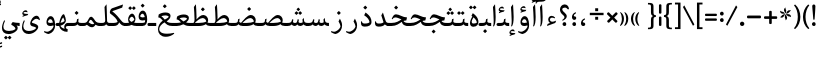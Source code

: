 SplineFontDB: 3.0
FontName: Farbod-Regular
FullName: Farbod Regular
FamilyName: Farbod
Weight: Regular
Copyright: Copyright (c) 2016, Mohammad Saleh Souzanchi (info@font-store.ir), with Reserved Font Name "Farbod"
UComments: "2015-5-13: Created with FontForge (http://fontforge.org)"
Version: Version:3.2.5;RFB:1.2.5;Building:2016-06-12 13:21:04.976598
FONDName: RITA
ItalicAngle: 0
UnderlinePosition: 500
UnderlineWidth: 59
Ascent: 800
Descent: 500
InvalidEm: 0
sfntRevision: 0x00010000
LayerCount: 2
Layer: 0 0 "Back" 1
Layer: 1 0 "Fore" 0
PreferredKerning: 4
XUID: [1021 828 -1901974348 32649]
StyleMap: 0x0040
FSType: 0
OS2Version: 0
OS2_WeightWidthSlopeOnly: 0
OS2_UseTypoMetrics: 0
CreationTime: 1431477301
ModificationTime: 1465726864
PfmFamily: 33
TTFWeight: 400
TTFWidth: 5
LineGap: 0
VLineGap: 0
Panose: 2 0 5 3 0 0 0 0 0 0
OS2TypoAscent: 800
OS2TypoAOffset: 0
OS2TypoDescent: -500
OS2TypoDOffset: 0
OS2TypoLinegap: 0
OS2WinAscent: 1100
OS2WinAOffset: 0
OS2WinDescent: 700
OS2WinDOffset: 0
HheadAscent: 1100
HheadAOffset: 0
HheadDescent: -700
HheadDOffset: 0
OS2SubXSize: 780
OS2SubYSize: 839
OS2SubXOff: -107
OS2SubYOff: 168
OS2SupXSize: 780
OS2SupYSize: 839
OS2SupXOff: 369
OS2SupYOff: 575
OS2StrikeYSize: 59
OS2StrikeYPos: 310
OS2Vendor: 'RITA'
OS2CodePages: 00000040.00000000
OS2UnicodeRanges: 80002003.80002000.00000008.00000000
MacStyle: 0
Lookup: 4 1 1 "'ccmp' Glyph Composition/Decomposition in Arabic lookup 5" { "'ccmp' Glyph Composition/Decomposition in Arabic lookup 5-1"  } ['ccmp' ('DFLT' <'dflt' > 'arab' <'dflt' > ) ]
Lookup: 1 9 0 "'isol' Isolated Forms in Latin lookup 1" { "'isol' Isolated Forms in Latin lookup 1-1"  } ['isol' ('DFLT' <'dflt' > 'arab' <'dflt' > ) ]
Lookup: 1 9 0 "'fina' Terminal Forms in Arabic lookup 3" { "'fina' Terminal Forms in Arabic lookup 3-1"  } ['fina' ('DFLT' <'dflt' > 'arab' <'dflt' > ) ]
Lookup: 1 9 0 "'medi' Medial Forms in Arabic lookup 2" { "'medi' Medial Forms in Arabic lookup 2-1"  } ['medi' ('DFLT' <'dflt' > 'arab' <'dflt' > ) ]
Lookup: 1 9 0 "'init' Initial Forms in Latin lookup 0" { "'init' Initial Forms in Latin lookup 0-1"  } ['init' ('DFLT' <'dflt' > 'arab' <'dflt' > ) ]
Lookup: 4 1 1 "'rlig' Required Ligatures in Arabic lookup 4" { "'rlig' Required Ligatures in Arabic lookup 4-1"  } ['liga' ('DFLT' <'dflt' > 'arab' <'dflt' > ) ]
Lookup: 258 9 0 "kernHorizontalKerninginArabicDal" { "kernHorizontalKerninginArabicDal subtable"  } ['kern' ('DFLT' <'dflt' > 'arab' <'dflt' > ) ]
Lookup: 258 9 0 "kernHorizontalKerninginArabicZal" { "kernHorizontalKerninginArabicZal subtable"  } ['kern' ('DFLT' <'dflt' > 'arab' <'dflt' > ) ]
Lookup: 258 9 0 "kernHorizontalKerninginArabicRee" { "kernHorizontalKerninginArabicRee subtable" [195,19,0] } ['kern' ('DFLT' <'dflt' > 'arab' <'dflt' > ) ]
Lookup: 258 9 0 "kernHorizontalKerninginArabicYehFinal" { "kernHorizontalKerninginArabicYehFinal subtable" [195,19,0] } ['kern' ('DFLT' <'dflt' > 'arab' <'dflt' > ) ]
Lookup: 258 9 0 "kernHorizontalKerninginArabicZeh" { "kernHorizontalKerninginArabicZeh subtable"  } ['kern' ('DFLT' <'dflt' > 'arab' <'dflt' > ) ]
Lookup: 258 9 0 "kernHorizontalKerninginArabicZheh" { "kernHorizontalKerninginArabicZheh subtable"  } ['kern' ('DFLT' <'dflt' > 'arab' <'dflt' > ) ]
Lookup: 258 9 0 "kernHorizontalKerninginArabicVav" { "kernHorizontalKerninginArabicVav subtable" [195,19,0] } ['kern' ('DFLT' <'dflt' > 'arab' <'dflt' > ) ]
Lookup: 260 1 0 "'mark' Mark Positioning lookup 1" { "'mark' Mark Positioning lookup 1-1"  } ['mark' ('DFLT' <'dflt' > 'arab' <'dflt' > ) ]
Lookup: 262 1 0 "'mkmk' Mark to Mark lookup 2" { "'mkmk' Mark to Mark lookup 2-1"  } ['mkmk' ('DFLT' <'dflt' > 'arab' <'dflt' > ) ]
MarkAttachClasses: 1
DEI: 91125
LangName: 1033 "" "" "" "Rita Font Builder v1 : Farbod Regular" "" "Version:3.2.5;RFB:1.2.5;Building:2016-06-12 13:21:04.976598" "" "Farbod is a trademark of Persian Font Store" "http://font-store.ir" "Mohammad Saleh Souzanchi" "" "http://font-store.ir" "http://soozanchi.ir" "This Font Software is licensed under the SIL Open Font License, Version 1.1." "http://scripts.sil.org/OFL" "" "Farbod" "" "Farbod Regular"
GaspTable: 1 65535 15 1
Encoding: UnicodeBmp
UnicodeInterp: none
NameList: AGL For New Fonts
DisplaySize: -96
AntiAlias: 1
FitToEm: 1
WinInfo: 152 8 6
BeginPrivate: 7
BlueFuzz 1 1
StdVW 5 [100]
StdHW 5 [100]
StemSnapH 5 [100]
StemSnapV 27 [46 50 54 65 71 83 119 236]
BlueScale 8 0.039625
BlueShift 1 7
EndPrivate
Grid
228 1450 m 1
 228 -1150 l 1025
143 1428 m 1
 143 -1172 l 1025
184 1432 m 1
 184 -1168 l 1025
-1300 450 m 1
 2600 450 l 1025
-1200 -300 m 1
 2400 -300 l 1025
400 1400 m 1
 400 -1000 l 1025
-1200 -92.3076171875 m 1
 2400 -92.3076171875 l 1025
-1226.30761719 0 m 1
 2373.69238281 0 l 1025
800 1430.76953125 m 1
 800 -969.23046875 l 1025
-1200 100 m 1
 2400 100 l 1025
-1200 400 m 1
 2400 400 l 1025
-1200 539 m 1
 2400 539 l 1025
  Named: "dot"
EndSplineSet
TeXData: 1 0 0 200842 100421 66947 0 1048576 66947 783286 444596 497025 792723 393216 433062 380633 303038 157286 324010 404750 52429 2506097 1059062 262144
AnchorClass2: "mdown" "'mkmk' Mark to Mark lookup 2-1" "mup" "'mkmk' Mark to Mark lookup 2-1" "down" "'mark' Mark Positioning lookup 1-1" "mark-down" "" "up" "'mark' Mark Positioning lookup 1-1" 
BeginChars: 65677 414

StartChar: _.alef.isol
Encoding: 65536 -1 0
GlifName: _.alef.isol
Width: 215
VWidth: 1304
GlyphClass: 2
Flags: HMW
LayerCount: 2
Fore
SplineSet
64 618 m 1
 124 700 l 1
 132 697 l 1
 135 619 151 450 151 296 c 0
 151 148 136 13 80 -17 c 1
 68 -0 l 1
 82 28 87 95 87 176 c 0
 87 334 68 544 64 618 c 1
EndSplineSet
Colour: ffda6b
EndChar

StartChar: _.alef.fina
Encoding: 65537 -1 1
GlifName: _.alef.fina
Width: 235
VWidth: 1304
GlyphClass: 2
Flags: HMW
LayerCount: 2
Fore
SplineSet
64 618 m 1
 123 700 l 1
 132 697 l 1
 135 593 136 489 136 386 c 0
 136 334 135 282 135 230 c 2
 135 172 l 1
 139 110 180 100 230 100 c 2
 235 100 l 1
 235 -0 l 1
 225 -0 l 2
 197 0 175 4 158 10 c 0
 112 27 76 59 76 195 c 0
 76 197 76 200 76 202 c 0
 76 213 76 224 76 237 c 0
 76 307 75 412 64 618 c 1
EndSplineSet
Colour: ffda6b
EndChar

StartChar: _.alef_kotah.isol
Encoding: 65538 -1 2
GlifName: _.alef_kotah.isol
Width: 64
VWidth: 1304
GlyphClass: 2
Flags: HMW
LayerCount: 2
Colour: ffda6b
EndChar

StartChar: _.alef_kotah.fina
Encoding: 65539 -1 3
GlifName: _.alef_kotah.fina
Width: 0
VWidth: 1304
GlyphClass: 2
Flags: HMW
LayerCount: 2
Colour: ffda6b
EndChar

StartChar: _.beh.isol
Encoding: 65540 -1 4
GlifName: _.beh.isol
Width: 819
VWidth: 1304
GlyphClass: 2
UnlinkRmOvrlpSave: 1
Flags: HMW
LayerCount: 2
Fore
SplineSet
64 175 m 0
 64 212 72 256 89 308 c 1
 119 298 l 1
 111 271 108 247 108 226 c 0
 108 103 237 90 380 90 c 0
 531 91 692 126 702 151 c 1
 698 162 693 175 687 187 c 2
 655 247 l 1
 699 338 l 1
 731 277 l 2
 746 246 755 212 755 178 c 0
 755 166 754 155 752 143 c 1
 752 138 l 1
 745 100 735 73 709 53 c 0
 675 28 525 -10 380 -11 c 0
 221 -11 64 9 64 175 c 0
EndSplineSet
Colour: ffda6b
EndChar

StartChar: _.beh.fina
Encoding: 65541 -1 5
GlifName: _.beh.fina
Width: 876
VWidth: 1304
GlyphClass: 2
UnlinkRmOvrlpSave: 1
Flags: HMW
LayerCount: 2
Fore
SplineSet
842 -0 m 2
 779 0 740 18 719 61 c 1
 717 59 713 55 709 53 c 0
 675 28 525 -10 380 -11 c 0
 221 -11 64 9 64 175 c 0
 64 212 72 256 89 308 c 1
 119 298 l 1
 111 271 108 247 108 226 c 0
 108 103 237 90 380 90 c 0
 490 90 604 109 662 129 c 0
 685 138 698 145 699 152 c 2
 709 220 l 1
 759 240 l 1
 751 159 l 2
 751 156 750 153 750 150 c 0
 750 108 804 100 839 100 c 2
 876 100 l 1
 876 -0 l 1
 842 -0 l 2
EndSplineSet
Colour: ffda6b
EndChar

StartChar: _.beh.medi
Encoding: 65542 -1 6
GlifName: _.beh.medi
Width: 364
VWidth: 1304
GlyphClass: 2
UnlinkRmOvrlpSave: 1
Flags: HMW
LayerCount: 2
Fore
SplineSet
-50 50 m 0
 -49 75 -26 100 0 100 c 2
 80 100 l 2
 153 100 180 120 186 152 c 1
 196 220 l 1
 247 240 l 1
 238 159 l 2
 238 156 237 153 237 150 c 0
 237 108 292 100 327 100 c 2
 364 100 l 1
 364 -0 l 1
 329 -0 l 2
 267 0 235 17 210 55 c 1
 184 21 140 0 61 -0 c 2
 0 -0 l 2
 -26 0 -50 24 -50 50 c 0
EndSplineSet
Colour: ffda6b
EndChar

StartChar: _.beh.init
Encoding: 65543 -1 7
GlifName: _.beh.init
Width: 303
VWidth: 1197
GlyphClass: 1
UnlinkRmOvrlpSave: 1
Flags: HMW
LayerCount: 2
Fore
SplineSet
-50 49 m 0
 -50 76 -27 100 -1 100 c 2
 79 100 l 2
 133 100 168 106 191 120 c 1
 190 140 182 161 170 187 c 1
 138 247 l 1
 183 338 l 1
 215 277 l 1
 230 246 238 213 239 180 c 1
 239 172 l 1
 237 62 192 0 79 -0 c 2
 -1 -0 l 2
 -25 0 -50 24 -50 49 c 0
EndSplineSet
Colour: ffda6b
EndChar

StartChar: _.heh.isol
Encoding: 65544 -1 8
GlifName: _.heh.isol
Width: 677
VWidth: 1304
GlyphClass: 1
UnlinkRmOvrlpSave: 1
Flags: HMW
LayerCount: 2
Fore
SplineSet
64 203 m 1
 112 310 147 349 206 349 c 0
 306 349 436 285 566 279 c 1
 581 279 l 1
 560 180 l 1
 551 180 543 180 534 181 c 0
 296 171 128 17 128 -104 c 0
 128 -184 201 -250 377 -250 c 0
 379 -250 381 -250 383 -250 c 0
 445 -250 518 -242 607 -222 c 1
 613 -249 l 1
 533 -317 434 -350 342 -350 c 0
 341 -350 339 -350 338 -350 c 0
 172 -350 87 -239 87 -110 c 0
 87 12 163 150 320 225 c 1
 270 239 224 250 186 250 c 0
 145 250 119 235 91 188 c 1
 64 203 l 1
EndSplineSet
Colour: ffda6b
EndChar

StartChar: _.heh.fina
Encoding: 65545 -1 9
GlifName: _.heh.fina
Width: 646
VWidth: 1304
GlyphClass: 1
UnlinkRmOvrlpSave: 1
Flags: HMW
LayerCount: 2
Fore
SplineSet
64 203 m 1
 112 310 147 349 206 349 c 0
 306 349 436 285 566 279 c 1
 581 279 l 1
 560 180 l 1
 551 180 543 180 534 181 c 0
 509 180 485 177 462 173 c 1
 488 120 544 100 625 100 c 2
 646 100 l 1
 646 -0 l 1
 625 -0 l 2
 482 0 426 56 409 159 c 1
 409 161 l 1
 239 114 128 -6 128 -105 c 0
 128 -185 201 -250 376 -250 c 0
 378 -250 381 -250 383 -250 c 0
 445 -250 518 -242 607 -222 c 1
 613 -249 l 1
 533 -317 434 -350 342 -350 c 0
 341 -350 339 -350 338 -350 c 0
 172 -350 87 -239 87 -110 c 0
 87 12 163 150 320 225 c 1
 270 239 224 250 186 250 c 0
 145 250 119 235 91 188 c 1
 64 203 l 1
EndSplineSet
Colour: ffda6b
EndChar

StartChar: _.heh.medi
Encoding: 65546 -1 10
GlifName: _.heh.medi
Width: 628
VWidth: 1304
GlyphClass: 1
UnlinkRmOvrlpSave: 1
Flags: HMW
LayerCount: 2
Fore
SplineSet
-50 49 m 0
 -50 76 -27 100 -1 100 c 2
 83 100 l 2
 239 100 325 162 404 214 c 1
 404 216 l 1
 331 244 266 279 209 279 c 0
 168 279 144 266 114 218 c 1
 88 234 l 1
 135 340 169 380 228 380 c 0
 333 380 449 279 586 279 c 1
 563 180 l 1
 558 180 l 2
 525 180 497 173 470 162 c 1
 498 118 552 100 628 100 c 1
 628 -0 l 1
 496 0 439 46 417 135 c 1
 328 82 245 0 79 -0 c 2
 -1 -0 l 2
 -25 0 -50 24 -50 49 c 0
EndSplineSet
Colour: ffda6b
EndChar

StartChar: _.heh.init
Encoding: 65547 -1 11
GlifName: _.heh.init
Width: 650
VWidth: 1304
GlyphClass: 1
UnlinkRmOvrlpSave: 1
Flags: HMW
LayerCount: 2
Fore
SplineSet
-50 49 m 0
 -50 76 -27 100 -1 100 c 2
 83 100 l 2
 241 100 327 163 406 215 c 1
 333 243 267 279 209 279 c 0
 168 279 144 266 114 218 c 1
 88 234 l 1
 135 340 169 380 228 380 c 0
 333 380 449 279 586 279 c 1
 563 180 l 1
 558 180 l 2
 388 180 325 0 79 -0 c 2
 -1 -0 l 2
 -25 0 -50 24 -50 49 c 0
EndSplineSet
Colour: ffda6b
EndChar

StartChar: _.sin.isol
Encoding: 65548 -1 12
GlifName: _.sin.isol
Width: 962
VWidth: 1304
GlyphClass: 1
UnlinkRmOvrlpSave: 1
Flags: HMW
LayerCount: 2
Fore
SplineSet
64 -50 m 0
 64 -5 74 48 98 109 c 1
 129 100 l 1
 115 61 109 26 109 -4 c 0
 109 -110 186 -158 272 -158 c 0
 358 -158 453 -109 484 -21 c 1
 480 47 447 103 422 150 c 1
 466 240 l 1
 478 218 488 198 498 177 c 1
 498 176 l 1
 503 166 506 158 510 149 c 0
 531 108 555 100 605 100 c 0
 651 101 664 124 673 165 c 2
 685 220 l 1
 726 209 l 1
 718 170 l 1
 715 148 l 2
 715 145 714 143 714 140 c 0
 714 117 731 100 785 100 c 0
 806 101 823 104 837 109 c 1
 813 228 l 1
 880 303 l 1
 893 236 l 2
 896 221 898 207 898 191 c 0
 898 183 898 175 897 167 c 0
 896 87 836 0 771 -0 c 0
 725 0 690 19 673 50 c 1
 651 20 623 0 592 -0 c 0
 570 0 551 5 536 12 c 1
 536 -164 397 -258 270 -258 c 0
 163 -258 64 -191 64 -50 c 0
EndSplineSet
Colour: ffda6b
EndChar

StartChar: _.sin.fina
Encoding: 65549 -1 13
GlifName: _.sin.fina
Width: 1020
VWidth: 1304
GlyphClass: 1
UnlinkRmOvrlpSave: 1
Flags: HMW
LayerCount: 2
Fore
SplineSet
64 -50 m 0
 64 -5 74 48 98 109 c 1
 129 100 l 1
 115 61 109 26 109 -4 c 0
 109 -110 186 -158 272 -158 c 0
 358 -158 453 -109 484 -21 c 1
 480 47 447 103 422 150 c 1
 466 240 l 1
 478 218 488 198 498 177 c 1
 498 176 l 1
 503 166 506 158 510 149 c 0
 531 108 555 100 605 100 c 0
 651 101 664 124 674 166 c 1
 685 220 l 1
 726 209 l 1
 715 148 l 2
 715 145 714 143 714 140 c 0
 714 117 731 100 785 100 c 0
 810 101 833 108 849 120 c 1
 845 144 844 168 844 192 c 0
 844 201 844 211 844 220 c 1
 888 260 l 1
 888 220 l 2
 888 130 913 100 1020 100 c 1
 1020 -0 l 1
 944 0 900 22 875 54 c 1
 850 22 818 0 771 -0 c 0
 725 0 690 19 673 50 c 1
 651 20 623 0 592 -0 c 0
 570 0 551 5 536 12 c 1
 536 -164 397 -258 270 -258 c 0
 163 -258 64 -191 64 -50 c 0
EndSplineSet
Colour: ffda6b
EndChar

StartChar: _.sin.medi
Encoding: 65550 -1 14
GlifName: _.sin.medi
Width: 681
VWidth: 1304
GlyphClass: 1
UnlinkRmOvrlpSave: 1
Flags: HMW
LayerCount: 2
Fore
SplineSet
-50 49 m 0
 -50 76 -27 100 -1 100 c 0
 3 100 6 100 10 100 c 0
 64 100 142 101 154 167 c 1
 167 220 l 1
 207 209 l 1
 197 156 l 2
 196 151 196 146 196 141 c 0
 196 117 211 100 266 100 c 0
 312 101 325 124 335 166 c 1
 346 220 l 1
 387 209 l 1
 376 148 l 2
 376 145 375 143 375 140 c 0
 375 117 392 100 446 100 c 0
 471 101 494 108 510 120 c 1
 506 144 505 168 505 192 c 0
 505 201 505 211 505 220 c 1
 550 260 l 1
 550 220 l 2
 550 130 574 100 681 100 c 1
 681 -0 l 1
 605 0 561 22 536 54 c 1
 511 22 480 0 433 -0 c 0
 387 0 351 19 334 50 c 1
 312 20 284 0 253 -0 c 0
 207 0 171 19 154 50 c 1
 124 17 82 0 19 -0 c 2
 -1 -0 l 2
 -25 0 -50 24 -50 49 c 0
EndSplineSet
Colour: ffda6b
EndChar

StartChar: _.sin.init
Encoding: 65551 -1 15
GlifName: _.sin.init
Width: 623
VWidth: 1304
GlyphClass: 1
UnlinkRmOvrlpSave: 1
Flags: HMW
LayerCount: 2
Fore
SplineSet
-50 49 m 0
 -50 76 -27 100 -1 100 c 0
 3 100 6 100 10 100 c 0
 64 100 142 101 154 167 c 1
 167 220 l 1
 207 209 l 1
 197 156 l 2
 196 151 196 146 196 141 c 0
 196 117 211 100 266 100 c 0
 312 101 325 124 334 165 c 2
 346 220 l 1
 387 209 l 1
 380 170 l 1
 376 148 l 2
 376 145 375 143 375 140 c 0
 375 117 392 100 446 100 c 0
 467 101 485 104 499 109 c 1
 474 228 l 1
 541 303 l 1
 554 236 l 2
 557 221 559 207 559 191 c 0
 559 183 559 175 558 167 c 0
 557 87 498 0 433 -0 c 0
 387 0 351 19 334 50 c 1
 312 20 284 0 253 -0 c 0
 207 0 171 19 154 50 c 1
 124 17 82 0 19 -0 c 2
 -1 -0 l 2
 -25 0 -50 24 -50 49 c 0
EndSplineSet
Colour: ffda6b
EndChar

StartChar: _.sad.isol
Encoding: 65552 -1 16
GlifName: _.sad.isol
Width: 1115
VWidth: 1304
GlyphClass: 1
UnlinkRmOvrlpSave: 1
Flags: HMW
LayerCount: 2
Fore
SplineSet
893 358 m 0
 982 358 1051 275 1051 194 c 0
 1050 32 850 0 747 -0 c 2
 631 -0 l 2
 598 0 564 6 537 20 c 1
 537 13 l 2
 538 -164 399 -258 271 -258 c 0
 163 -258 64 -191 64 -50 c 0
 64 -5 74 48 98 109 c 1
 129 100 l 1
 116 61 109 27 109 -3 c 0
 109 -110 187 -158 273 -158 c 0
 359 -158 455 -109 486 -21 c 1
 482 47 448 103 423 150 c 1
 467 240 l 1
 480 216 493 193 503 167 c 1
 523 125 540 109 572 103 c 1
 661 194 774 358 893 358 c 0
991 144 m 1
 982 206 933 258 873 258 c 0
 783 258 678 161 618 100 c 1
 747 100 l 2
 845 100 932 114 991 144 c 1
EndSplineSet
Colour: ffda6b
EndChar

StartChar: _.sad.fina
Encoding: 65553 -1 17
GlifName: _.sad.fina
Width: 1172
VWidth: 1304
GlyphClass: 1
UnlinkRmOvrlpSave: 1
Flags: HMW
LayerCount: 2
Fore
SplineSet
893 358 m 0
 982 358 1051 275 1051 194 c 0
 1051 162 1044 136 1030 114 c 1
 1056 99 1089 100 1122 100 c 2
 1172 100 l 1
 1172 -0 l 1
 1121 -0 l 2
 1063 0 1004 19 979 60 c 1
 911 12 811 0 747 -0 c 2
 631 -0 l 2
 598 0 564 6 537 20 c 1
 537 13 l 2
 538 -164 399 -258 271 -258 c 0
 163 -258 64 -191 64 -50 c 0
 64 -5 74 48 98 109 c 1
 129 100 l 1
 116 61 109 27 109 -3 c 0
 109 -110 187 -158 273 -158 c 0
 359 -158 455 -109 486 -21 c 1
 482 47 448 103 423 150 c 1
 467 240 l 1
 480 216 493 193 503 167 c 1
 523 125 540 109 572 103 c 1
 661 194 774 358 893 358 c 0
991 144 m 1
 982 206 933 258 873 258 c 0
 783 258 678 161 618 100 c 1
 747 100 l 2
 845 100 932 114 991 144 c 1
EndSplineSet
Colour: ffda6b
EndChar

StartChar: _.sad.medi
Encoding: 65554 -1 18
GlifName: _.sad.medi
Width: 861
VWidth: 1304
GlyphClass: 1
UnlinkRmOvrlpSave: 1
Flags: HMW
LayerCount: 2
Fore
SplineSet
581 358 m 0
 670 358 739 275 739 194 c 0
 739 162 732 136 718 114 c 1
 744 99 778 100 811 100 c 2
 861 100 l 1
 861 -0 l 1
 809 -0 l 2
 751 0 693 19 668 60 c 1
 600 12 499 0 435 -0 c 2
 319 -0 l 2
 261 0 204 20 178 59 c 1
 155 22 111 0 30 -0 c 2
 -1 -0 l 2
 -26 0 -50 24 -50 50 c 0
 -50 75 -27 100 -1 100 c 2
 50 100 l 2
 123 100 151 120 156 152 c 2
 167 220 l 1
 216 240 l 1
 202 138 l 1
 217 117 238 107 261 103 c 1
 349 196 462 358 581 358 c 0
680 144 m 1
 671 206 621 258 561 258 c 0
 471 258 367 161 307 100 c 1
 435 100 l 2
 533 100 621 114 680 144 c 1
EndSplineSet
Colour: ffda6b
EndChar

StartChar: _.sad.init
Encoding: 65555 -1 19
GlifName: _.sad.init
Width: 803
VWidth: 1304
GlyphClass: 1
UnlinkRmOvrlpSave: 1
Flags: HMW
LayerCount: 2
Fore
SplineSet
581 358 m 0
 670 358 739 275 739 196 c 2
 739 194 l 1
 738 32 538 0 435 -0 c 2
 319 -0 l 2
 261 0 204 20 178 59 c 1
 155 22 111 0 30 -0 c 2
 -1 -0 l 2
 -26 0 -50 24 -50 50 c 0
 -50 75 -27 100 -1 100 c 2
 50 100 l 2
 123 100 151 120 156 152 c 2
 167 220 l 1
 216 240 l 1
 202 138 l 1
 217 117 238 107 261 103 c 1
 349 196 462 358 581 358 c 0
680 145 m 1
 670 207 621 258 561 258 c 0
 471 258 367 161 307 100 c 1
 435 100 l 2
 535 100 621 115 680 145 c 1
EndSplineSet
Colour: ffda6b
EndChar

StartChar: _.ta.isol
Encoding: 65556 -1 20
GlifName: _.ta.isol
Width: 783
VWidth: 1304
GlyphClass: 1
UnlinkRmOvrlpSave: 1
Flags: HMW
LayerCount: 2
Fore
SplineSet
561 358 m 0
 650 358 719 275 719 194 c 0
 719 162 715 120 692 95 c 0
 627 25 504 0 391 -0 c 2
 147 -0 l 2
 104 0 64 65 64 90 c 0
 64 96 66 100 71 100 c 2
 237 100 l 1
 243 107 250 113 256 120 c 0
 268 139 278 171 278 211 c 0
 278 276 257 487 236 618 c 1
 295 700 l 1
 303 697 l 1
 328 597 337 286 338 213 c 1
 406 288 482 358 561 358 c 0
664 156 m 1
 649 213 597 258 541 258 c 0
 457 258 349 161 287 100 c 1
 395 100 l 2
 491 100 595 122 664 156 c 1
EndSplineSet
Colour: ffda6b
EndChar

StartChar: _.ta.fina
Encoding: 65557 -1 21
GlifName: _.ta.fina
Width: 841
VWidth: 1304
GlyphClass: 1
UnlinkRmOvrlpSave: 1
Flags: HMW
LayerCount: 2
Fore
SplineSet
561 358 m 0
 650 358 719 275 719 196 c 2
 719 194 l 2
 719 162 712 136 698 114 c 1
 724 99 757 100 790 100 c 2
 841 100 l 1
 841 -0 l 1
 789 -0 l 2
 731 0 672 19 647 60 c 1
 579 12 479 0 415 -0 c 2
 147 -0 l 2
 104 0 64 65 64 90 c 0
 64 96 66 100 71 100 c 2
 237 100 l 1
 243 107 250 113 257 120 c 0
 267 137 277 163 277 210 c 0
 277 360 260 550 256 618 c 1
 315 700 l 1
 322 697 l 1
 325 618 342 446 342 291 c 0
 342 281 342 271 342 261 c 0
 342 243 340 228 339 213 c 1
 407 288 482 358 561 358 c 0
660 145 m 1
 650 207 601 258 541 258 c 0
 451 258 347 161 287 100 c 1
 415 100 l 2
 515 100 601 115 660 145 c 1
EndSplineSet
Colour: ffda6b
EndChar

StartChar: _.ta.medi
Encoding: 65558 -1 22
GlifName: _.ta.medi
Width: 679
VWidth: 1304
GlyphClass: 1
UnlinkRmOvrlpSave: 1
Flags: HMW
LayerCount: 2
Fore
SplineSet
399 358 m 0
 488 358 557 275 557 196 c 2
 557 194 l 2
 557 162 550 136 536 114 c 1
 562 99 595 100 628 100 c 2
 679 100 l 1
 679 -0 l 1
 627 -0 l 2
 569 0 511 19 486 60 c 1
 418 12 317 0 253 -0 c 2
 -2 -0 l 1
 -26 1 -50 23 -50 48 c 0
 -50 74 -28 99 -2 100 c 1
 76 100 l 1
 82 107 88 113 95 120 c 0
 105 137 115 163 115 210 c 0
 115 360 98 550 94 618 c 1
 153 700 l 1
 161 697 l 1
 164 618 180 446 180 291 c 0
 180 281 180 271 180 261 c 0
 180 243 179 228 178 213 c 1
 246 288 320 358 399 358 c 0
498 145 m 1
 488 207 439 258 379 258 c 0
 289 258 185 161 125 100 c 1
 253 100 l 2
 353 100 439 115 498 145 c 1
EndSplineSet
Colour: ffda6b
EndChar

StartChar: _.ta.init
Encoding: 65559 -1 23
GlifName: _.ta.init
Width: 621
VWidth: 1304
GlyphClass: 1
UnlinkRmOvrlpSave: 1
Flags: HMW
LayerCount: 2
Fore
SplineSet
399 358 m 0
 488 358 557 275 557 196 c 2
 557 194 l 1
 556 32 356 0 253 -0 c 2
 -2 -0 l 1
 -26 1 -50 23 -50 48 c 0
 -50 74 -28 99 -2 100 c 1
 76 100 l 1
 82 107 88 113 95 120 c 0
 105 137 115 163 115 210 c 0
 115 360 98 550 94 618 c 1
 153 700 l 1
 161 697 l 1
 164 618 180 446 180 291 c 0
 180 281 180 271 180 261 c 0
 180 243 179 228 178 213 c 1
 246 288 320 358 399 358 c 0
498 145 m 1
 488 207 439 258 379 258 c 0
 289 258 185 161 125 100 c 1
 253 100 l 2
 353 100 439 115 498 145 c 1
EndSplineSet
Colour: ffda6b
EndChar

StartChar: _.ein.isol
Encoding: 65560 -1 24
GlifName: _.ein.isol
Width: 655
VWidth: 1304
GlyphClass: 1
UnlinkRmOvrlpSave: 1
Flags: HMW
LayerCount: 2
Fore
SplineSet
64 -110 m 0
 64 -1 124 120 248 198 c 1
 202 230 164 302 164 376 c 0
 164 394 166 411 171 428 c 0
 171 430 172 432 172 434 c 0
 181 452 190 474 203 487 c 0
 230 517 274 536 325 536 c 0
 387 536 452 509 492 457 c 1
 485 434 l 1
 457 440 412 447 367 447 c 0
 313 447 258 438 226 410 c 1
 235 346 267 274 332 237 c 1
 397 259 480 273 554 284 c 1
 534 207 l 1
 427 177 362 159 294 127 c 0
 178 69 106 -25 106 -104 c 0
 106 -184 179 -250 355 -250 c 0
 357 -250 358 -250 360 -250 c 0
 422 -250 495 -242 584 -222 c 1
 591 -249 l 1
 511 -317 412 -350 320 -350 c 0
 319 -350 318 -350 317 -350 c 0
 150 -350 64 -239 64 -110 c 0
EndSplineSet
Colour: ffda6b
EndChar

StartChar: _.ein.fina
Encoding: 65561 -1 25
GlifName: _.ein.fina
Width: 608
VWidth: 1304
GlyphClass: 1
UnlinkRmOvrlpSave: 1
Flags: HMW
LayerCount: 2
Fore
SplineSet
473 331 m 0
 473 258 416 199 346 152 c 1
 383 121 427 100 525 100 c 2
 608 100 l 1
 608 -0 l 1
 529 -0 l 2
 392 0 337 56 278 118 c 1
 171 60 105 -28 105 -104 c 0
 105 -184 179 -250 355 -250 c 0
 357 -250 358 -250 360 -250 c 0
 422 -250 496 -242 585 -222 c 1
 591 -249 l 1
 511 -317 412 -350 320 -350 c 0
 319 -350 318 -350 317 -350 c 0
 150 -350 64 -239 64 -110 c 0
 64 -10 115 100 220 178 c 1
 174 230 132 276 74 280 c 1
 87 372 l 1
 140 415 229 440 308 440 c 0
 397 440 473 408 473 331 c 0
173 321 m 1
 214 294 245 250 284 209 c 1
 359 242 408 283 410 299 c 0
 411 309 407 316 397 321 c 0
 372 337 341 344 306 344 c 0
 263 344 216 334 173 321 c 1
EndSplineSet
Colour: ffda6b
EndChar

StartChar: _.ein.medi
Encoding: 65562 -1 26
GlifName: _.ein.medi
Width: 514
VWidth: 1304
GlyphClass: 1
UnlinkRmOvrlpSave: 1
Flags: HMW
LayerCount: 2
Fore
SplineSet
452 265 m 0
 452 204 412 155 361 114 c 1
 394 104 437 100 486 100 c 2
 514 100 l 1
 514 -0 l 1
 478 -0 l 2
 384 0 320 24 271 56 c 1
 201 20 123 0 61 -0 c 2
 0 -0 l 2
 -25 0 -50 24 -50 50 c 0
 -50 75 -26 100 -1 100 c 2
 62 100 l 2
 110 100 155 108 196 119 c 1
 148 166 110 210 52 215 c 1
 66 305 l 1
 119 349 208 375 287 375 c 0
 376 375 452 342 452 265 c 0
148 253 m 1
 186 226 218 182 275 149 c 1
 343 181 386 218 388 234 c 0
 389 243 386 250 376 256 c 0
 352 272 320 278 286 278 c 0
 242 278 192 267 148 253 c 1
EndSplineSet
Colour: ffda6b
EndChar

StartChar: _.ein.init
Encoding: 65563 -1 27
GlifName: _.ein.init
Width: 525
VWidth: 1304
GlyphClass: 1
UnlinkRmOvrlpSave: 1
Flags: HMW
LayerCount: 2
Fore
SplineSet
-50 50 m 0
 -50 75 -26 100 -1 100 c 2
 41 100 l 2
 77 100 109 102 140 107 c 1
 101 143 71 204 71 270 c 0
 71 288 73 307 78 325 c 0
 78 332 82 341 85 346 c 0
 110 397 158 432 231 432 c 0
 293 432 358 404 399 353 c 1
 391 330 l 1
 362 336 316 343 270 343 c 0
 217 343 163 334 133 306 c 1
 140 240 176 166 245 130 c 1
 319 150 383 175 461 180 c 1
 429 106 l 1
 301 80 236 0 41 -0 c 2
 -1 -0 l 2
 -26 0 -50 24 -50 50 c 0
EndSplineSet
Colour: ffda6b
EndChar

StartChar: _.feh.isol
Encoding: 65564 -1 28
GlifName: _.feh.isol
Width: 819
VWidth: 1304
GlyphClass: 1
UnlinkRmOvrlpSave: 1
Flags: HMW
LayerCount: 2
Fore
SplineSet
613 500 m 0
 706 500 755 356 755 221 c 0
 755 204 754 187 752 172 c 0
 747 136 739 75 709 53 c 0
 675 28 525 -10 380 -11 c 0
 221 -11 64 9 64 175 c 0
 64 212 72 256 89 308 c 1
 119 298 l 1
 111 271 108 247 108 226 c 0
 108 103 237 90 380 90 c 0
 506 91 637 116 684 138 c 1
 686 155 688 172 688 189 c 1
 660 182 627 180 596 180 c 0
 520 180 477 224 477 300 c 0
 477 305 478 311 478 316 c 0
 477 373 515 500 613 500 c 0
528 323 m 0
 528 297 561 279 605 279 c 0
 629 279 654 283 677 290 c 1
 662 352 635 400 603 400 c 0
 575 400 546 374 530 336 c 0
 528 332 528 327 528 323 c 0
EndSplineSet
Colour: ffda6b
EndChar

StartChar: _.feh.fina
Encoding: 65565 -1 29
GlifName: _.feh.fina
Width: 928
VWidth: 1304
GlyphClass: 1
UnlinkRmOvrlpSave: 1
Flags: HMW
LayerCount: 2
Fore
SplineSet
731 402 m 0
 803 402 839 283 839 240 c 0
 840 235 840 230 840 225 c 0
 840 184 822 143 789 108 c 1
 815 103 845 100 881 100 c 2
 928 100 l 1
 928 -0 l 1
 878 -0 l 2
 808 0 745 15 697 45 c 1
 649 20 513 -10 380 -11 c 0
 221 -11 64 9 64 175 c 0
 64 212 72 256 89 308 c 1
 119 298 l 1
 111 271 108 247 108 226 c 0
 108 103 237 90 380 90 c 0
 470 90 562 103 625 118 c 1
 610 146 601 179 601 216 c 0
 601 294 661 402 731 402 c 0
639 218 m 1
 643 197 660 166 702 140 c 1
 751 156 789 179 805 210 c 1
 795 249 752 302 727 302 c 0
 694 302 655 265 639 218 c 1
EndSplineSet
Colour: ffda6b
EndChar

StartChar: _.feh.medi
Encoding: 65566 -1 30
GlifName: _.feh.medi
Width: 394
VWidth: 1304
GlyphClass: 1
UnlinkRmOvrlpSave: 1
Flags: HMW
LayerCount: 2
Fore
SplineSet
197 402 m 0
 269 402 306 283 306 240 c 0
 307 234 307 229 307 223 c 0
 307 184 292 144 264 107 c 1
 289 102 316 100 348 100 c 2
 394 100 l 1
 394 -0 l 1
 344 -0 l 2
 282 0 226 13 180 36 c 1
 139 14 89 0 31 -0 c 2
 -1 -0 l 2
 -26 0 -50 24 -50 50 c 0
 -50 76 -26 100 -1 100 c 2
 31 100 l 2
 54 100 78 102 99 107 c 1
 79 137 68 174 68 217 c 0
 68 295 128 402 197 402 c 0
105 218 m 1
 109 196 129 160 181 133 c 1
 224 153 256 181 271 209 c 1
 261 249 219 302 194 302 c 0
 161 302 121 265 105 218 c 1
EndSplineSet
Colour: ffda6b
EndChar

StartChar: _.feh.init
Encoding: 65567 -1 31
GlifName: _.feh.init
Width: 363
VWidth: 1304
GlyphClass: 1
UnlinkRmOvrlpSave: 1
Flags: HMW
LayerCount: 2
Fore
SplineSet
299 217 m 0
 299 98 265 4 146 -0 c 1
 -2 -0 l 1
 -27 1 -50 24 -50 50 c 0
 -50 75 -27 100 -2 100 c 2
 137 100 l 2
 178 100 205 110 226 122 c 1
 230 144 232 166 232 189 c 1
 204 182 171 180 140 180 c 0
 64 180 21 224 21 300 c 0
 21 305 21 311 21 316 c 0
 20 373 59 500 157 500 c 0
 251 500 299 353 299 217 c 0
72 323 m 0
 72 297 105 279 149 279 c 0
 173 279 198 283 221 290 c 1
 206 352 179 400 147 400 c 0
 119 400 90 374 74 336 c 0
 72 332 72 327 72 323 c 0
EndSplineSet
Colour: ffda6b
EndChar

StartChar: _.qaf.isol
Encoding: 65568 -1 32
GlifName: _.qaf.isol
Width: 627
VWidth: 1304
GlyphClass: 1
UnlinkRmOvrlpSave: 1
Flags: HMW
LayerCount: 2
Fore
SplineSet
420 320 m 0
 514 320 563 173 563 38 c 0
 563 32 562 27 562 20 c 0
 558 -165 414 -260 281 -260 c 0
 164 -260 64 -192 64 -54 c 0
 64 -2 78 60 111 133 c 1
 140 119 l 1
 119 68 109 25 109 -11 c 0
 109 -119 194 -160 286 -160 c 0
 367 -160 454 -130 495 -84 c 1
 497 -69 499 -54 499 -38 c 0
 499 -22 498 -6 497 11 c 1
 469 2 434 0 403 -0 c 0
 327 0 284 45 284 121 c 0
 284 126 285 131 285 136 c 0
 284 190 318 320 420 320 c 0
334 143 m 0
 334 119 363 100 404 100 c 0
 407 100 409 99 412 99 c 0
 436 99 461 104 484 111 c 1
 469 173 443 220 411 220 c 0
 383 220 354 194 337 155 c 0
 335 151 334 147 334 143 c 0
EndSplineSet
Colour: ffda6b
EndChar

StartChar: _.qaf.fina
Encoding: 65569 -1 33
GlifName: _.qaf.fina
Width: 637
VWidth: 1304
GlyphClass: 1
UnlinkRmOvrlpSave: 1
Flags: HMW
LayerCount: 2
Fore
SplineSet
64 -54 m 0
 64 -2 78 60 111 133 c 1
 140 119 l 1
 119 68 109 25 109 -11 c 0
 109 -119 194 -160 286 -160 c 0
 367 -160 454 -130 495 -84 c 1
 497 -69 498 -54 498 -39 c 0
 498 -26 498 -13 497 -0 c 1
 397 -0 l 1
 325 2 284 45 284 120 c 0
 284 125 285 130 285 136 c 0
 283 183 317 320 420 320 c 0
 500 320 545 214 559 100 c 1
 637 100 l 1
 637 -0 l 1
 562 -0 l 1
 548 -172 409 -260 281 -260 c 0
 164 -260 64 -192 64 -54 c 0
335 143 m 0
 335 119 363 101 402 100 c 1
 487 100 l 1
 472 168 444 220 411 220 c 0
 383 220 354 194 338 156 c 0
 336 152 335 147 335 143 c 0
EndSplineSet
Colour: ffda6b
EndChar

StartChar: _.kaf.isol.fa
Encoding: 65570 -1 34
GlifName: _.kaf.isol.fa
Width: 887
VWidth: 1304
GlyphClass: 1
UnlinkRmOvrlpSave: 1
Flags: HMW
LayerCount: 2
Fore
SplineSet
64 176 m 0
 64 211 71 254 89 308 c 1
 120 298 l 1
 112 271 108 247 108 227 c 0
 108 186 123 157 147 136 c 0
 185 103 266 91 351 91 c 0
 490 91 641 123 642 152 c 1
 612 239 528 316 407 405 c 0
 398 412 393 425 393 442 c 0
 393 489 425 561 467 576 c 2
 823 700 l 1
 796 598 l 1
 471 481 l 1
 599 374 700 294 700 172 c 0
 700 129 690 99 669 71 c 0
 663 61 654 57 647 50 c 1
 647 52 l 1
 573 12 458 -11 351 -11 c 0
 240 -11 136 14 96 69 c 0
 76 96 64 130 64 176 c 0
EndSplineSet
Colour: ffda6b
EndChar

StartChar: _.kaf.isol.ar
Encoding: 65571 -1 35
GlifName: _.kaf.isol.ar
Width: 753
VWidth: 1304
GlyphClass: 1
UnlinkRmOvrlpSave: 1
Flags: HMW
LayerCount: 2
Fore
SplineSet
64 71 m 0
 64 100 70 136 83 138 c 1
 131 96 221 90 318 90 c 0
 448 91 585 117 627 140 c 1
 607 618 l 1
 667 700 l 1
 675 697 l 1
 677 621 687 328 689 149 c 0
 689 107 674 74 646 53 c 0
 612 28 464 -10 318 -11 c 0
 223 -11 129 -4 69 37 c 0
 66 40 64 54 64 71 c 0
EndSplineSet
Colour: ffda6b
EndChar

StartChar: _.kaf.fina.fa
Encoding: 65572 -1 36
GlifName: _.kaf.fina.fa
Width: 908
VWidth: 1304
GlyphClass: 1
UnlinkRmOvrlpSave: 1
Flags: HMW
LayerCount: 2
Fore
SplineSet
64 176 m 0
 64 211 71 254 89 308 c 1
 120 298 l 1
 112 271 108 247 108 227 c 0
 108 186 123 157 147 136 c 0
 185 103 266 91 351 91 c 0
 490 91 641 123 642 152 c 1
 612 239 528 316 407 405 c 0
 398 412 393 425 393 442 c 0
 393 489 425 561 467 576 c 2
 823 700 l 1
 796 598 l 1
 471 481 l 1
 537 426 597 376 639 326 c 2
 757 182 l 2
 821 104 843 100 908 100 c 1
 908 -0 l 1
 837 0 786 11 713 96 c 1
 695 119 l 1
 695 117 l 1
 688 99 670 64 650 54 c 0
 649 53 648 51 647 50 c 1
 647 52 l 1
 573 12 458 -11 351 -11 c 0
 240 -11 136 14 96 69 c 0
 76 96 64 130 64 176 c 0
EndSplineSet
Colour: ffda6b
EndChar

StartChar: _.kaf.fina.ar
Encoding: 65573 -1 37
GlifName: _.kaf.fina.ar
Width: 825
VWidth: 1304
GlyphClass: 1
UnlinkRmOvrlpSave: 1
Flags: HMW
LayerCount: 2
Fore
SplineSet
64 71 m 0
 64 100 70 136 83 138 c 1
 131 96 221 90 318 90 c 0
 448 91 585 117 627 140 c 1
 607 618 l 1
 667 700 l 1
 675 697 l 1
 677 624 687 353 689 173 c 1
 714 109 773 100 825 100 c 1
 825 -0 l 1
 741 0 689 27 662 68 c 1
 657 63 652 58 646 53 c 0
 612 28 464 -10 318 -11 c 0
 223 -11 129 -4 69 37 c 0
 66 40 64 54 64 71 c 0
EndSplineSet
Colour: ffda6b
EndChar

StartChar: _.kaf.medi
Encoding: 65574 -1 38
GlifName: _.kaf.medi
Width: 509
VWidth: 1304
GlyphClass: 1
UnlinkRmOvrlpSave: 1
Flags: HMW
LayerCount: 2
Fore
SplineSet
-50 50 m 0
 -49 75 -25 99 -2 100 c 1
 126 100 l 2
 181 100 221 115 249 132 c 1
 228 228 138 309 8 405 c 0
 -1 412 -6 425 -6 442 c 0
 -6 489 26 561 68 576 c 2
 424 700 l 1
 397 598 l 1
 72 481 l 1
 138 426 198 376 239 326 c 2
 359 182 l 2
 423 104 444 100 509 100 c 1
 509 -0 l 1
 438 0 387 11 314 96 c 1
 296 119 l 1
 278 45 218 0 127 -0 c 2
 0 -0 l 1
 -25 1 -50 24 -50 50 c 0
EndSplineSet
Colour: ffda6b
EndChar

StartChar: _.kaf.init
Encoding: 65575 -1 39
GlifName: _.kaf.init
Width: 488
VWidth: 1304
GlyphClass: 1
UnlinkRmOvrlpSave: 1
Flags: HMW
LayerCount: 2
Fore
SplineSet
-50 50 m 0
 -49 75 -25 99 -2 100 c 1
 126 100 l 2
 181 100 221 115 249 132 c 1
 228 228 138 309 8 405 c 0
 -1 412 -6 425 -6 442 c 0
 -6 489 26 561 68 576 c 2
 424 700 l 1
 397 598 l 1
 72 481 l 1
 196 376 296 298 301 181 c 1
 301 178 l 2
 301 174 301 171 301 167 c 0
 301 66 236 0 127 -0 c 2
 0 -0 l 1
 -25 1 -50 24 -50 50 c 0
EndSplineSet
Colour: ffda6b
EndChar

StartChar: _.kaf_hamze.isol.ar
Encoding: 65576 -1 40
GlifName: _.kaf_hamze.isol.ar
Width: 350
VWidth: 1304
GlyphClass: 1
UnlinkRmOvrlpSave: 1
Flags: HMW
LayerCount: 2
Fore
SplineSet
64 22 m 1
 69 36 l 1
 72 36 75 35 78 35 c 0
 153 35 245 49 245 87 c 0
 245 98 220 101 191 101 c 0
 167 101 141 100 124 100 c 1
 124 103 124 105 124 108 c 0
 124 171 162 274 257 274 c 1
 245 223 l 1
 209 223 166 188 161 150 c 1
 173 150 187 151 201 151 c 0
 242 151 286 144 286 98 c 0
 286 37 209 -1 138 -1 c 0
 106 -1 85 10 64 22 c 1
EndSplineSet
Colour: ffda6b
EndChar

StartChar: _.ghaf.isol
Encoding: 65577 -1 41
GlifName: _.ghaf.isol
Width: 887
VWidth: 0
GlyphClass: 1
UnlinkRmOvrlpSave: 1
Flags: HMW
LayerCount: 2
Fore
SplineSet
64 176 m 0
 64 211 71 254 89 308 c 1
 120 298 l 1
 112 271 108 247 108 227 c 0
 108 186 123 157 147 136 c 0
 185 103 266 91 351 91 c 0
 490 91 641 123 642 152 c 1
 612 239 528 316 407 405 c 0
 398 412 393 425 393 442 c 0
 393 489 425 561 467 576 c 2
 823 700 l 1
 796 598 l 1
 471 481 l 1
 599 374 700 294 700 172 c 0
 700 129 690 99 669 71 c 0
 663 61 654 57 647 50 c 1
 647 52 l 1
 573 12 458 -11 351 -11 c 0
 240 -11 136 14 96 69 c 0
 76 96 64 130 64 176 c 0
484 651 m 1
 503 705 l 1
 775 800 l 1
 757 747 l 1
 484 651 l 1
EndSplineSet
Colour: ffda6b
EndChar

StartChar: _.ghaf.fina
Encoding: 65578 -1 42
GlifName: _.ghaf.fina
Width: 908
VWidth: 0
GlyphClass: 1
Flags: HMW
LayerCount: 2
Fore
SplineSet
64 176 m 0
 64 211 71 254 89 308 c 1
 120 298 l 1
 112 271 108 247 108 227 c 0
 108 186 123 157 147 136 c 0
 185 103 266 91 351 91 c 0
 490 91 641 123 642 152 c 1
 612 239 528 316 407 405 c 0
 398 412 393 425 393 442 c 0
 393 489 425 561 467 576 c 2
 823 700 l 1
 796 598 l 1
 471 481 l 1
 537 426 597 376 639 326 c 2
 757 182 l 2
 821 104 843 100 908 100 c 1
 908 -0 l 1
 837 0 786 11 713 96 c 1
 695 119 l 1
 695 117 l 1
 688 99 670 64 650 54 c 0
 649 53 648 51 647 50 c 1
 647 52 l 1
 573 12 458 -11 351 -11 c 0
 240 -11 136 14 96 69 c 0
 76 96 64 130 64 176 c 0
484 651 m 1
 503 705 l 1
 775 800 l 1
 757 747 l 1
 484 651 l 1
EndSplineSet
Colour: ffda6b
EndChar

StartChar: _.ghaf_sarkaj.medi
Encoding: 65579 -1 43
GlifName: _.ghaf_sarkaj.medi
Width: 0
VWidth: 1304
GlyphClass: 1
UnlinkRmOvrlpSave: 1
Flags: HMW
LayerCount: 2
Colour: ffda6b
EndChar

StartChar: _.lam.isol
Encoding: 65580 -1 44
GlifName: _.lam.isol
Width: 592
VWidth: 1304
GlyphClass: 1
UnlinkRmOvrlpSave: 1
Flags: HMW
LayerCount: 2
Fore
SplineSet
64 -55 m 0
 64 -5 77 54 106 123 c 1
 134 109 l 1
 117 63 110 24 110 -9 c 0
 110 -117 190 -158 276 -158 c 0
 350 -158 426 -129 461 -88 c 1
 466 -64 468 -34 468 3 c 0
 468 24 467 46 466 72 c 2
 444 618 l 1
 505 700 l 1
 512 697 l 1
 516 610 528 229 528 74 c 0
 528 55 526 36 525 20 c 0
 525 17 526 12 526 9 c 0
 526 -169 391 -261 267 -261 c 0
 162 -261 64 -194 64 -55 c 0
EndSplineSet
Colour: ffda6b
EndChar

StartChar: _.lam.fina
Encoding: 65581 -1 45
GlifName: _.lam.fina
Width: 695
VWidth: 1304
GlyphClass: 1
UnlinkRmOvrlpSave: 1
Flags: HMW
LayerCount: 2
Fore
SplineSet
64 -55 m 0
 64 -5 77 54 106 123 c 1
 134 109 l 1
 117 63 110 24 110 -9 c 0
 110 -117 190 -158 276 -158 c 0
 350 -158 426 -129 461 -88 c 1
 466 -64 468 -34 468 3 c 0
 468 24 467 46 466 72 c 2
 444 618 l 1
 505 700 l 1
 512 697 l 1
 514 623 525 341 527 161 c 1
 537 101 594 100 646 100 c 2
 695 100 l 1
 695 -0 l 1
 646 -0 l 2
 594 0 554 7 527 32 c 1
 527 28 525 24 525 20 c 0
 525 17 526 12 526 9 c 0
 526 -169 391 -261 267 -261 c 0
 162 -261 64 -194 64 -55 c 0
EndSplineSet
Colour: ffda6b
EndChar

StartChar: _.lam.medi
Encoding: 65582 -1 46
GlifName: _.lam.medi
Width: 339
VWidth: 1304
GlyphClass: 1
UnlinkRmOvrlpSave: 1
Flags: HMW
LayerCount: 2
Fore
SplineSet
-50 50 m 0
 -50 75 -27 100 -1 100 c 2
 60 100 l 2
 117 100 172 107 170 185 c 1
 147 618 l 1
 206 700 l 1
 213 697 l 1
 217 615 224 387 228 232 c 0
 229 231 229 230 229 230 c 1
 229 210 229 191 229 171 c 1
 233 101 285 100 339 100 c 1
 339 -0 l 1
 286 0 228 5 200 60 c 1
 170 5 112 0 58 -0 c 2
 -1 -0 l 2
 -26 0 -50 24 -50 50 c 0
EndSplineSet
Colour: ffda6b
EndChar

StartChar: _.lam.init
Encoding: 65583 -1 47
GlifName: _.lam.init
Width: 284
VWidth: 1304
GlyphClass: 1
UnlinkRmOvrlpSave: 1
Flags: HMW
LayerCount: 2
Fore
SplineSet
-50 50 m 0
 -50 76 -26 100 -1 100 c 2
 68 100 l 2
 100 100 142 108 162 125 c 1
 162 145 160 170 158 202 c 2
 121 617 l 1
 178 700 l 1
 186 697 l 1
 192 611 213 360 218 205 c 0
 219 196 220 189 220 180 c 0
 220 171 219 162 218 155 c 0
 216 80 196 54 178 39 c 1
 155 12 112 0 62 -0 c 2
 -1 -0 l 2
 -26 0 -50 24 -50 50 c 0
EndSplineSet
Colour: ffda6b
EndChar

StartChar: _.mim.isol
Encoding: 65584 -1 48
GlifName: _.mim.isol
Width: 533
VWidth: 1304
GlyphClass: 1
UnlinkRmOvrlpSave: 1
Flags: HMW
LayerCount: 2
Fore
SplineSet
64 27 m 0
 64 106 99 171 186 175 c 1
 215 284 l 2
 233 350 271 378 313 378 c 0
 386 378 469 293 469 183 c 0
 469 169 468 154 465 139 c 1
 465 138 l 1
 463 128 460 118 456 107 c 0
 442 59 434 44 402 44 c 0
 392 44 379 46 363 48 c 2
 213 71 l 2
 205 72 195 73 185 73 c 0
 151 73 115 62 115 22 c 0
 115 20 115 18 115 16 c 2
 152 -216 l 1
 96 -301 l 1
 87 -297 l 1
 66 -9 l 2
 65 3 64 15 64 27 c 0
225 174 m 1
 422 141 l 1
 411 200 344 279 293 279 c 0
 272 279 254 265 243 232 c 2
 225 174 l 1
EndSplineSet
Colour: ffda6b
EndChar

StartChar: _.mim.fina
Encoding: 65585 -1 49
GlifName: _.mim.fina
Width: 561
VWidth: 1304
GlyphClass: 1
UnlinkRmOvrlpSave: 1
Flags: HMW
LayerCount: 2
Fore
SplineSet
64 7 m 0
 64 130 126 209 287 258 c 1
 298 274 314 307 341 307 c 0
 346 307 352 305 356 300 c 0
 384 257 400 213 422 176 c 0
 448 132 460 100 561 100 c 1
 561 -0 l 1
 496 0 456 12 428 34 c 1
 399 -60 348 -101 302 -101 c 0
 252 -101 208 -52 208 32 c 0
 208 64 215 102 230 144 c 1
 177 121 135 83 112 34 c 1
 151 -216 l 1
 95 -301 l 1
 86 -297 l 1
 64 -4 l 2
 64 0 64 3 64 7 c 0
287 70 m 0
 287 25 302 0 325 0 c 0
 345 0 372 19 401 61 c 1
 365 104 348 152 315 204 c 1
 295 149 287 104 287 70 c 0
EndSplineSet
Colour: ffda6b
EndChar

StartChar: _.mim.medi
Encoding: 65586 -1 50
GlifName: _.mim.medi
Width: 588
VWidth: 1304
GlyphClass: 1
UnlinkRmOvrlpSave: 1
Flags: HMW
LayerCount: 2
Fore
SplineSet
-50 50 m 0
 -50 76 -26 100 -1 100 c 2
 36 100 l 2
 118 100 149 112 180 164 c 0
 194 189 208 214 222 240 c 0
 245 282 268 302 294 302 c 0
 328 302 364 267 405 205 c 0
 437 156 466 100 588 100 c 1
 588 -0 l 1
 520 0 473 16 439 42 c 1
 405 -18 364 -40 322 -40 c 0
 266 -40 207 -1 158 40 c 1
 133 13 97 0 32 -0 c 2
 -1 -0 l 2
 -26 0 -50 24 -50 50 c 0
215 120 m 1
 253 92 299 59 344 59 c 0
 363 59 380 65 398 79 c 1
 383 96 370 116 356 134 c 0
 339 159 310 201 281 201 c 0
 269 201 256 193 245 173 c 2
 215 120 l 1
EndSplineSet
Colour: ffda6b
EndChar

StartChar: _.mim.init
Encoding: 65587 -1 51
GlifName: _.mim.init
Width: 525
VWidth: 1304
GlyphClass: 1
UnlinkRmOvrlpSave: 1
Flags: HMW
LayerCount: 2
Fore
SplineSet
-50 50 m 0
 -50 76 -26 100 -1 100 c 0
 85 100 148 112 178 164 c 0
 195 191 210 218 226 246 c 0
 260 306 298 330 333 330 c 0
 403 330 461 234 461 143 c 0
 461 86 439 51 407 21 c 0
 389 4 369 -4 344 -4 c 0
 313 -4 276 8 227 33 c 1
 175 60 l 1
 143 13 91 0 0 -0 c 0
 -25 0 -50 24 -50 50 c 0
223 149 m 1
 244 137 320 97 378 97 c 0
 388 97 397 98 405 101 c 1
 388 166 335 227 293 227 c 0
 279 227 267 220 257 204 c 2
 223 149 l 1
EndSplineSet
Colour: ffda6b
EndChar

StartChar: _.nun.isol
Encoding: 65588 -1 52
GlifName: _.nun.isol
Width: 601
VWidth: 1305
GlyphClass: 1
UnlinkRmOvrlpSave: 1
Flags: HMW
LayerCount: 2
Fore
SplineSet
64 -8 m 0
 64 37 74 90 97 150 c 1
 129 140 l 1
 115 101 110 67 110 37 c 0
 110 -69 187 -117 273 -117 c 0
 359 -117 454 -69 485 18 c 1
 481 87 447 143 422 189 c 1
 467 280 l 1
 506 205 537 142 537 62 c 0
 537 59 537 56 537 53 c 0
 538 -123 399 -217 272 -217 c 0
 164 -217 64 -150 64 -8 c 0
EndSplineSet
Colour: ffda6b
EndChar

StartChar: _.nun.fina
Encoding: 65589 -1 53
GlifName: _.nun.fina
Width: 645
VWidth: 1413
GlyphClass: 1
UnlinkRmOvrlpSave: 1
Flags: HMW
LayerCount: 2
Fore
SplineSet
64 -49 m 0
 64 -4 74 49 97 109 c 1
 129 100 l 1
 115 61 110 26 110 -4 c 0
 110 -110 187 -158 273 -158 c 0
 359 -158 454 -109 485 -21 c 1
 481 47 447 103 422 150 c 1
 467 240 l 1
 477 223 485 204 494 188 c 1
 494 186 l 1
 498 180 500 173 504 166 c 0
 530 114 564 100 626 100 c 2
 645 100 l 1
 645 -0 l 1
 630 -0 l 2
 594 0 564 4 537 21 c 1
 537 13 l 2
 538 -164 398 -258 271 -258 c 0
 163 -258 64 -190 64 -49 c 0
EndSplineSet
Colour: ffda6b
EndChar

StartChar: _.vav.isol
Encoding: 65590 -1 54
GlifName: _.vav.isol
Width: 489
VWidth: 1304
GlyphClass: 1
UnlinkRmOvrlpSave: 1
Flags: HMW
LayerCount: 2
Fore
SplineSet
64 -196 m 1
 76 -164 l 1
 117 -181 147 -186 169 -186 c 0
 198 -186 213 -176 224 -171 c 0
 287 -145 350 -87 373 -21 c 0
 373 -20 373 -20 374 -19 c 0
 373 -5 370 7 369 21 c 1
 341 9 300 0 266 -0 c 0
 188 0 146 45 146 123 c 0
 146 127 146 131 146 136 c 0
 145 193 188 320 283 320 c 0
 377 320 419 188 425 59 c 1
 425 31 l 2
 425 28 425 24 425 21 c 0
 425 -131 330 -230 224 -257 c 0
 220 -258 216 -259 212 -259 c 0
 165 -259 79 -209 64 -196 c 1
355 112 m 1
 339 177 319 221 273 221 c 0
 230 221 202 184 191 136 c 1
 197 115 229 100 266 100 c 0
 269 100 271 99 274 99 c 0
 301 99 330 105 355 112 c 1
EndSplineSet
Colour: ffda6b
EndChar

StartChar: _.vav.fina
Encoding: 65591 -1 55
GlifName: _.vav.fina
Width: 505
VWidth: 1304
GlyphClass: 1
UnlinkRmOvrlpSave: 1
Flags: HMW
LayerCount: 2
Fore
SplineSet
64 -196 m 1
 76 -164 l 1
 117 -181 147 -186 169 -186 c 0
 198 -186 213 -176 224 -171 c 0
 287 -145 350 -87 373 -21 c 0
 373 -14 372 -7 371 -0 c 1
 266 -0 l 2
 188 0 146 45 146 123 c 0
 146 127 146 131 146 136 c 0
 145 193 188 320 283 320 c 0
 367 320 409 214 421 100 c 1
 505 100 l 1
 505 -0 l 1
 423 -0 l 1
 415 -140 326 -231 224 -257 c 0
 220 -258 216 -259 212 -259 c 0
 165 -259 79 -209 64 -196 c 1
357 100 m 1
 343 171 322 221 273 221 c 0
 230 221 202 184 191 136 c 1
 197 115 229 101 266 100 c 1
 357 100 l 1
EndSplineSet
Colour: ffda6b
EndChar

StartChar: _.dal.isol
Encoding: 65592 -1 56
GlifName: _.dal.isol
Width: 470
VWidth: 1304
GlyphClass: 1
UnlinkRmOvrlpSave: 1
Flags: HMW
LayerCount: 2
Fore
SplineSet
64 105 m 0
 64 119 65 134 66 149 c 1
 97 149 l 1
 98 117 113 81 184 80 c 0
 285 80 334 105 343 127 c 1
 333 200 280 279 168 349 c 1
 213 439 l 1
 379 322 406 226 406 130 c 0
 406 17 306 -20 185 -20 c 0
 85 -20 64 33 64 105 c 0
EndSplineSet
Colour: ffda6b
EndChar

StartChar: _.dal.fina
Encoding: 65593 -1 57
GlifName: _.dal.fina
Width: 534
VWidth: 1304
GlyphClass: 1
UnlinkRmOvrlpSave: 1
Flags: HMW
LayerCount: 2
Fore
SplineSet
64 105 m 0
 64 119 65 134 66 149 c 1
 97 149 l 1
 98 117 113 81 184 80 c 0
 284 80 332 103 342 125 c 1
 270 346 l 1
 322 438 l 1
 406 181 l 2
 423 129 444 100 518 100 c 2
 534 100 l 1
 534 -0 l 1
 518 -0 l 2
 452 0 411 20 384 52 c 1
 347 -1 271 -20 185 -20 c 0
 85 -20 64 33 64 105 c 0
EndSplineSet
Colour: ffda6b
EndChar

StartChar: _.ree.isol
Encoding: 65594 -1 58
GlifName: _.ree.isol
Width: 489
VWidth: 1304
GlyphClass: 1
UnlinkRmOvrlpSave: 1
Flags: HMW
LayerCount: 2
Fore
SplineSet
64 -196 m 1
 76 -164 l 1
 117 -181 147 -186 169 -186 c 0
 198 -186 213 -176 224 -171 c 0
 287 -145 350 -87 373 -21 c 1
 369 47 335 103 310 150 c 1
 355 240 l 1
 397 161 425 98 425 21 c 0
 425 -5 422 -32 415 -63 c 1
 387 -166 310 -235 224 -257 c 0
 220 -258 216 -259 212 -259 c 0
 165 -259 79 -209 64 -196 c 1
EndSplineSet
Colour: ffda6b
EndChar

StartChar: _.ree.fina
Encoding: 65595 -1 59
GlifName: _.ree.fina
Width: 523
VWidth: 1304
GlyphClass: 1
UnlinkRmOvrlpSave: 1
Flags: HMW
LayerCount: 2
Fore
SplineSet
64 -196 m 1
 76 -164 l 1
 117 -181 147 -186 169 -186 c 0
 198 -186 213 -176 224 -171 c 0
 287 -145 350 -87 373 -21 c 0
 373 -19 373 -18 373 -16 c 0
 373 17 351 62 315 116 c 1
 359 205 l 1
 365 194 372 183 377 173 c 0
 407 124 438 100 502 100 c 2
 523 100 l 1
 523 -0 l 1
 489 0 456 0 425 16 c 1
 424 -9 421 -35 415 -63 c 0
 387 -166 310 -235 224 -257 c 0
 220 -258 216 -259 212 -259 c 0
 165 -259 79 -209 64 -196 c 1
EndSplineSet
Colour: ffda6b
EndChar

StartChar: _.he8.isol
Encoding: 65596 -1 60
GlifName: _.he8.isol
Width: 403
VWidth: 1304
GlyphClass: 1
UnlinkRmOvrlpSave: 1
Flags: HMW
LayerCount: 2
Fore
SplineSet
174 -24 m 0
 113 -24 64 14 64 93 c 0
 64 146 86 218 142 309 c 1
 132 316 122 323 112 330 c 1
 156 418 l 1
 321 302 339 195 339 130 c 0
 339 66 300 -24 174 -24 c 0
119 135 m 0
 119 101 138 81 183 81 c 0
 231 81 271 92 289 112 c 1
 282 167 246 225 178 280 c 1
 140 220 119 170 119 135 c 0
EndSplineSet
Colour: ffda6b
EndChar

StartChar: _.he8.fina
Encoding: 65597 -1 61
GlifName: _.he8.fina
Width: 421
VWidth: 1304
GlyphClass: 1
UnlinkRmOvrlpSave: 1
Flags: HMW
LayerCount: 2
Fore
SplineSet
65 204 m 0
 74 269 154 325 227 369 c 1
 223 400 l 1
 264 480 l 1
 270 480 l 1
 307 182 l 2
 313 138 331 100 401 100 c 2
 421 100 l 1
 421 -0 l 1
 401 -0 l 2
 296 0 266 57 255 125 c 1
 230 110 197 101 165 101 c 0
 115 101 80 126 67 170 c 0
 65 181 63 192 65 204 c 0
111 215 m 1
 123 201 142 195 164 195 c 0
 189 195 218 203 245 213 c 1
 233 312 l 1
 178 286 134 252 111 215 c 1
EndSplineSet
Colour: ffda6b
EndChar

StartChar: _.he8.medi
Encoding: 65598 -1 62
GlifName: _.he8.medi
Width: 463
VWidth: 1304
GlyphClass: 1
UnlinkRmOvrlpSave: 1
Flags: HMW
LayerCount: 2
Fore
SplineSet
289 187 m 0
 289 87 191 30 110 10 c 1
 125 -34 174 -72 248 -90 c 1
 239 -72 234 -53 234 -34 c 0
 234 34 287 100 340 100 c 2
 463 100 l 1
 463 -0 l 1
 362 -0 l 2
 307 0 287 -21 287 -44 c 0
 287 -71 314 -101 349 -104 c 1
 339 -191 l 1
 205 -190 92 -116 69 2 c 1
 59 1 50 0 41 -0 c 2
 -1 -0 l 2
 -26 0 -50 24 -50 50 c 0
 -50 76 -26 100 -1 100 c 0
 24 100 49 100 72 101 c 1
 93 237 166 383 214 383 c 0
 225 383 236 375 243 357 c 0
 270 292 289 235 289 187 c 0
112 104 m 1
 167 111 215 128 247 162 c 1
 237 203 219 244 210 264 c 0
 203 282 204 280 193 268 c 0
 171 243 133 177 112 104 c 1
EndSplineSet
Colour: ffda6b
EndChar

StartChar: _.he8.init
Encoding: 65599 -1 63
GlifName: _.he8.init
Width: 509
VWidth: 1304
GlyphClass: 1
UnlinkRmOvrlpSave: 1
Flags: HMW
LayerCount: 2
Fore
SplineSet
-50 50 m 0
 -50 76 -26 100 -1 100 c 2
 61 100 l 2
 78 100 94 102 111 107 c 1
 85 126 71 157 71 197 c 0
 71 251 103 319 135 354 c 1
 143 459 l 1
 273 391 l 2
 403 323 445 239 445 168 c 0
 445 146 441 125 434 106 c 0
 412 46 384 22 347 22 c 0
 334 22 320 25 305 31 c 2
 212 65 l 1
 171 21 118 0 68 -0 c 2
 -1 -0 l 2
 -26 0 -50 24 -50 50 c 0
251 211 m 0
 251 255 229 307 189 307 c 0
 167 307 145 293 129 266 c 1
 127 257 125 249 125 241 c 0
 125 213 139 192 169 181 c 2
 220 162 l 1
 237 177 251 190 251 211 c 0
291 276 m 1
 291 225 279 183 265 146 c 1
 348 117 l 2
 358 114 368 111 377 111 c 0
 393 111 405 117 405 135 c 0
 405 137 404 139 404 141 c 0
 397 175 361 232 291 276 c 1
EndSplineSet
Colour: ffda6b
EndChar

StartChar: _.yeh.fina
Encoding: 65600 -1 64
GlifName: _.yeh.fina
Width: 639
VWidth: 1304
GlyphClass: 1
UnlinkRmOvrlpSave: 1
Flags: HMW
LayerCount: 2
Fore
SplineSet
64 -63 m 0
 64 5 87 88 134 183 c 1
 165 172 l 1
 127 90 110 26 110 -23 c 0
 110 -122 180 -160 295 -160 c 0
 368 -160 451 -141 493 -104 c 1
 499 -98 501 -90 501 -83 c 0
 501 -38 411 20 378 34 c 0
 370 37 367 45 367 52 c 0
 367 63 373 76 379 86 c 0
 393 112 405 126 421 126 c 0
 423 126 425 125 427 125 c 0
 479 111 569 100 639 100 c 1
 639 -0 l 1
 617 0 561 7 539 22 c 1
 565 -8 576 -39 576 -66 c 0
 576 -105 555 -138 528 -161 c 1
 469 -221 364 -262 282 -262 c 0
 141 -260 64 -188 64 -63 c 0
EndSplineSet
Colour: ffda6b
EndChar

StartChar: _.yeh.isol
Encoding: 65601 -1 65
GlifName: _.yeh.isol
Width: 711
VWidth: 1304
GlyphClass: 1
UnlinkRmOvrlpSave: 1
Flags: HMW
LayerCount: 2
Fore
SplineSet
64 -43 m 0
 64 19 82 94 126 183 c 1
 157 172 l 1
 123 98 108 39 108 -8 c 0
 108 -122 194 -161 288 -161 c 0
 380 -161 480 -123 514 -80 c 0
 518 -74 520 -69 520 -64 c 0
 520 -27 414 -19 376 1 c 0
 347 16 331 44 331 82 c 0
 331 111 341 146 362 187 c 1
 402 282 480 335 536 335 c 0
 584 335 629 294 647 207 c 1
 631 188 l 1
 601 220 570 235 538 236 c 0
 496 236 434 199 396 150 c 0
 390 141 387 132 387 125 c 0
 387 112 397 103 410 98 c 0
 509 72 594 37 594 -31 c 0
 594 -55 578 -99 550 -127 c 1
 478 -216 375 -260 283 -260 c 0
 165 -260 64 -188 64 -43 c 0
EndSplineSet
Colour: ffda6b
EndChar

StartChar: _.hamze.isol
Encoding: 65602 -1 66
GlifName: _.hamze.isol
Width: 427
VWidth: 1304
GlyphClass: 2
Flags: HMW
LayerCount: 2
Fore
SplineSet
231 271 m 0
 193 271 161 247 161 207 c 0
 161 175 183 140 240 140 c 0
 252 140 266 142 281 145 c 0
 308 155 335 165 363 175 c 1
 334 100 l 1
 64 -0 l 1
 86 68 l 1
 113 80 139 90 165 100 c 1
 123 125 104 168 104 210 c 0
 104 286 158 330 216 330 c 0
 255 330 296 312 327 276 c 1
 315 248 l 1
 283 263 255 271 231 271 c 0
EndSplineSet
Colour: ffda6b
EndChar

StartChar: _.keshide.medi
Encoding: 65603 -1 67
GlifName: _.keshide.medi
Width: 235
VWidth: 1304
GlyphClass: 2
Flags: HMW
LayerCount: 2
Fore
SplineSet
-12 100 m 2
 235 100 l 1
 235 0 l 1
 -12 0 l 2
 -24 0 -33 5 -40 15 c 0
 -47 25 -50 37 -50 50 c 0
 -50 63 -47 75 -40 85 c 0
 -33 95 -24 100 -12 100 c 2
EndSplineSet
Colour: ffda6b
EndChar

StartChar: _.dot.1u
Encoding: 65604 -1 68
GlifName: _.dot.1u
Width: 0
VWidth: 1304
GlyphClass: 2
Flags: HMW
LayerCount: 2
Fore
SplineSet
3 56 m 2
 -1 60 -1 65 3 69 c 2
 57 123 l 2
 61 127 65 127 69 123 c 2
 122 70 l 2
 126 66 126 60 122 56 c 2
 69 4 l 2
 65 0 60 0 56 4 c 2
 3 56 l 2
EndSplineSet
Colour: ffda6b
EndChar

StartChar: _.dot.2u
Encoding: 65605 -1 69
GlifName: _.dot.2u
Width: 0
VWidth: 1304
GlyphClass: 2
UnlinkRmOvrlpSave: 1
Flags: HMW
LayerCount: 2
Fore
SplineSet
2 54 m 2
 0 58 0 64 2 66 c 2
 54 118 l 2
 58 122 62 122 66 118 c 2
 120 64 l 1
 174 118 l 2
 178 122 182 122 186 118 c 2
 236 68 l 2
 240 64 240 59 236 55 c 2
 184 4 l 2
 182 0 176 0 172 4 c 2
 118 57 l 1
 66 4 l 2
 62 0 58 0 54 4 c 2
 2 54 l 2
EndSplineSet
Colour: ffda6b
EndChar

StartChar: _.dot.3u
Encoding: 65606 -1 70
GlifName: _.dot.3u
Width: 0
VWidth: 1304
GlyphClass: 2
UnlinkRmOvrlpSave: 1
Flags: HMW
LayerCount: 2
Fore
SplineSet
2 54 m 2
 0 58 0 64 2 66 c 2
 54 118 l 2
 58 122 62 122 66 118 c 2
 118 68 l 2
 122 64 122 59 118 55 c 2
 66 4 l 2
 62 0 58 0 54 4 c 2
 2 54 l 2
66 176 m 2
 62 178 62 185 66 187 c 2
 114 236 l 2
 118 240 122 240 126 236 c 2
 174 188 l 2
 178 184 178 180 174 176 c 2
 126 127 l 2
 122 125 116 125 114 127 c 2
 66 176 l 2
124 55 m 2
 120 59 120 64 124 68 c 2
 174 119 l 2
 178 123 184 123 188 119 c 2
 238 69 l 2
 242 65 242 59 238 55 c 2
 186 5 l 2
 182 1 178 1 174 5 c 2
 124 55 l 2
EndSplineSet
Colour: ffda6b
EndChar

StartChar: _.dot.1d
Encoding: 65607 -1 71
GlifName: _.dot.1d
Width: 0
VWidth: 1304
GlyphClass: 2
Flags: HMW
LayerCount: 2
Fore
SplineSet
3 -58 m 2
 57 -4 l 2
 61 0 67 0 69 -4 c 2
 122 -57 l 2
 126 -61 126 -66 122 -70 c 2
 69 -123 l 2
 65 -127 60 -127 56 -123 c 2
 3 -72 l 2
 -1 -68 -1 -62 3 -58 c 2
EndSplineSet
Colour: ffda6b
EndChar

StartChar: _.dot.2d
Encoding: 65608 -1 72
GlifName: _.dot.2d
Width: 0
VWidth: 1304
GlyphClass: 2
UnlinkRmOvrlpSave: 1
Flags: HMW
LayerCount: 2
Fore
SplineSet
2 -56 m 2
 54 -4 l 2
 58 0 62 0 66 -4 c 2
 118 -54 l 2
 122 -58 122 -65 118 -67 c 2
 66 -118 l 2
 62 -122 58 -122 54 -118 c 2
 2 -68 l 2
 0 -64 0 -58 2 -56 c 2
124 -54 m 2
 174 -3 l 2
 178 1 184 1 188 -3 c 2
 238 -53 l 2
 242 -57 242 -63 238 -67 c 2
 186 -117 l 2
 182 -121 178 -121 174 -117 c 2
 124 -67 l 2
 120 -63 120 -58 124 -54 c 2
EndSplineSet
Colour: ffda6b
EndChar

StartChar: _.dot.3d
Encoding: 65609 -1 73
GlifName: _.dot.3d
Width: 0
VWidth: 1304
GlyphClass: 2
UnlinkRmOvrlpSave: 1
Flags: HMW
LayerCount: 2
Fore
SplineSet
2 -56 m 2
 54 -4 l 2
 58 0 62 0 66 -4 c 2
 118 -54 l 2
 122 -58 122 -65 118 -67 c 2
 66 -118 l 2
 62 -122 58 -122 54 -118 c 2
 2 -68 l 2
 0 -64 0 -58 2 -56 c 2
66 -175 m 2
 114 -126 l 2
 118 -122 122 -122 126 -126 c 2
 174 -174 l 2
 178 -178 178 -182 174 -186 c 2
 126 -234 l 2
 122 -238 116 -238 114 -234 c 2
 66 -186 l 2
 62 -184 62 -177 66 -175 c 2
124 -54 m 2
 174 -3 l 2
 178 1 184 1 188 -3 c 2
 238 -53 l 2
 242 -57 242 -63 238 -67 c 2
 186 -117 l 2
 182 -121 178 -121 174 -117 c 2
 124 -67 l 2
 120 -63 120 -58 124 -54 c 2
EndSplineSet
Colour: ffda6b
EndChar

StartChar: _.dot.4
Encoding: 65610 -1 74
GlifName: _.dot.4
Width: 0
VWidth: 0
GlyphClass: 2
Flags: HMW
LayerCount: 2
Colour: ffda6b
EndChar

StartChar: _.num.0
Encoding: 65611 -1 75
GlifName: _.num.0
Width: 1300
VWidth: 1424
GlyphClass: 2
Flags: HM
LayerCount: 2
Fore
SplineSet
805 315 m 0
 805 393 856 444 931 444 c 0
 1009 443 1055 388 1055 315 c 0
 1055 236 1005 194 931 194 c 0
 855 195 805 240 805 315 c 0
856 317 m 0
 856 267 888 245 931 245 c 0
 975 245 1006 270 1006 317 c 0
 1006 361 975 389 931 389 c 0
 885 389 856 361 856 317 c 0
EndSplineSet
Colour: ffda6b
EndChar

StartChar: _.num.1
Encoding: 65612 -1 76
GlifName: _.num.1
Width: 315
VWidth: 1331
GlyphClass: 2
Flags: HMW
LayerCount: 2
Fore
SplineSet
64 572 m 1
 119 700 l 1
 220 517 251 326 251 187 c 0
 251 98 239 31 223 -0 c 1
 185 -25 l 1
 189 13 191 52 191 90 c 0
 191 237 158 388 64 572 c 1
EndSplineSet
Colour: ffda6b
EndChar

StartChar: _.num.2
Encoding: 65613 -1 77
GlifName: _.num.2
Width: 536
VWidth: 1331
GlyphClass: 2
Flags: HMW
LayerCount: 2
Fore
SplineSet
446 692 m 0
 472 692 472 608 472 588 c 0
 472 444 384 375 291 375 c 0
 272 375 252 378 233 384 c 1
 247 312 252 245 252 187 c 0
 252 99 239 31 223 -0 c 1
 185 -25 l 1
 189 13 191 52 191 90 c 0
 191 237 158 388 64 572 c 1
 119 700 l 1
 137 666 153 632 167 598 c 0
 200 533 251 503 299 503 c 0
 364 503 424 558 424 649 c 0
 424 653 423 657 423 661 c 0
 423 680 435 692 446 692 c 0
EndSplineSet
Colour: ffda6b
EndChar

StartChar: _.num.3
Encoding: 65614 -1 78
GlifName: _.num.3
Width: 707
VWidth: 1331
GlyphClass: 2
Flags: HMW
LayerCount: 2
Fore
SplineSet
64 572 m 1
 119 700 l 1
 137 666 154 631 169 597 c 0
 201 532 244 503 284 503 c 0
 338 503 384 556 384 646 c 0
 384 651 384 656 384 661 c 0
 384 680 395 692 406 692 c 0
 413 692 421 686 423 674 c 0
 430 638 434 606 434 577 c 0
 434 570 434 562 433 555 c 1
 458 534 484 524 508 524 c 0
 556 524 595 565 595 647 c 0
 595 652 594 658 594 663 c 0
 594 681 606 692 616 692 c 0
 623 692 631 686 633 674 c 0
 640 639 643 607 643 579 c 0
 643 453 577 398 502 398 c 0
 466 398 428 410 394 434 c 1
 364 394 322 375 277 375 c 0
 262 375 248 377 233 381 c 1
 247 310 252 244 252 186 c 0
 252 98 239 31 223 -0 c 1
 185 -25 l 1
 189 13 191 52 191 90 c 0
 191 237 158 388 64 572 c 1
EndSplineSet
Colour: ffda6b
EndChar

StartChar: _.num.4.fa
Encoding: 65615 -1 79
GlifName: _.num.4.fa
Width: 652
VWidth: 1331
GlyphClass: 2
Flags: HMW
LayerCount: 2
Fore
SplineSet
64 572 m 1
 119 700 l 1
 147 648 170 596 188 544 c 0
 199 524 211 508 225 493 c 1
 223 505 222 517 222 529 c 0
 222 621 289 697 382 697 c 0
 426 697 477 680 528 638 c 0
 529 637 529 634 529 632 c 0
 529 621 517 600 509 600 c 0
 508 601 l 0
 475 609 446 612 421 612 c 0
 333 612 292 569 292 523 c 0
 292 479 330 433 398 420 c 0
 403 420 407 419 412 419 c 0
 467 419 519 432 556 450 c 0
 557 451 559 451 560 451 c 0
 573 451 588 428 588 412 c 0
 588 407 587 403 584 400 c 0
 520 345 451 319 386 319 c 0
 332 319 279 338 235 372 c 1
 247 305 252 242 252 188 c 0
 252 99 239 31 223 -0 c 1
 185 -25 l 1
 189 13 191 52 191 90 c 0
 191 237 158 388 64 572 c 1
EndSplineSet
Colour: ffda6b
EndChar

StartChar: _.num.4.ar
Encoding: 65616 -1 80
GlifName: _.num.4.ar
Width: 481
VWidth: 1331
GlyphClass: 2
Flags: HMW
LayerCount: 2
Fore
SplineSet
64 141 m 0
 64 162 70 185 85 203 c 0
 100 221 144 266 218 337 c 1
 124 397 78 434 78 450 c 0
 78 460 88 480 106 511 c 0
 126 542 142 561 154 570 c 0
 200 603 241 630 279 650 c 0
 318 668 342 682 353 688 c 0
 363 693 372 697 377 697 c 0
 382 697 385 693 385 688 c 0
 385 682 376 657 356 614 c 1
 218 540 l 2
 216 539 155 501 155 497 c 0
 155 490 188 469 251 433 c 0
 314 396 346 375 346 370 c 0
 346 354 154 211 149 193 c 0
 149 178 186 158 259 128 c 0
 333 97 384 82 417 82 c 1
 395 30 375 5 358 5 c 0
 327 5 271 21 192 54 c 0
 107 93 65 121 64 141 c 0
EndSplineSet
Colour: ffda6b
EndChar

StartChar: _.num.5.fa
Encoding: 65617 -1 81
GlifName: _.num.5.fa
Width: 632
VWidth: 1331
GlyphClass: 2
Flags: HMW
LayerCount: 2
Fore
SplineSet
64 141 m 0
 64 231 111 364 239 541 c 1
 223 559 211 571 207 575 c 1
 262 690 l 1
 407 526 568 340 568 181 c 0
 568 69 527 0 426 -0 c 0
 384 0 340 19 315 72 c 1
 293 25 229 0 180 -0 c 0
 116 0 64 46 64 141 c 0
126 158 m 0
 126 114 157 106 186 100 c 0
 190 99 194 98 198 98 c 0
 240 98 273 139 278 183 c 1
 347 199 l 1
 353 133 385 100 429 100 c 0
 479 100 498 120 498 153 c 0
 498 234 377 388 291 486 c 1
 166 301 126 207 126 158 c 0
EndSplineSet
Colour: ffda6b
EndChar

StartChar: _.num.5.ar
Encoding: 65618 -1 82
GlifName: _.num.5.ar
Width: 569
VWidth: 1331
GlyphClass: 2
Flags: HMW
LayerCount: 2
Fore
SplineSet
64 134 m 0
 64 234 167 615 297 615 c 0
 446 615 505 285 505 171 c 0
 505 82 345 -3 259 -3 c 0
 177 -3 64 56 64 134 c 0
124 207 m 0
 124 152 187 93 267 93 c 0
 320 93 447 142 447 192 c 0
 447 246 363 508 297 508 c 0
 226 508 124 266 124 207 c 0
EndSplineSet
Colour: ffda6b
EndChar

StartChar: _.num.6.fa
Encoding: 65619 -1 83
GlifName: _.num.6.fa
Width: 611
VWidth: 1331
GlyphClass: 2
Flags: HMW
LayerCount: 2
Fore
SplineSet
113 480 m 0
 113 604 227 674 332 674 c 0
 392 674 452 654 495 613 c 0
 499 610 501 605 501 600 c 0
 501 583 484 560 475 560 c 0
 474 560 l 0
 448 567 418 571 385 571 c 0
 319 571 245 554 194 509 c 1
 203 451 286 361 336 338 c 1
 390 368 453 390 523 400 c 1
 527 402 532 402 535 402 c 0
 544 402 547 396 547 385 c 0
 547 358 523 306 503 280 c 1
 313 259 194 140 84 -30 c 1
 64 12 l 1
 69 66 129 182 241 274 c 1
 172 327 113 399 113 480 c 0
EndSplineSet
Colour: ffda6b
EndChar

StartChar: _.num.6.ar
Encoding: 65620 -1 84
GlifName: _.num.6.ar
Width: 579
VWidth: 1331
GlyphClass: 2
Flags: HMW
LayerCount: 2
Fore
SplineSet
206 610 m 0
 222 610 360 629 378 629 c 0
 408 629 422 615 423 585 c 0
 423 293 453 137 515 93 c 1
 509 54 497 19 487 -20 c 1
 446 14 420 52 405 90 c 0
 383 148 371 246 371 411 c 2
 371 484 l 2
 371 510 367 523 358 524 c 1
 194 509 l 1
 107 509 64 548 64 624 c 0
 64 664 74 676 84 676 c 0
 92 676 101 669 105 661 c 0
 123 628 157 611 206 610 c 0
EndSplineSet
Colour: ffda6b
EndChar

StartChar: _.num.7
Encoding: 65621 -1 85
GlifName: _.num.7
Width: 599
VWidth: 1331
GlyphClass: 2
Flags: HMW
LayerCount: 2
Fore
SplineSet
64 572 m 1
 119 700 l 1
 200 552 289 296 300 208 c 1
 300 296 399 552 480 700 c 1
 535 572 l 1
 413 360 334 160 325 -0 c 1
 275 -25 l 1
 274 160 175 355 64 572 c 1
EndSplineSet
Colour: ffda6b
EndChar

StartChar: _.num.8
Encoding: 65622 -1 86
GlifName: _.num.8
Width: 599
VWidth: 1331
GlyphClass: 2
Flags: HMW
LayerCount: 2
Fore
SplineSet
64 103 m 1
 185 315 265 514 275 674 c 1
 325 700 l 1
 325 514 424 318 535 103 c 1
 480 -25 l 1
 399 122 310 380 299 468 c 1
 299 380 200 122 119 -25 c 1
 64 103 l 1
EndSplineSet
Colour: ffda6b
EndChar

StartChar: _.num.9
Encoding: 65623 -1 87
GlifName: _.num.9
Width: 558
VWidth: 1331
GlyphClass: 2
Flags: HMW
LayerCount: 2
Fore
SplineSet
205 307 m 0
 107 307 64 377 64 458 c 0
 64 470 65 481 67 493 c 0
 87 638 150 700 214 700 c 0
 289 700 365 616 374 484 c 1
 374 298 431 165 494 111 c 1
 446 -25 l 1
 375 53 316 156 309 330 c 1
 279 317 238 307 205 307 c 0
207 572 m 0
 160 572 117 533 117 484 c 0
 117 422 172 420 206 420 c 0
 242 420 274 428 297 438 c 1
 296 450 295 464 294 476 c 0
 280 546 244 572 207 572 c 0
EndSplineSet
Colour: ffda6b
EndChar

StartChar: _.sing.backslash
Encoding: 65624 -1 88
GlifName: _.sing.backslash
Width: 455
VWidth: 1197
GlyphClass: 2
Flags: HMW
LayerCount: 2
Fore
SplineSet
64 615 m 1
 107 670 l 1
 435 50 l 1
 390 7 l 1
 64 615 l 1
EndSplineSet
Colour: ffda6b
EndChar

StartChar: _.sing.slash
Encoding: 65625 -1 89
GlifName: _.sing.slash
Width: 455
VWidth: 1197
GlyphClass: 2
Flags: HMW
LayerCount: 2
Fore
SplineSet
64 50 m 1
 391 670 l 1
 435 615 l 1
 108 7 l 1
 64 50 l 1
EndSplineSet
Colour: ffda6b
EndChar

StartChar: _.sing.tajob
Encoding: 65626 -1 90
GlifName: _.sing.tajob
Width: 205
VWidth: 1197
GlyphClass: 2
Flags: HMW
LayerCount: 2
Fore
SplineSet
64 61 m 0
 64 97 92 125 126 125 c 0
 166 125 185 93 185 61 c 0
 185 30 167 0 128 -0 c 0
 92 0 64 27 64 61 c 0
73 642 m 1
 73 680 99 702 125 702 c 0
 150 702 174 683 176 642 c 1
 171 520 159 334 148 212 c 0
 146 207 136 203 126 203 c 0
 117 203 109 206 108 212 c 0
 99 351 80 519 73 642 c 1
EndSplineSet
Colour: ffda6b
EndChar

StartChar: _.sing.soal
Encoding: 65627 -1 91
GlifName: _.sing.soal
Width: 375
VWidth: 1304
GlyphClass: 2
Flags: HMW
LayerCount: 2
Fore
SplineSet
64 535 m 0
 64 624 128 701 214 702 c 0
 294 702 344 640 354 576 c 0
 355 572 355 568 355 565 c 0
 355 547 344 540 327 540 c 0
 326 540 324 540 323 540 c 1
 303 572 257 599 227 599 c 0
 178 599 139 579 139 542 c 0
 139 514 160 478 217 432 c 0
 257 399 285 358 285 316 c 0
 285 267 248 215 153 171 c 1
 135 194 l 1
 188 230 209 259 209 286 c 0
 209 315 184 342 147 372 c 0
 88 421 64 480 64 535 c 0
148 61 m 0
 148 97 175 125 211 125 c 0
 250 125 271 93 271 61 c 0
 271 30 251 0 212 -0 c 0
 176 0 148 27 148 61 c 0
EndSplineSet
Colour: ffda6b
EndChar

StartChar: _.sing.beezafeh
Encoding: 65628 -1 92
GlifName: _.sing.beezafeh
Width: 516
VWidth: 1352
GlyphClass: 2
Flags: HMW
LayerCount: 2
Fore
SplineSet
64 274 m 0
 64 295 74 316 92 316 c 2
 233 316 l 1
 233 468 l 2
 233 486 254 494 275 494 c 0
 296 494 317 486 317 468 c 2
 317 316 l 1
 468 316 l 2
 486 316 496 295 496 274 c 0
 496 253 486 231 468 231 c 2
 317 231 l 1
 317 90 l 2
 317 72 296 62 275 62 c 0
 254 62 233 72 233 90 c 2
 233 231 l 1
 92 231 l 2
 74 231 64 253 64 274 c 0
EndSplineSet
Colour: ffda6b
EndChar

StartChar: _.sing.menha
Encoding: 65629 -1 93
GlifName: _.sing.menha
Width: 542
VWidth: 0
GlyphClass: 2
Flags: HMW
LayerCount: 2
Fore
SplineSet
64 295 m 0
 64 317 73 340 93 340 c 2
 493 340 l 2
 512 340 522 317 522 294 c 0
 522 272 513 250 493 250 c 2
 93 250 l 2
 74 250 64 272 64 295 c 0
EndSplineSet
Colour: ffda6b
EndChar

StartChar: _.sing.khateh_tire
Encoding: 65630 -1 94
GlifName: _.sing.khateh_tire
Width: 20
VWidth: 0
GlyphClass: 2
Flags: HMW
LayerCount: 2
Colour: ffda6b
EndChar

StartChar: _.sing.virgul
Encoding: 65631 -1 95
GlifName: _.sing.virgul
Width: 223
VWidth: 1197
GlyphClass: 2
Flags: HMW
LayerCount: 2
Fore
SplineSet
64 92 m 0
 64 152 102 223 187 250 c 1
 196 216 l 1
 152 195 124 159 124 134 c 0
 124 126 127 119 132 114 c 1
 136 115 141 116 145 116 c 0
 175 116 203 89 203 59 c 0
 203 25 177 -1 138 -1 c 0
 90 -1 64 41 64 92 c 0
EndSplineSet
Colour: ffda6b
EndChar

StartChar: _.sing.dot_virgul
Encoding: 65632 -1 96
GlifName: _.sing.dot_virgul
Width: 223
VWidth: 1304
GlyphClass: 2
Flags: HMW
LayerCount: 2
Fore
SplineSet
64 293 m 0
 64 353 102 423 187 449 c 1
 196 417 l 1
 152 396 124 360 124 334 c 0
 124 326 127 319 132 314 c 1
 137 315 141 316 146 316 c 0
 176 316 203 290 203 260 c 0
 203 226 177 199 138 199 c 0
 90 199 64 242 64 293 c 0
77 61 m 0
 77 97 104 125 140 125 c 0
 179 125 199 93 199 61 c 0
 199 30 180 0 141 -0 c 0
 105 0 77 27 77 61 c 0
EndSplineSet
Colour: ffda6b
EndChar

StartChar: _.sing.2noqte
Encoding: 65633 -1 97
GlifName: _.sing.2noqte
Width: 207
VWidth: 1352
GlyphClass: 2
Flags: HMW
LayerCount: 2
Fore
SplineSet
64 192 m 0
 64 226 91 255 127 255 c 0
 166 255 187 223 187 191 c 0
 187 160 167 130 128 130 c 0
 92 130 64 156 64 192 c 0
64 401 m 0
 64 437 91 465 127 465 c 0
 166 465 187 433 187 401 c 0
 187 370 167 340 128 340 c 0
 92 340 64 367 64 401 c 0
EndSplineSet
Colour: ffda6b
EndChar

StartChar: _.sing.noqte
Encoding: 65634 -1 98
GlifName: _.sing.noqte
Width: 226
VWidth: 1352
GlyphClass: 2
Flags: HMW
LayerCount: 2
Fore
SplineSet
64 71 m 0
 64 110 95 141 134 141 c 0
 173 141 206 110 206 71 c 0
 206 32 173 0 134 0 c 0
 95 0 64 32 64 71 c 0
EndSplineSet
Colour: ffda6b
EndChar

StartChar: _.sing.gheiomeh.right
Encoding: 65635 -1 99
GlifName: _.sing.gheiomeh.right
Width: 354
VWidth: 1352
GlyphClass: 2
Flags: HMW
LayerCount: 2
Fore
SplineSet
64 235 m 0
 64 320 97 406 178 454 c 0
 184 455 190 443 189 442 c 0
 149 376 132 303 132 233 c 0
 132 152 155 73 194 12 c 0
 195 10 191 -1 182 -0 c 0
 111 35 64 134 64 235 c 0
204 235 m 0
 204 320 238 406 319 454 c 0
 325 455 330 443 329 442 c 0
 290 376 272 304 272 234 c 0
 272 153 295 73 333 12 c 0
 335 10 331 -1 322 -0 c 0
 251 35 204 134 204 235 c 0
EndSplineSet
Colour: ffda6b
EndChar

StartChar: _.sing.gheiomeh.left
Encoding: 65636 -1 100
GlifName: _.sing.gheiomeh.left
Width: 354
VWidth: 1352
GlyphClass: 2
Flags: HMW
LayerCount: 2
Fore
SplineSet
65 12 m 0
 103 74 126 152 126 234 c 0
 126 304 109 377 69 442 c 0
 68 443 73 455 79 454 c 0
 160 406 194 320 194 235 c 0
 194 134 147 35 76 -0 c 0
 69 -1 63 10 65 12 c 0
204 12 m 0
 243 74 266 152 266 234 c 0
 266 304 249 377 210 442 c 0
 209 443 214 455 220 454 c 0
 301 406 334 320 334 235 c 0
 334 134 287 35 216 -0 c 0
 207 -1 203 10 204 12 c 0
EndSplineSet
Colour: ffda6b
EndChar

StartChar: _.sing.parantez.right
Encoding: 65637 -1 101
GlifName: _.sing.parantez.right
Width: 292
VWidth: 1352
GlyphClass: 2
Flags: HMW
LayerCount: 2
Fore
SplineSet
64 297 m 0
 64 450 122 604 234 700 c 1
 271 674 l 1
 189 577 147 437 147 298 c 0
 147 159 188 21 272 -75 c 1
 235 -100 l 1
 120 -6 64 145 64 297 c 0
EndSplineSet
Colour: ffda6b
EndChar

StartChar: _.sing.parantez.left
Encoding: 65638 -1 102
GlifName: _.sing.parantez.left
Width: 292
VWidth: 1352
GlyphClass: 2
Flags: HMW
LayerCount: 2
Fore
SplineSet
64 -75 m 1
 148 21 189 159 189 298 c 0
 189 437 147 577 65 674 c 1
 102 700 l 1
 214 604 272 450 272 297 c 0
 272 145 216 -6 101 -100 c 1
 64 -75 l 1
EndSplineSet
Colour: ffda6b
EndChar

StartChar: _.sing.parantez_tazeeni.right
Encoding: 65639 -1 103
GlifName: _.sing.parantez_tazeeni.right
Width: 20
VWidth: 0
GlyphClass: 2
Flags: HMW
LayerCount: 2
Colour: ffda6b
EndChar

StartChar: _.sing.parantez_tazeeni.left
Encoding: 65640 -1 104
GlifName: _.sing.parantez_tazeeni.left
Width: 20
VWidth: 0
GlyphClass: 2
Flags: HMW
LayerCount: 2
Colour: ffda6b
EndChar

StartChar: _.sing.koroshe.right
Encoding: 65641 -1 105
GlifName: _.sing.koroshe.right
Width: 264
VWidth: 1197
GlyphClass: 2
Flags: HMW
LayerCount: 2
Fore
SplineSet
64 -101 m 1
 64 761 l 1
 244 761 l 1
 244 700 l 1
 144 700 l 1
 144 -40 l 1
 244 -40 l 1
 244 -101 l 1
 64 -101 l 1
EndSplineSet
Colour: ffda6b
EndChar

StartChar: _.sing.koroshe.left
Encoding: 65642 -1 106
GlifName: _.sing.koroshe.left
Width: 264
VWidth: 1197
GlyphClass: 2
Flags: HMW
LayerCount: 2
Fore
SplineSet
64 -40 m 1
 164 -40 l 1
 164 700 l 1
 64 700 l 1
 64 761 l 1
 244 761 l 1
 244 -100 l 1
 64 -100 l 1
 64 -40 l 1
EndSplineSet
Colour: ffda6b
EndChar

StartChar: _.sing.akolad.right
Encoding: 65643 -1 107
GlifName: _.sing.akolad.right
Width: 341
VWidth: 1197
GlyphClass: 2
Flags: HMW
LayerCount: 2
Fore
SplineSet
64 295 m 1
 64 313 64 333 64 351 c 1
 130 353 140 381 140 450 c 2
 140 626 l 2
 140 750 192 751 321 751 c 1
 321 700 l 1
 246 700 224 697 224 633 c 2
 224 452 l 2
 224 386 208 338 149 324 c 1
 208 309 224 260 224 194 c 2
 224 15 l 2
 224 -50 246 -54 321 -54 c 1
 321 -104 l 1
 192 -104 140 -103 140 21 c 2
 140 197 l 2
 140 265 130 294 64 295 c 1
EndSplineSet
Colour: ffda6b
EndChar

StartChar: _.sing.akolad.left
Encoding: 65644 -1 108
GlifName: _.sing.akolad.left
Width: 341
VWidth: 1197
GlyphClass: 2
Flags: HMW
LayerCount: 2
Fore
SplineSet
64 -54 m 1
 139 -54 161 -50 161 15 c 2
 161 194 l 2
 161 260 176 309 235 324 c 1
 176 338 161 386 161 452 c 2
 161 633 l 2
 161 697 139 700 64 700 c 1
 64 751 l 1
 192 751 244 750 244 626 c 2
 244 450 l 2
 244 381 253 353 321 351 c 1
 321 333 321 313 321 295 c 1
 253 294 244 265 244 197 c 2
 244 21 l 2
 244 -103 192 -104 64 -104 c 1
 64 -54 l 1
EndSplineSet
Colour: ffda6b
EndChar

StartChar: _.mark.maad
Encoding: 65645 -1 109
GlifName: _.mark.maad
Width: 0
VWidth: 1352
GlyphClass: 2
Flags: HMW
LayerCount: 2
Fore
SplineSet
0 -1 m 1
 12 58 38 70 70 70 c 0
 92 70 115 64 139 64 c 0
 159 64 180 69 198 84 c 1
 180 29 151 17 120 17 c 0
 96 17 71 24 49 24 c 0
 30 24 12 19 0 -1 c 1
EndSplineSet
Colour: ffda6b
EndChar

StartChar: _.mark.fatheh
Encoding: 65646 -1 110
GlifName: _.mark.fatheh
Width: 0
VWidth: 2310
GlyphClass: 2
Flags: HMW
LayerCount: 2
Fore
SplineSet
0 -3 m 1
 0 45 l 1
 199 112 l 1
 199 65 l 1
 0 -3 l 1
EndSplineSet
Colour: ffda6b
EndChar

StartChar: _.mark.kasreh
Encoding: 65647 -1 111
GlifName: _.mark.kasreh
Width: 0
VWidth: 2384
GlyphClass: 2
Flags: HMW
LayerCount: 2
Fore
SplineSet
0 -69 m 1
 197 -4 l 1
 197 -49 l 1
 0 -116 l 1
 0 -69 l 1
EndSplineSet
Colour: ffda6b
EndChar

StartChar: _.mark.zameh
Encoding: 65648 -1 112
GlifName: _.mark.zameh
Width: 0
VWidth: 2277
GlyphClass: 2
Flags: HMW
LayerCount: 2
Fore
SplineSet
127 265 m 0
 156 265 185 235 185 181 c 0
 185 159 179 137 169 119 c 1
 179 118 188 117 199 116 c 1
 185 66 l 1
 167 68 149 71 134 75 c 1
 96 37 43 11 16 -0 c 1
 0 50 l 1
 34 64 63 79 85 93 c 1
 49 113 36 140 36 166 c 0
 36 216 85 265 127 265 c 0
71 177 m 0
 71 160 86 140 127 128 c 1
 143 144 150 157 150 166 c 0
 145 201 127 214 110 214 c 0
 90 214 71 197 71 177 c 0
EndSplineSet
Colour: ffda6b
EndChar

StartChar: _.mark.tanvin_fatheh
Encoding: 65649 -1 113
GlifName: _.mark.tanvin_fatheh
Width: 0
VWidth: 2280
GlyphClass: 2
Flags: HMW
LayerCount: 2
Fore
SplineSet
0 -3 m 1
 0 45 l 1
 199 112 l 1
 199 65 l 1
 0 -3 l 1
0 82 m 1
 0 129 l 1
 199 196 l 1
 199 149 l 1
 0 82 l 1
EndSplineSet
Colour: ffda6b
EndChar

StartChar: _.mark.tanvin_kasreh
Encoding: 65650 -1 114
GlifName: _.mark.tanvin_kasreh
Width: 0
VWidth: 2413
GlyphClass: 2
Flags: HMW
LayerCount: 2
Fore
SplineSet
0 -67 m 1
 199 -0 l 1
 199 -47 l 1
 0 -113 l 1
 0 -67 l 1
0 -152 m 1
 199 -84 l 1
 199 -132 l 1
 0 -198 l 1
 0 -152 l 1
EndSplineSet
Colour: ffda6b
EndChar

StartChar: _.mark.tanvin_zameh
Encoding: 65651 -1 115
GlifName: _.mark.tanvin_zameh
Width: 0
VWidth: 2273
GlyphClass: 2
Flags: HMW
LayerCount: 2
Fore
SplineSet
0 130 m 0
 0 184 39 236 117 285 c 1
 148 285 l 1
 148 283 l 1
 79 230 47 189 47 161 c 0
 47 133 62 118 94 114 c 1
 90 83 76 69 49 69 c 0
 22 70 0 100 0 130 c 0
168 231 m 0
 193 231 219 205 219 158 c 0
 219 138 213 120 204 103 c 1
 213 102 221 102 231 101 c 1
 219 58 l 1
 202 59 189 61 175 65 c 1
 142 32 96 10 71 -0 c 1
 58 43 l 1
 88 57 112 69 132 81 c 1
 101 98 89 121 89 144 c 0
 89 188 131 231 168 231 c 0
120 154 m 0
 120 139 133 122 169 111 c 1
 183 126 188 136 188 145 c 0
 184 175 169 187 154 187 c 0
 137 187 120 172 120 154 c 0
EndSplineSet
Colour: ffda6b
EndChar

StartChar: _.mark.tashdid
Encoding: 65652 -1 116
GlifName: _.mark.tashdid
Width: 0
VWidth: 1833
GlyphClass: 2
Flags: HMW
LayerCount: 2
Fore
SplineSet
0 77 m 0
 0 88 2 99 5 111 c 1
 34 132 l 1
 32 122 32 112 32 104 c 0
 32 70 46 53 60 53 c 0
 73 53 86 68 86 97 c 0
 86 108 84 120 80 135 c 1
 109 150 l 1
 121 100 139 82 153 82 c 0
 164 82 172 94 172 112 c 0
 172 126 167 144 154 162 c 1
 183 191 l 1
 204 157 213 125 213 98 c 0
 213 52 187 22 155 22 c 0
 142 22 130 27 116 37 c 1
 100 10 79 -2 60 -2 c 0
 28 -2 0 31 0 77 c 0
EndSplineSet
Colour: ffda6b
EndChar

StartChar: _.mark.hamze
Encoding: 65653 -1 117
GlifName: _.mark.hamze
Width: 0
VWidth: 1841
GlyphClass: 2
Flags: HMW
LayerCount: 2
Fore
SplineSet
110 210 m 0
 149 210 171 175 171 155 c 0
 171 148 168 143 163 143 c 0
 161 143 158 144 154 146 c 0
 147 149 124 155 100 155 c 0
 74 155 40 149 40 124 c 0
 40 91 142 91 195 90 c 1
 193 84 184 70 170 48 c 1
 102 33 48 12 7 -6 c 1
 15 33 l 1
 21 38 38 45 49 49 c 1
 49 52 l 1
 16 62 0 78 0 101 c 0
 0 156 59 210 110 210 c 0
EndSplineSet
Colour: ffda6b
EndChar

StartChar: _.mark.sakon
Encoding: 65654 -1 118
GlifName: _.mark.sakon
Width: 0
VWidth: 2099
GlyphClass: 2
Flags: HMW
LayerCount: 2
Fore
SplineSet
102 200 m 0
 148 200 174 173 174 125 c 0
 174 53 122 -1 41 -1 c 1
 27 13 l 1
 87 46 127 82 144 116 c 1
 131 123 117 125 104 125 c 0
 70 125 38 105 16 76 c 1
 0 82 l 1
 0 165 54 200 102 200 c 0
EndSplineSet
Colour: ffda6b
EndChar

StartChar: _.mark.alef
Encoding: 65655 -1 119
GlifName: _.mark.alef
Width: 0
VWidth: 2091
GlyphClass: 2
Flags: HMW
LayerCount: 2
Fore
SplineSet
0 186 m 1
 46 240 l 1
 60 180 71 110 71 69 c 0
 71 30 40 10 31 -0 c 1
 31 42 20 111 0 186 c 1
EndSplineSet
Colour: ffda6b
EndChar

StartChar: _.sing.momaiez
Encoding: 65656 -1 120
GlifName: _.sing.momaiez
Width: 333
VWidth: 1352
GlyphClass: 2
Flags: HMW
LayerCount: 2
Fore
SplineSet
64 -105 m 1
 260 343 l 1
 313 340 l 1
 113 -115 l 1
 64 -105 l 1
EndSplineSet
Colour: ffda6b
EndChar

StartChar: _.sing.hezare
Encoding: 65657 -1 121
GlifName: _.sing.hezare
Width: 164
VWidth: 1197
GlyphClass: 2
Flags: HMW
LayerCount: 2
Fore
SplineSet
64 796 m 1
 65 816 85 826 105 826 c 0
 125 826 145 816 144 796 c 1
 116 671 l 2
 114 661 107 654 101 654 c 0
 95 654 89 660 87 670 c 2
 64 796 l 1
EndSplineSet
Colour: ffda6b
EndChar

StartChar: _.sing.darsad
Encoding: 65658 -1 122
GlifName: _.sing.darsad
Width: 490
VWidth: 1197
GlyphClass: 2
Flags: HMW
LayerCount: 2
Fore
SplineSet
64 533 m 0
 64 569 92 597 128 597 c 0
 168 597 189 564 189 531 c 0
 189 500 170 469 130 469 c 0
 93 469 64 497 64 533 c 0
79 20 m 0
 79 32 83 43 89 50 c 0
 219 249 326 449 412 650 c 0
 417 662 426 670 437 670 c 0
 454 670 464 660 464 640 c 2
 464 636 l 1
 436 557 389 457 325 331 c 0
 260 205 196 103 132 24 c 0
 118 8 106 0 96 -0 c 0
 85 0 79 8 79 20 c 0
346 124 m 0
 346 160 373 188 409 188 c 0
 450 188 470 155 470 122 c 0
 470 91 451 60 411 60 c 0
 374 60 346 88 346 124 c 0
EndSplineSet
Colour: ffda6b
EndChar

StartChar: _.sing.mosavi
Encoding: 65659 -1 123
GlifName: _.sing.mosavi
Width: 473
VWidth: 1197
GlyphClass: 2
Flags: HMW
LayerCount: 2
Fore
SplineSet
64 208 m 0
 64 227 72 246 89 246 c 2
 427 246 l 2
 444 246 453 226 453 207 c 0
 453 188 444 170 427 170 c 2
 89 170 l 2
 72 170 64 189 64 208 c 0
64 362 m 0
 64 381 72 400 89 400 c 2
 427 400 l 2
 444 400 453 380 453 361 c 0
 453 342 444 324 427 324 c 2
 89 324 l 2
 72 324 64 343 64 362 c 0
EndSplineSet
Colour: ffda6b
EndChar

StartChar: _.sing.star5par
Encoding: 65660 -1 124
GlifName: _.sing.5par
Width: 20
VWidth: 1197
GlyphClass: 2
Flags: HMW
LayerCount: 2
Colour: ffda6b
EndChar

StartChar: _.beh_k.init
Encoding: 65661 -1 125
GlifName: _.beh_k.init
Width: 303
VWidth: 1197
GlyphClass: 2
UnlinkRmOvrlpSave: 1
Flags: HMW
LayerCount: 2
Fore
SplineSet
-50 49 m 0
 -50 76 -27 100 -1 100 c 2
 79 100 l 2
 133 100 168 106 191 120 c 1
 190 140 182 161 170 187 c 1
 138 247 l 1
 183 338 l 1
 215 277 l 1
 230 246 238 213 239 180 c 1
 239 172 l 1
 237 62 192 0 79 -0 c 2
 -1 -0 l 2
 -25 0 -50 24 -50 49 c 0
EndSplineSet
Colour: ffda6b
EndChar

StartChar: _.beh_k.medi
Encoding: 65662 -1 126
GlifName: _.beh_k.medi
Width: 364
VWidth: 1304
GlyphClass: 2
UnlinkRmOvrlpSave: 1
Flags: HMW
LayerCount: 2
Fore
SplineSet
-50 50 m 0
 -49 75 -26 100 0 100 c 2
 80 100 l 2
 153 100 180 120 186 152 c 1
 196 220 l 1
 247 240 l 1
 238 159 l 2
 238 156 237 153 237 150 c 0
 237 108 292 100 327 100 c 2
 364 100 l 1
 364 -0 l 1
 329 -0 l 2
 267 0 235 17 210 55 c 1
 184 21 140 0 61 -0 c 2
 0 -0 l 2
 -26 0 -50 24 -50 50 c 0
EndSplineSet
Colour: ffda6b
EndChar

StartChar: _.sing.3noqte
Encoding: 65663 -1 127
GlifName: _.sing.3noqte
Width: 541
VWidth: 1304
GlyphClass: 2
Flags: HMW
LayerCount: 2
Fore
SplineSet
64 50 m 0
 64 77 86 100 113 100 c 0
 141 100 164 77 164 50 c 0
 164 22 141 0 113 -0 c 0
 86 0 64 22 64 50 c 0
226 56 m 0
 226 88 252 113 283 113 c 0
 315 113 341 88 341 56 c 0
 341 25 315 0 283 -0 c 0
 252 0 226 25 226 56 c 0
393 64 m 0
 393 100 421 128 457 128 c 0
 493 128 521 100 521 64 c 0
 521 28 493 0 457 -0 c 0
 421 0 393 28 393 64 c 0
EndSplineSet
Colour: ffda6b
EndChar

StartChar: c.vav_hamzeUp
Encoding: 1572 1572 128
GlifName: c.vav_hamzeU_p
Width: 489
VWidth: 1304
GlyphClass: 2
Flags: HMW
LayerCount: 2
Fore
Refer: 223 65157 N 1 0 0 1 0 0 3
Substitution2: "'fina' Terminal Forms in Arabic lookup 3-1" g.vav_hamzeUp.fina
Substitution2: "'isol' Isolated Forms in Latin lookup 1-1" g.vav_hamzeUp.isol
Colour: d7d7d7
EndChar

StartChar: g.yeh.isol.fa
Encoding: 64508 64508 129
GlifName: g.yeh.isol.fa
Width: 711
VWidth: 1304
GlyphClass: 2
Flags: HMW
AnchorPoint: "up" 347 466 basechar 0
AnchorPoint: "down" 358 -401 basechar 0
LayerCount: 2
Fore
Refer: 65 -1 S 1 0 0 1 0 0 3
Colour: d7d7d7
EndChar

StartChar: c.mim
Encoding: 1605 1605 130
GlifName: c.mim
Width: 533
VWidth: 1304
GlyphClass: 2
Flags: HMW
LayerCount: 2
Fore
Refer: 296 65249 S 1 0 0 1 0 0 3
Substitution2: "'fina' Terminal Forms in Arabic lookup 3-1" g.mim.fina
Substitution2: "'medi' Medial Forms in Arabic lookup 2-1" g.mim.medi
Substitution2: "'isol' Isolated Forms in Latin lookup 1-1" g.mim.isol
Substitution2: "'init' Initial Forms in Latin lookup 0-1" g.mim.init
Colour: d7d7d7
EndChar

StartChar: c.kheh
Encoding: 1582 1582 131
GlifName: c.kheh
Width: 677
VWidth: 1304
GlyphClass: 2
Flags: HMW
LayerCount: 2
Fore
Refer: 259 65189 N 1 0 0 1 0 0 3
Substitution2: "'fina' Terminal Forms in Arabic lookup 3-1" g.kheh.fina
Substitution2: "'medi' Medial Forms in Arabic lookup 2-1" g.kheh.medi
Substitution2: "'isol' Isolated Forms in Latin lookup 1-1" g.kheh.isol
Substitution2: "'init' Initial Forms in Latin lookup 0-1" g.kheh.init
Colour: d7d7d7
EndChar

StartChar: g.yeh_hamze.isol
Encoding: 65161 65161 132
GlifName: g.yeh_hamze.isol
Width: 711
VWidth: 1304
GlyphClass: 2
Flags: HMW
AnchorPoint: "up" 403 585 basechar 0
AnchorPoint: "down" 282 -390 basechar 0
LayerCount: 2
Fore
Refer: 65 -1 N 1 0 0 1 0 0 3
Refer: 117 -1 S 1 0 0 1 74 302 2
Colour: d7d7d7
EndChar

StartChar: g.cheh.fina
Encoding: 64379 64379 133
GlifName: g.cheh.fina
Width: 646
VWidth: 1304
GlyphClass: 2
UnlinkRmOvrlpSave: 1
Flags: HMW
AnchorPoint: "up" 325 507 basechar 0
AnchorPoint: "down" 390 -520 basechar 0
LayerCount: 2
Fore
Refer: 73 -1 S 1 0 0 1 204 28 2
Refer: 9 -1 N 1 0 0 1 0 0 3
Colour: d7d7d7
EndChar

StartChar: c.num.8.ar
Encoding: 1640 1640 134
GlifName: c.num.8.ar
Width: 599
VWidth: 1424
GlyphClass: 2
Flags: HMW
LayerCount: 2
Fore
Refer: 86 -1 N 1 0 0 1 0 0 3
Colour: d7d7d7
EndChar

StartChar: g.feh.init
Encoding: 65235 65235 135
GlifName: g.feh.init
Width: 363
VWidth: 1304
GlyphClass: 2
UnlinkRmOvrlpSave: 1
Flags: HMW
AnchorPoint: "down" 120 -93 basechar 0
AnchorPoint: "up" 146 814 basechar 0
LayerCount: 2
Fore
Refer: 68 -1 S 1 0 0 1 89 599 2
Refer: 31 -1 N 1 0 0 1 0 0 3
Colour: d7d7d7
EndChar

StartChar: g.vav.isol
Encoding: 65261 65261 136
GlifName: g.vav.isol
Width: 489
VWidth: 1304
GlyphClass: 2
Flags: HMW
AnchorPoint: "down" 224 -376 basechar 0
AnchorPoint: "up" 279 494 basechar 0
LayerCount: 2
Fore
Refer: 54 -1 N 1 0 0 1 0 0 3
PairPos2: "kernHorizontalKerninginArabicVav subtable" g.alef.isol dx=-100 dy=0 dh=-100 dv=0 dx=0 dy=0 dh=0 dv=0
PairPos2: "kernHorizontalKerninginArabicVav subtable" g.zheh.isol dx=-100 dy=0 dh=-100 dv=0 dx=0 dy=0 dh=0 dv=0
PairPos2: "kernHorizontalKerninginArabicVav subtable" g.zeh.isol dx=-100 dy=0 dh=-100 dv=0 dx=0 dy=0 dh=0 dv=0
PairPos2: "kernHorizontalKerninginArabicVav subtable" g.zal.isol dx=-100 dy=0 dh=-100 dv=0 dx=0 dy=0 dh=0 dv=0
PairPos2: "kernHorizontalKerninginArabicVav subtable" g.zad.isol dx=-100 dy=0 dh=-100 dv=0 dx=0 dy=0 dh=0 dv=0
PairPos2: "kernHorizontalKerninginArabicVav subtable" g.zad.init dx=-100 dy=0 dh=-100 dv=0 dx=0 dy=0 dh=0 dv=0
PairPos2: "kernHorizontalKerninginArabicVav subtable" g.zaa.isol dx=-100 dy=0 dh=-100 dv=0 dx=0 dy=0 dh=0 dv=0
PairPos2: "kernHorizontalKerninginArabicVav subtable" g.zaa.init dx=-100 dy=0 dh=-100 dv=0 dx=0 dy=0 dh=0 dv=0
PairPos2: "kernHorizontalKerninginArabicVav subtable" g.yeh_maksure.isol dx=-100 dy=0 dh=-100 dv=0 dx=0 dy=0 dh=0 dv=0
PairPos2: "kernHorizontalKerninginArabicVav subtable" g.yeh_hamze.isol dx=-100 dy=0 dh=-100 dv=0 dx=0 dy=0 dh=0 dv=0
PairPos2: "kernHorizontalKerninginArabicVav subtable" g.yeh_hamze.init dx=-100 dy=0 dh=-100 dv=0 dx=0 dy=0 dh=0 dv=0
PairPos2: "kernHorizontalKerninginArabicVav subtable" g.yeh.isol.fa dx=-100 dy=0 dh=-100 dv=0 dx=0 dy=0 dh=0 dv=0
PairPos2: "kernHorizontalKerninginArabicVav subtable" g.yeh.init.fa dx=-100 dy=0 dh=-100 dv=0 dx=0 dy=0 dh=0 dv=0
PairPos2: "kernHorizontalKerninginArabicVav subtable" g.yeh.isol.ar dx=-100 dy=0 dh=-100 dv=0 dx=0 dy=0 dh=0 dv=0
PairPos2: "kernHorizontalKerninginArabicVav subtable" g.yeh.init.ar dx=-100 dy=0 dh=-100 dv=0 dx=0 dy=0 dh=0 dv=0
PairPos2: "kernHorizontalKerninginArabicVav subtable" g.vav_hamzeUp.isol dx=-100 dy=0 dh=-100 dv=0 dx=0 dy=0 dh=0 dv=0
PairPos2: "kernHorizontalKerninginArabicVav subtable" g.vav.isol dx=-100 dy=0 dh=-100 dv=0 dx=0 dy=0 dh=0 dv=0
PairPos2: "kernHorizontalKerninginArabicVav subtable" g.teh_gerd.isol dx=-100 dy=0 dh=-100 dv=0 dx=0 dy=0 dh=0 dv=0
PairPos2: "kernHorizontalKerninginArabicVav subtable" g.teh.isol dx=-100 dy=0 dh=-100 dv=0 dx=0 dy=0 dh=0 dv=0
PairPos2: "kernHorizontalKerninginArabicVav subtable" g.teh.init dx=-100 dy=0 dh=-100 dv=0 dx=0 dy=0 dh=0 dv=0
PairPos2: "kernHorizontalKerninginArabicVav subtable" g.taa.isol dx=-100 dy=0 dh=-100 dv=0 dx=0 dy=0 dh=0 dv=0
PairPos2: "kernHorizontalKerninginArabicVav subtable" g.taa.init dx=-100 dy=0 dh=-100 dv=0 dx=0 dy=0 dh=0 dv=0
PairPos2: "kernHorizontalKerninginArabicVav subtable" g.sin.isol dx=-100 dy=0 dh=-100 dv=0 dx=0 dy=0 dh=0 dv=0
PairPos2: "kernHorizontalKerninginArabicVav subtable" g.sin.init dx=-100 dy=0 dh=-100 dv=0 dx=0 dy=0 dh=0 dv=0
PairPos2: "kernHorizontalKerninginArabicVav subtable" g.shin.isol dx=-100 dy=0 dh=-100 dv=0 dx=0 dy=0 dh=0 dv=0
PairPos2: "kernHorizontalKerninginArabicVav subtable" g.shin.init dx=-100 dy=0 dh=-100 dv=0 dx=0 dy=0 dh=0 dv=0
PairPos2: "kernHorizontalKerninginArabicVav subtable" g.seh.isol dx=-100 dy=0 dh=-100 dv=0 dx=0 dy=0 dh=0 dv=0
PairPos2: "kernHorizontalKerninginArabicVav subtable" g.seh.init dx=-100 dy=0 dh=-100 dv=0 dx=0 dy=0 dh=0 dv=0
PairPos2: "kernHorizontalKerninginArabicVav subtable" g.sad.isol dx=-100 dy=0 dh=-100 dv=0 dx=0 dy=0 dh=0 dv=0
PairPos2: "kernHorizontalKerninginArabicVav subtable" g.sad.init dx=-100 dy=0 dh=-100 dv=0 dx=0 dy=0 dh=0 dv=0
PairPos2: "kernHorizontalKerninginArabicVav subtable" g.ree.isol dx=-100 dy=0 dh=-100 dv=0 dx=0 dy=0 dh=0 dv=0
PairPos2: "kernHorizontalKerninginArabicVav subtable" g.qaf.isol dx=-100 dy=0 dh=-100 dv=0 dx=0 dy=0 dh=0 dv=0
PairPos2: "kernHorizontalKerninginArabicVav subtable" g.qaf.init dx=-100 dy=0 dh=-100 dv=0 dx=0 dy=0 dh=0 dv=0
PairPos2: "kernHorizontalKerninginArabicVav subtable" g.peh.isol dx=-100 dy=0 dh=-100 dv=0 dx=0 dy=0 dh=0 dv=0
PairPos2: "kernHorizontalKerninginArabicVav subtable" g.peh.init dx=-100 dy=0 dh=-100 dv=0 dx=0 dy=0 dh=0 dv=0
PairPos2: "kernHorizontalKerninginArabicVav subtable" g.nun.isol dx=-100 dy=0 dh=-100 dv=0 dx=0 dy=0 dh=0 dv=0
PairPos2: "kernHorizontalKerninginArabicVav subtable" g.nun.init dx=-100 dy=0 dh=-100 dv=0 dx=0 dy=0 dh=0 dv=0
PairPos2: "kernHorizontalKerninginArabicVav subtable" g.mim.isol dx=-100 dy=0 dh=-100 dv=0 dx=0 dy=0 dh=0 dv=0
PairPos2: "kernHorizontalKerninginArabicVav subtable" g.mim.init dx=-100 dy=0 dh=-100 dv=0 dx=0 dy=0 dh=0 dv=0
PairPos2: "kernHorizontalKerninginArabicVav subtable" g.lam.isol dx=-100 dy=0 dh=-100 dv=0 dx=0 dy=0 dh=0 dv=0
PairPos2: "kernHorizontalKerninginArabicVav subtable" g.lam.init dx=-100 dy=0 dh=-100 dv=0 dx=0 dy=0 dh=0 dv=0
PairPos2: "kernHorizontalKerninginArabicVav subtable" g.kheh.isol dx=-100 dy=0 dh=-100 dv=0 dx=0 dy=0 dh=0 dv=0
PairPos2: "kernHorizontalKerninginArabicVav subtable" g.kheh.init dx=-100 dy=0 dh=-100 dv=0 dx=0 dy=0 dh=0 dv=0
PairPos2: "kernHorizontalKerninginArabicVav subtable" g.kaf.isol.fa dx=-161 dy=0 dh=-161 dv=0 dx=0 dy=0 dh=0 dv=0
PairPos2: "kernHorizontalKerninginArabicVav subtable" g.kaf.init.fa dx=-152 dy=0 dh=-152 dv=0 dx=0 dy=0 dh=0 dv=0
PairPos2: "kernHorizontalKerninginArabicVav subtable" g.kaf.isol.ar dx=-100 dy=0 dh=-100 dv=0 dx=0 dy=0 dh=0 dv=0
PairPos2: "kernHorizontalKerninginArabicVav subtable" g.kaf.init.ar dx=-169 dy=0 dh=-169 dv=0 dx=0 dy=0 dh=0 dv=0
PairPos2: "kernHorizontalKerninginArabicVav subtable" g.jim.isol dx=-100 dy=0 dh=-100 dv=0 dx=0 dy=0 dh=0 dv=0
PairPos2: "kernHorizontalKerninginArabicVav subtable" g.jim.init dx=-100 dy=0 dh=-100 dv=0 dx=0 dy=0 dh=0 dv=0
PairPos2: "kernHorizontalKerninginArabicVav subtable" g.heh.isol dx=-100 dy=0 dh=-100 dv=0 dx=0 dy=0 dh=0 dv=0
PairPos2: "kernHorizontalKerninginArabicVav subtable" g.heh.init dx=-100 dy=0 dh=-100 dv=0 dx=0 dy=0 dh=0 dv=0
PairPos2: "kernHorizontalKerninginArabicVav subtable" g.he_yeh.isol dx=-100 dy=0 dh=-100 dv=0 dx=0 dy=0 dh=0 dv=0
PairPos2: "kernHorizontalKerninginArabicVav subtable" g.he8.isol dx=-100 dy=0 dh=-100 dv=0 dx=0 dy=0 dh=0 dv=0
PairPos2: "kernHorizontalKerninginArabicVav subtable" g.he8.init dx=-100 dy=0 dh=-100 dv=0 dx=0 dy=0 dh=0 dv=0
PairPos2: "kernHorizontalKerninginArabicVav subtable" g.hamze.isol dx=-100 dy=0 dh=-100 dv=0 dx=0 dy=0 dh=0 dv=0
PairPos2: "kernHorizontalKerninginArabicVav subtable" g.ghaf.isol dx=-178 dy=0 dh=-178 dv=0 dx=0 dy=0 dh=0 dv=0
PairPos2: "kernHorizontalKerninginArabicVav subtable" g.ghaf.init dx=-161 dy=0 dh=-161 dv=0 dx=0 dy=0 dh=0 dv=0
PairPos2: "kernHorizontalKerninginArabicVav subtable" g.gein.isol dx=-100 dy=0 dh=-100 dv=0 dx=0 dy=0 dh=0 dv=0
PairPos2: "kernHorizontalKerninginArabicVav subtable" g.gein.init dx=-100 dy=0 dh=-100 dv=0 dx=0 dy=0 dh=0 dv=0
PairPos2: "kernHorizontalKerninginArabicVav subtable" g.feh.isol dx=-100 dy=0 dh=-100 dv=0 dx=0 dy=0 dh=0 dv=0
PairPos2: "kernHorizontalKerninginArabicVav subtable" g.feh.init dx=-100 dy=0 dh=-100 dv=0 dx=0 dy=0 dh=0 dv=0
PairPos2: "kernHorizontalKerninginArabicVav subtable" g.ein.isol dx=-100 dy=0 dh=-100 dv=0 dx=0 dy=0 dh=0 dv=0
PairPos2: "kernHorizontalKerninginArabicVav subtable" g.ein.init dx=-100 dy=0 dh=-100 dv=0 dx=0 dy=0 dh=0 dv=0
PairPos2: "kernHorizontalKerninginArabicVav subtable" g.dal.isol dx=-100 dy=0 dh=-100 dv=0 dx=0 dy=0 dh=0 dv=0
PairPos2: "kernHorizontalKerninginArabicVav subtable" g.cheh.isol dx=-100 dy=0 dh=-100 dv=0 dx=0 dy=0 dh=0 dv=0
PairPos2: "kernHorizontalKerninginArabicVav subtable" g.cheh.init dx=-100 dy=0 dh=-100 dv=0 dx=0 dy=0 dh=0 dv=0
PairPos2: "kernHorizontalKerninginArabicVav subtable" g.beh.isol dx=-100 dy=0 dh=-100 dv=0 dx=0 dy=0 dh=0 dv=0
PairPos2: "kernHorizontalKerninginArabicVav subtable" g.beh.init dx=-100 dy=0 dh=-100 dv=0 dx=0 dy=0 dh=0 dv=0
PairPos2: "kernHorizontalKerninginArabicVav subtable" g.alef_maad.isol dx=-100 dy=0 dh=-100 dv=0 dx=0 dy=0 dh=0 dv=0
PairPos2: "kernHorizontalKerninginArabicVav subtable" g.alef_hamzeUp.isol dx=-100 dy=0 dh=-100 dv=0 dx=0 dy=0 dh=0 dv=0
Colour: d7d7d7
EndChar

StartChar: g.alef_hamzeDown.fina
Encoding: 65160 65160 137
GlifName: g.alef_hamzeD_own.fina
Width: 235
VWidth: 1304
GlyphClass: 2
Flags: HMW
AnchorPoint: "up" 110 852 basechar 0
AnchorPoint: "down" 162 -401 basechar 0
LayerCount: 2
Fore
Refer: 117 -1 S 1 0 0 1 84 -312 2
Refer: 1 -1 N 1 0 0 1 0 0 3
Colour: d7d7d7
EndChar

StartChar: s.khat_tire
Encoding: 8208 8208 138
GlifName: s.khat_tire
Width: 504
VWidth: 0
GlyphClass: 2
Flags: HMW
LayerCount: 2
Fore
SplineSet
55 229 m 1
 55 307 l 1
 451 307 l 1
 451 229 l 1
 55 229 l 1
EndSplineSet
Colour: d7d7d7
EndChar

StartChar: g.mim.fina
Encoding: 65250 65250 139
GlifName: g.mim.fina
Width: 561
VWidth: 1304
GlyphClass: 2
Flags: HMW
AnchorPoint: "up" 332 432 basechar 0
AnchorPoint: "down" 334 -194 basechar 0
LayerCount: 2
Fore
Refer: 49 -1 N 1 0 0 1 0 0 3
Colour: d7d7d7
EndChar

StartChar: g.qaf.medi
Encoding: 65240 65240 140
GlifName: g.qaf.medi
Width: 394
VWidth: 1304
GlyphClass: 2
UnlinkRmOvrlpSave: 1
Flags: HMW
AnchorPoint: "down" 195 -130 basechar 0
AnchorPoint: "up" 192 713 basechar 0
LayerCount: 2
Fore
Refer: 69 -1 S 1 0 0 1 76 520 2
Refer: 30 -1 N 1 0 0 1 0 0 3
Colour: d7d7d7
EndChar

StartChar: m.tanvin_rafe
Encoding: 1613 1613 141
GlifName: m.tanvin_rafe
Width: 0
VWidth: 1304
GlyphClass: 4
Flags: HMW
AnchorPoint: "mdown" 143 -286 basemark 0
AnchorPoint: "mdown" 130 0 mark 0
AnchorPoint: "down" 150 0 mark 0
LayerCount: 2
Fore
Refer: 111 -1 N 1 0 0 1 1 -110 2
Refer: 111 -1 N 1 0 0 1 0 0 3
Colour: d7d7d7
EndChar

StartChar: g.ein.isol
Encoding: 65225 65225 142
GlifName: g.ein.isol
Width: 655
VWidth: 1304
GlyphClass: 2
Flags: HMW
AnchorPoint: "up" 316 657 basechar 0
AnchorPoint: "down" 342 -421 basechar 0
LayerCount: 2
Fore
Refer: 24 -1 N 1 0 0 1 0 0 3
Colour: d7d7d7
EndChar

StartChar: c.heh
Encoding: 1581 1581 143
GlifName: c.heh
Width: 677
VWidth: 1304
GlyphClass: 2
Flags: HMW
LayerCount: 2
Fore
Refer: 152 65185 S 1 0 0 1 0 0 3
Substitution2: "'fina' Terminal Forms in Arabic lookup 3-1" g.heh.fina
Substitution2: "'medi' Medial Forms in Arabic lookup 2-1" g.heh.medi
Substitution2: "'isol' Isolated Forms in Latin lookup 1-1" g.heh.isol
Substitution2: "'init' Initial Forms in Latin lookup 0-1" g.heh.init
Colour: d7d7d7
EndChar

StartChar: c.shin
Encoding: 1588 1588 144
GlifName: c.shin
Width: 962
VWidth: 1304
GlyphClass: 2
Flags: HMW
LayerCount: 2
Fore
Refer: 320 65205 S 1 0 0 1 0 0 3
Substitution2: "'fina' Terminal Forms in Arabic lookup 3-1" g.shin.fina
Substitution2: "'medi' Medial Forms in Arabic lookup 2-1" g.shin.medi
Substitution2: "'isol' Isolated Forms in Latin lookup 1-1" g.shin.isol
Substitution2: "'init' Initial Forms in Latin lookup 0-1" g.shin.init
Colour: d7d7d7
EndChar

StartChar: g.alef_hamzeDown.isol
Encoding: 65159 65159 145
GlifName: g.alef_hamzeD_own.isol
Width: 215
VWidth: 1304
GlyphClass: 2
Flags: HMW
AnchorPoint: "up" 87 857 basechar 0
AnchorPoint: "down" 119 -455 basechar 0
LayerCount: 2
Fore
Refer: 117 -1 S 1 0 0 1 13 -320 2
Refer: 0 -1 N 1 0 0 1 0 0 3
Colour: d7d7d7
EndChar

StartChar: g.kaf.medi.fa
Encoding: 64401 64401 146
GlifName: g.kaf.medi.fa
Width: 509
VWidth: 1304
GlyphClass: 2
Flags: HMW
AnchorPoint: "down" 162 -138 basechar 0
AnchorPoint: "up" 202 760 basechar 0
LayerCount: 2
Fore
Refer: 38 -1 N 1 0 0 1 0 0 3
Colour: d7d7d7
EndChar

StartChar: s.giumeh.o
Encoding: 171 171 147
GlifName: s.giumeh.o
Width: 354
VWidth: 1352
GlyphClass: 2
Flags: HMW
LayerCount: 2
Fore
Refer: 99 -1 N 1 0 0 1 0 0 3
Colour: d7d7d7
EndChar

StartChar: g.gein.isol
Encoding: 65229 65229 148
GlifName: g.gein.isol
Width: 655
VWidth: 1304
GlyphClass: 2
UnlinkRmOvrlpSave: 1
Flags: HMW
AnchorPoint: "up" 317 872 basechar 0
AnchorPoint: "down" 372 -416 basechar 0
LayerCount: 2
Fore
Refer: 68 -1 N 1 0 0 1 250 671 2
Refer: 142 65225 N 1 0 0 1 0 0 3
Colour: d7d7d7
EndChar

StartChar: m.zameh
Encoding: 1615 1615 149
GlifName: m.zameh
Width: 0
VWidth: 1304
GlyphClass: 4
Flags: HMW
AnchorPoint: "mup" 147 312 basemark 0
AnchorPoint: "mup" 141 0 mark 0
AnchorPoint: "up" 155 -1 mark 0
LayerCount: 2
Fore
Refer: 112 -1 N 1 0 0 1 0 0 3
Colour: d7d7d7
EndChar

StartChar: c.teh_gerd
Encoding: 1577 1577 150
GlifName: c.teh_gerd
Width: 403
VWidth: 1304
GlyphClass: 2
Flags: HMW
LayerCount: 2
Fore
Refer: 345 65171 S 1 0 0 1 0 0 3
Substitution2: "'fina' Terminal Forms in Arabic lookup 3-1" g.teh_gerd.fina
Substitution2: "'isol' Isolated Forms in Latin lookup 1-1" g.teh_gerd.isol
Colour: d7d7d7
EndChar

StartChar: c.ghaf
Encoding: 1711 1711 151
GlifName: c.ghaf
Width: 887
VWidth: 1304
GlyphClass: 2
Flags: HMW
LayerCount: 2
Fore
Refer: 241 64402 N 1 0 0 1 0 0 3
Substitution2: "'fina' Terminal Forms in Arabic lookup 3-1" g.ghaf.fina
Substitution2: "'medi' Medial Forms in Arabic lookup 2-1" g.ghaf.medi
Substitution2: "'isol' Isolated Forms in Latin lookup 1-1" g.ghaf.isol
Substitution2: "'init' Initial Forms in Latin lookup 0-1" g.ghaf.init
Colour: d7d7d7
EndChar

StartChar: g.heh.isol
Encoding: 65185 65185 152
GlifName: g.heh.isol
Width: 677
VWidth: 1304
GlyphClass: 2
Flags: HMW
AnchorPoint: "up" 299 507 basechar 0
AnchorPoint: "down" 368 -574 basechar 0
LayerCount: 2
Fore
Refer: 8 -1 N 1 0 0 1 0 0 3
Colour: d7d7d7
EndChar

StartChar: s.giumeh.c
Encoding: 187 187 153
GlifName: s.giumeh.c
Width: 354
VWidth: 1352
GlyphClass: 2
Flags: HMW
LayerCount: 2
Fore
Refer: 100 -1 N 1 0 0 1 0 0 3
Colour: d7d7d7
EndChar

StartChar: s.hezare.fa
Encoding: 1644 1644 154
GlifName: s.hezare.fa
Width: 164
VWidth: 1197
GlyphClass: 2
Flags: HMW
LayerCount: 2
Fore
Refer: 121 -1 S 1 0 0 1 0 0 3
Colour: d7d7d7
EndChar

StartChar: g.kheh.medi
Encoding: 65192 65192 155
GlifName: g.kheh.medi
Width: 628
VWidth: 1304
GlyphClass: 2
UnlinkRmOvrlpSave: 1
Flags: HMW
AnchorPoint: "down" 282 -184 basechar 0
AnchorPoint: "up" 234 741 basechar 0
LayerCount: 2
Fore
Refer: 68 -1 S 1 0 0 1 168 536 2
Refer: 10 -1 N 1 0 0 1 0 0 3
Colour: d7d7d7
EndChar

StartChar: g.shin.fina
Encoding: 65206 65206 156
GlifName: g.shin.fina
Width: 1020
VWidth: 1304
GlyphClass: 2
UnlinkRmOvrlpSave: 1
Flags: HMW
AnchorPoint: "up" 672 696 basechar 0
AnchorPoint: "down" 700 -156 basechar 0
LayerCount: 2
Fore
Refer: 70 -1 N 1 0 0 1 551 358 2
Refer: 13 -1 N 1 0 0 1 0 0 3
Colour: d7d7d7
EndChar

StartChar: g.kaf.init.fa
Encoding: 64400 64400 157
GlifName: g.kaf.init.fa
Width: 488
VWidth: 1304
GlyphClass: 2
Flags: HMW
AnchorPoint: "down" 91 -126 basechar 0
AnchorPoint: "up" 208 728 basechar 0
LayerCount: 2
Fore
Refer: 39 -1 N 1 0 0 1 0 0 3
Colour: d7d7d7
EndChar

StartChar: g.ein.fina
Encoding: 65226 65226 158
GlifName: g.ein.fina
Width: 608
VWidth: 1304
GlyphClass: 2
Flags: HMW
AnchorPoint: "up" 290 576 basechar 0
AnchorPoint: "down" 312 -409 basechar 0
LayerCount: 2
Fore
Refer: 25 -1 N 1 0 0 1 0 0 3
Colour: d7d7d7
EndChar

StartChar: g.teh.medi
Encoding: 65176 65176 159
GlifName: g.teh.medi
Width: 364
VWidth: 1304
GlyphClass: 2
UnlinkRmOvrlpSave: 1
Flags: HMW
AnchorPoint: "down" 119 -130 basechar 0
AnchorPoint: "up" 143 611 basechar 0
LayerCount: 2
Fore
Refer: 69 -1 S 1 0 0 1 6 360 2
Refer: 126 -1 N 1 0 0 1 0 0 3
Colour: d7d7d7
EndChar

StartChar: g.nun.isol
Encoding: 65253 65253 160
GlifName: g.nun.isol
Width: 601
VWidth: 1304
GlyphClass: 2
Flags: HMW
AnchorPoint: "up" 282 426 basechar 0
AnchorPoint: "down" 291 -359 basechar 0
LayerCount: 2
Fore
Refer: 68 -1 N 1 0 0 1 213 208 2
Refer: 52 -1 N 1 0 0 1 0 0 3
Colour: d7d7d7
EndChar

StartChar: c.kaf.fa
Encoding: 1705 1705 161
GlifName: c.kaf.fa
Width: 887
VWidth: 1304
GlyphClass: 2
Flags: HMW
LayerCount: 2
Fore
Refer: 365 64398 N 1 0 0 1 0 0 3
Substitution2: "'fina' Terminal Forms in Arabic lookup 3-1" g.kaf.fina.fa
Substitution2: "'medi' Medial Forms in Arabic lookup 2-1" g.kaf.medi.fa
Substitution2: "'isol' Isolated Forms in Latin lookup 1-1" g.kaf.isol.fa
Substitution2: "'init' Initial Forms in Latin lookup 0-1" g.kaf.init.fa
Colour: d7d7d7
EndChar

StartChar: g.he8.fina
Encoding: 65258 65258 162
GlifName: g.he8.fina
Width: 421
VWidth: 1304
GlyphClass: 2
Flags: HMW
AnchorPoint: "down" 228 -87 basechar 0
AnchorPoint: "up" 247 533 basechar 0
LayerCount: 2
Fore
Refer: 61 -1 N 1 0 0 1 0 0 3
Colour: d7d7d7
EndChar

StartChar: g.he_yeh.isol
Encoding: 64420 64420 163
GlifName: g.he_yeh.isol
Width: 403
VWidth: 1304
GlyphClass: 2
Flags: HMW
AnchorPoint: "up" 156 897 basechar 0
AnchorPoint: "down" 217 -152 basechar 0
LayerCount: 2
Fore
Refer: 400 -1 S 1 0 0 1 -58 527 2
Refer: 60 -1 N 1 0 0 1 0 0 3
LCarets2: 1 0
Ligature2: "'rlig' Required Ligatures in Arabic lookup 4-1" g.he8.isol m.hamze.up
Colour: d7d7d7
EndChar

StartChar: g.teh.fina
Encoding: 65174 65174 164
GlifName: g.teh.fina
Width: 876
VWidth: 1304
GlyphClass: 2
UnlinkRmOvrlpSave: 1
Flags: HMW
AnchorPoint: "up" 429 624 basechar 0
AnchorPoint: "down" 514 -128 basechar 0
LayerCount: 2
Fore
Refer: 69 -1 N 1 0 0 1 299 368 2
Refer: 5 -1 N 1 0 0 1 0 0 3
Refer: 5 -1 N 1 0 0 1 0 0 3
Colour: d7d7d7
EndChar

StartChar: g.peh.isol
Encoding: 64342 64342 165
GlifName: g.peh.isol
Width: 819
VWidth: 1304
GlyphClass: 2
UnlinkRmOvrlpSave: 1
Flags: HMW
AnchorPoint: "down" 442 -468 basechar 0
AnchorPoint: "up" 416 442 basechar 0
LayerCount: 2
Fore
Refer: 73 -1 S 1 0 0 1 301 -130 2
Refer: 4 -1 N 1 0 0 1 0 0 3
Colour: d7d7d7
EndChar

StartChar: c.alef_hamzeUp
Encoding: 1571 1571 166
GlifName: c.alef_hamzeU_p
Width: 215
VWidth: 1304
GlyphClass: 2
Flags: HMW
LayerCount: 2
Fore
Refer: 275 65155 S 1 0 0 1 0 0 3
Substitution2: "'fina' Terminal Forms in Arabic lookup 3-1" g.alef_hamzeUp.fina
Substitution2: "'isol' Isolated Forms in Latin lookup 1-1" g.alef_hamzeUp.isol
Colour: d7d7d7
EndChar

StartChar: g.he8.medi
Encoding: 65260 65260 167
GlifName: g.he8.medi
Width: 463
VWidth: 1304
GlyphClass: 2
Flags: HMW
AnchorPoint: "down" 203 -268 basechar 0
AnchorPoint: "up" 216 513 basechar 0
LayerCount: 2
Fore
Refer: 62 -1 N 1 0 0 1 0 0 3
Colour: d7d7d7
EndChar

StartChar: g.ein.init
Encoding: 65227 65227 168
GlifName: g.ein.init
Width: 525
VWidth: 1304
GlyphClass: 2
Flags: HMW
AnchorPoint: "down" 187 -131 basechar 0
AnchorPoint: "up" 211 557 basechar 0
LayerCount: 2
Fore
Refer: 27 -1 N 1 0 0 1 0 0 3
Colour: d7d7d7
EndChar

StartChar: g.yeh.medi.fa
Encoding: 64511 64511 169
GlifName: g.yeh.medi.fa
Width: 364
VWidth: 1304
GlyphClass: 2
UnlinkRmOvrlpSave: 1
Flags: HMW
AnchorPoint: "down" 163 -309 basechar 0
AnchorPoint: "up" 156 429 basechar 0
LayerCount: 2
Fore
Refer: 72 -1 S 1 0 0 1 -15 -94 2
Refer: 126 -1 N 1 0 0 1 0 0 3
Colour: d7d7d7
EndChar

StartChar: g.sad.fina
Encoding: 65210 65210 170
GlifName: g.sad.fina
Width: 1172
VWidth: 1304
GlyphClass: 2
UnlinkRmOvrlpSave: 1
Flags: HMW
AnchorPoint: "up" 866 530 basechar 0
AnchorPoint: "down" 871 -150 basechar 0
LayerCount: 2
Fore
Refer: 17 -1 N 1 0 0 1 0 0 3
Colour: d7d7d7
EndChar

StartChar: g.zad.fina
Encoding: 65214 65214 171
GlifName: g.zad.fina
Width: 1172
VWidth: 1304
GlyphClass: 2
UnlinkRmOvrlpSave: 1
Flags: HMW
AnchorPoint: "up" 850 730 basechar 0
AnchorPoint: "down" 850 -150 basechar 0
LayerCount: 2
Fore
Refer: 68 -1 S 1 0 0 1 792 489 2
Refer: 17 -1 N 1 0 0 1 0 0 3
Colour: d7d7d7
EndChar

StartChar: c.num.9.ar
Encoding: 1641 1641 172
GlifName: c.num.9.ar
Width: 558
VWidth: 1424
GlyphClass: 2
Flags: HMW
LayerCount: 2
Fore
Refer: 87 -1 N 1 0 0 1 0 0 3
Colour: d7d7d7
EndChar

StartChar: g.taa.isol
Encoding: 65217 65217 173
GlifName: g.taa.isol
Width: 783
VWidth: 1304
GlyphClass: 2
Flags: HMW
AnchorPoint: "down" 444 -120 basechar 0
AnchorPoint: "up" 546 533 basechar 0
LayerCount: 2
Fore
Refer: 20 -1 N 1 0 0 1 0 0 3
Colour: d7d7d7
EndChar

StartChar: s.zwj
Encoding: 8205 8205 174
GlifName: s.zwj
Width: 0
VWidth: 1331
GlyphClass: 2
Flags: HMW
LayerCount: 2
Fore
SplineSet
25 -327 m 1
 -25 -327 l 1
 -25 579 l 1
 -111 491 l 1
 -141 521 l 1
 -30 631 l 1
 -141 740 l 1
 -111 772 l 1
 0 660 l 1
 111 772 l 1
 141 740 l 1
 30 631 l 1
 141 521 l 1
 111 491 l 1
 25 579 l 1
 25 -327 l 1
EndSplineSet
Colour: d7d7d7
EndChar

StartChar: s.colon
Encoding: 58 58 175
GlifName: s.colon
Width: 207
VWidth: 1352
GlyphClass: 2
Flags: HMW
LayerCount: 2
Fore
Refer: 97 -1 N 1 0 0 1 0 0 3
Colour: d7d7d7
EndChar

StartChar: c.num.4.ar
Encoding: 1636 1636 176
GlifName: c.num.4.ar
Width: 481
VWidth: 1424
GlyphClass: 2
Flags: HMW
LayerCount: 2
Fore
Refer: 80 -1 S 1 0 0 1 0 0 3
Colour: d7d7d7
EndChar

StartChar: c.num.8.fa
Encoding: 1784 1784 177
GlifName: c.num.8.fa
Width: 599
VWidth: 1424
GlyphClass: 2
Flags: HMW
LayerCount: 2
Fore
Refer: 86 -1 N 1 0 0 1 0 0 3
Colour: d7d7d7
EndChar

StartChar: m.kasreh
Encoding: 1616 1616 178
GlifName: m.kasreh
Width: 0
VWidth: 1304
GlyphClass: 4
Flags: HMW
AnchorPoint: "mdown" 129 -46 mark 0
AnchorPoint: "mdown" 143 -195 basemark 0
AnchorPoint: "down" 130 13 mark 0
LayerCount: 2
Fore
Refer: 111 -1 N 1 0 0 1 0 0 3
Colour: d7d7d7
EndChar

StartChar: c.num.0.ar
Encoding: 1632 1632 179
GlifName: c.num.0.ar
Width: 292
VWidth: 1352
GlyphClass: 2
Flags: HMW
LayerCount: 2
Fore
Refer: 413 -1 S 1 0 0 1 0 0 3
Colour: d7d7d7
EndChar

StartChar: g.sad.isol
Encoding: 65209 65209 180
GlifName: g.sad.isol
Width: 1115
VWidth: 1304
GlyphClass: 2
Flags: HMW
AnchorPoint: "up" 842 516 basechar 0
AnchorPoint: "down" 814 -138 basechar 0
LayerCount: 2
Fore
Refer: 16 -1 N 1 0 0 1 0 0 3
Colour: d7d7d7
EndChar

StartChar: g.alef_hamzeUp.fina
Encoding: 65156 65156 181
GlifName: g.alef_hamzeU_p.fina
Width: 235
VWidth: 1304
GlyphClass: 2
Flags: HMW
AnchorPoint: "up" 156 1118 basechar 0
AnchorPoint: "down" 121 -113 basechar 0
LayerCount: 2
Fore
Refer: 1 -1 N 1 0 0 1 0 0 3
Refer: 117 -1 S 1 0 0 1 25 756 2
Colour: d7d7d7
EndChar

StartChar: s.tagsim
Encoding: 247 247 182
GlifName: s.tagsim
Width: 564
VWidth: 1278
GlyphClass: 2
Flags: HMW
LayerCount: 2
Fore
SplineSet
59 352 m 1
 59 429 l 1
 506 429 l 1
 506 352 l 1
 59 352 l 1
234 204 m 1
 234 299 l 1
 330 299 l 1
 330 204 l 1
 234 204 l 1
234 482 m 1
 234 577 l 1
 330 577 l 1
 330 482 l 1
 234 482 l 1
EndSplineSet
Colour: d7d7d7
EndChar

StartChar: g.jim.fina
Encoding: 65182 65182 183
GlifName: g.jim.fina
Width: 646
VWidth: 1304
GlyphClass: 2
UnlinkRmOvrlpSave: 1
Flags: HMW
AnchorPoint: "up" 377 481 basechar 0
AnchorPoint: "down" 400 -556 basechar 0
LayerCount: 2
Fore
Refer: 71 -1 S 1 0 0 1 273 -8 2
Refer: 9 -1 N 1 0 0 1 0 0 3
Colour: d7d7d7
EndChar

StartChar: s.no_break_space
Encoding: 160 160 184
GlifName: s.no_break_space
Width: 200
VWidth: 0
GlyphClass: 2
Flags: HMW
LayerCount: 2
Colour: d7d7d7
EndChar

StartChar: l.allah
Encoding: 65010 65010 185
GlifName: l.allah
Width: 1284
VWidth: 1304
GlyphClass: 3
UnlinkRmOvrlpSave: 1
Flags: HMW
LayerCount: 2
Fore
Refer: 334 65248 N 1 0 0 1 469 0 2
Refer: 378 65247 N 1 0 0 1 789 0 2
Refer: 328 65165 N 1 0 0 1 1039 0 2
Refer: 162 65258 S 1 0 0 1 36 0 2
Refer: 249 64611 N 1 0 0 1 533 893 2
Colour: d7d7d7
EndChar

StartChar: g.yeh_hamze.fina
Encoding: 65162 65162 186
GlifName: g.yeh_hamze.fina
Width: 639
VWidth: 1304
GlyphClass: 2
Flags: HMW
AnchorPoint: "up" 416 442 basechar 0
AnchorPoint: "down" 359 -435 basechar 0
LayerCount: 2
Fore
Refer: 64 -1 N 1 0 0 1 0 0 3
Refer: 117 -1 S 1 0 0 1 63 257 2
Colour: d7d7d7
EndChar

StartChar: g.sin.isol
Encoding: 65201 65201 187
GlifName: g.sin.isol
Width: 962
VWidth: 1304
GlyphClass: 2
Flags: HMW
AnchorPoint: "up" 703 428 basechar 0
AnchorPoint: "down" 731 -192 basechar 0
LayerCount: 2
Fore
Refer: 12 -1 N 1 0 0 1 0 0 3
Colour: d7d7d7
EndChar

StartChar: g.mim.init
Encoding: 65251 65251 188
GlifName: g.mim.init
Width: 525
VWidth: 1304
GlyphClass: 2
UnlinkRmOvrlpSave: 1
Flags: HMW
AnchorPoint: "down" 211 -151 basechar 0
AnchorPoint: "up" 230 467 basechar 0
LayerCount: 2
Fore
Refer: 51 -1 N 1 0 0 1 0 0 3
Colour: d7d7d7
EndChar

StartChar: g.zaa.isol
Encoding: 65221 65221 189
GlifName: g.zaa.isol
Width: 783
VWidth: 1304
GlyphClass: 2
Flags: HMW
AnchorPoint: "down" 400 -123 basechar 0
AnchorPoint: "up" 522 682 basechar 0
LayerCount: 2
Fore
Refer: 68 -1 S 1 0 0 1 462 479 2
Refer: 20 -1 N 1 0 0 1 0 0 3
Colour: d7d7d7
EndChar

StartChar: g.sin.init
Encoding: 65203 65203 190
GlifName: g.sin.init
Width: 623
VWidth: 1304
GlyphClass: 2
Flags: HMW
AnchorPoint: "down" 320 -155 basechar 0
AnchorPoint: "up" 330 412 basechar 0
LayerCount: 2
Fore
Refer: 15 -1 N 1 0 0 1 0 0 3
Colour: d7d7d7
EndChar

StartChar: l.tashdid_fatheh
Encoding: 64608 64608 191
GlifName: l.tashdid_fatheh
Width: 0
VWidth: 1304
GlyphClass: 4
Flags: HMW
AnchorPoint: "up" 134 6 mark 0
LayerCount: 2
Fore
Refer: 110 -1 N 1 0 0 1 -10 225 2
Refer: 116 -1 N 1 0 0 1 0 0 3
Ligature2: "'ccmp' Glyph Composition/Decomposition in Arabic lookup 5-1" m.tashdid m.fatheh
Ligature2: "'ccmp' Glyph Composition/Decomposition in Arabic lookup 5-1" m.fatheh m.tashdid
Colour: d7d7d7
EndChar

StartChar: c.zheh
Encoding: 1688 1688 192
GlifName: c.zheh
Width: 489
VWidth: 1304
GlyphClass: 2
Flags: HMW
LayerCount: 2
Fore
Refer: 380 64394 N 1 0 0 1 0 0 3
Substitution2: "'fina' Terminal Forms in Arabic lookup 3-1" g.zheh.fina
Substitution2: "'isol' Isolated Forms in Latin lookup 1-1" g.zheh.isol
Colour: d7d7d7
EndChar

StartChar: g.shin.medi
Encoding: 65208 65208 193
GlifName: g.shin.medi
Width: 681
VWidth: 1304
GlyphClass: 2
UnlinkRmOvrlpSave: 1
Flags: HMW
AnchorPoint: "up" 373 679 basechar 0
AnchorPoint: "down" 338 -132 basechar 0
LayerCount: 2
Fore
Refer: 70 -1 N 1 0 0 1 247 359 2
Refer: 14 -1 N 1 0 0 1 0 0 3
Colour: d7d7d7
EndChar

StartChar: c.peh
Encoding: 1662 1662 194
GlifName: c.peh
Width: 819
VWidth: 1304
GlyphClass: 2
Flags: HMW
LayerCount: 2
Fore
Refer: 165 64342 S 1 0 0 1 0 0 3
Substitution2: "'fina' Terminal Forms in Arabic lookup 3-1" g.peh.fina
Substitution2: "'medi' Medial Forms in Arabic lookup 2-1" g.peh.medi
Substitution2: "'isol' Isolated Forms in Latin lookup 1-1" g.peh.isol
Substitution2: "'init' Initial Forms in Latin lookup 0-1" g.peh.init
Colour: d7d7d7
EndChar

StartChar: g.teh_gerd.fina
Encoding: 65172 65172 195
GlifName: g.teh_gerd.fina
Width: 421
VWidth: 1304
GlyphClass: 2
Flags: HMW
AnchorPoint: "down" 249 -141 basechar 0
AnchorPoint: "up" 273 780 basechar 0
LayerCount: 2
Fore
Refer: 69 -1 S 1 0 0 1 94 536 2
Refer: 61 -1 N 1 0 0 1 0 0 3
Colour: d7d7d7
EndChar

StartChar: g.kaf.medi.ar
Encoding: 65244 65244 196
GlifName: g.kaf.medi.ar
Width: 509
VWidth: 1304
GlyphClass: 2
Flags: HMW
AnchorPoint: "up" 215 772 basechar 0
AnchorPoint: "down" 205 -100 basechar 0
LayerCount: 2
Fore
Refer: 38 -1 N 1 0 0 1 0 0 3
Colour: d7d7d7
EndChar

StartChar: c.jim
Encoding: 1580 1580 197
GlifName: c.jim
Width: 677
VWidth: 1304
GlyphClass: 2
Flags: HMW
LayerCount: 2
Fore
Refer: 270 65181 S 1 0 0 1 0 0 3
Substitution2: "'fina' Terminal Forms in Arabic lookup 3-1" g.jim.fina
Substitution2: "'medi' Medial Forms in Arabic lookup 2-1" g.jim.medi
Substitution2: "'isol' Isolated Forms in Latin lookup 1-1" g.jim.isol
Substitution2: "'init' Initial Forms in Latin lookup 0-1" g.jim.init
Colour: d7d7d7
EndChar

StartChar: c.yeh.fa
Encoding: 1740 1740 198
GlifName: c.yeh.fa
Width: 711
VWidth: 1304
GlyphClass: 2
Flags: HMW
LayerCount: 2
Fore
Refer: 129 64508 S 1 0 0 1 0 0 3
Substitution2: "'fina' Terminal Forms in Arabic lookup 3-1" g.yeh.fina.fa
Substitution2: "'medi' Medial Forms in Arabic lookup 2-1" g.yeh.medi.fa
Substitution2: "'isol' Isolated Forms in Latin lookup 1-1" g.yeh.isol.fa
Substitution2: "'init' Initial Forms in Latin lookup 0-1" g.yeh.init.fa
Colour: d7d7d7
EndChar

StartChar: g.he8.isol
Encoding: 65257 65257 199
GlifName: g.he8.isol
Width: 403
VWidth: 1304
GlyphClass: 2
Flags: HMW
AnchorPoint: "down" 214 -100 basechar 0
AnchorPoint: "up" 182 559 basechar 0
LayerCount: 2
Fore
Refer: 60 -1 N 1 0 0 1 0 0 3
Colour: d7d7d7
EndChar

StartChar: c.teh
Encoding: 1578 1578 200
GlifName: c.teh
Width: 819
VWidth: 1304
GlyphClass: 2
Flags: HMW
LayerCount: 2
Fore
Refer: 289 65173 N 1 0 0 1 0 0 3
Substitution2: "'fina' Terminal Forms in Arabic lookup 3-1" g.teh.fina
Substitution2: "'medi' Medial Forms in Arabic lookup 2-1" g.teh.medi
Substitution2: "'isol' Isolated Forms in Latin lookup 1-1" g.teh.isol
Substitution2: "'init' Initial Forms in Latin lookup 0-1" g.teh.init
Colour: d7d7d7
EndChar

StartChar: g.beh.init
Encoding: 65169 65169 201
GlifName: g.beh.init
Width: 303
VWidth: 1304
GlyphClass: 2
UnlinkRmOvrlpSave: 1
Flags: HMW
AnchorPoint: "down" 98 -336 basechar 0
AnchorPoint: "up" 104 559 basechar 0
LayerCount: 2
Fore
Refer: 71 -1 S 1 0 0 1 33 -93 2
Refer: 7 -1 N 1 0 0 1 0 0 3
Colour: d7d7d7
EndChar

StartChar: g.nun.fina
Encoding: 65254 65254 202
GlifName: g.nun.fina
Width: 645
VWidth: 1304
GlyphClass: 2
UnlinkRmOvrlpSave: 1
Flags: HMW
AnchorPoint: "up" 282 426 basechar 0
AnchorPoint: "down" 300 -367 basechar 0
LayerCount: 2
Fore
Refer: 68 -1 N 1 0 0 1 213 208 2
Refer: 53 -1 N 1 0 0 1 0 0 3
Colour: d7d7d7
EndChar

StartChar: g.beh.medi
Encoding: 65170 65170 203
GlifName: g.beh.medi
Width: 364
VWidth: 1304
GlyphClass: 2
UnlinkRmOvrlpSave: 1
Flags: HMW
AnchorPoint: "down" 130 -314 basechar 0
AnchorPoint: "up" 156 390 basechar 0
LayerCount: 2
Fore
Refer: 71 -1 S 1 0 0 1 103 -103 2
Refer: 6 -1 N 1 0 0 1 0 0 3
Colour: d7d7d7
EndChar

StartChar: g.vav.fina
Encoding: 65262 65262 204
GlifName: g.vav.fina
Width: 505
VWidth: 1304
GlyphClass: 2
Flags: HMW
AnchorPoint: "down" 222 -357 basechar 0
AnchorPoint: "up" 265 460 basechar 0
LayerCount: 2
Fore
Refer: 55 -1 N 1 0 0 1 0 0 3
PairPos2: "kernHorizontalKerninginArabicVav subtable" g.alef.isol dx=-100 dy=0 dh=-100 dv=0 dx=0 dy=0 dh=0 dv=0
PairPos2: "kernHorizontalKerninginArabicVav subtable" g.zheh.isol dx=-100 dy=0 dh=-100 dv=0 dx=0 dy=0 dh=0 dv=0
PairPos2: "kernHorizontalKerninginArabicVav subtable" g.zeh.isol dx=-100 dy=0 dh=-100 dv=0 dx=0 dy=0 dh=0 dv=0
PairPos2: "kernHorizontalKerninginArabicVav subtable" g.zal.isol dx=-100 dy=0 dh=-100 dv=0 dx=0 dy=0 dh=0 dv=0
PairPos2: "kernHorizontalKerninginArabicVav subtable" g.zad.isol dx=-100 dy=0 dh=-100 dv=0 dx=0 dy=0 dh=0 dv=0
PairPos2: "kernHorizontalKerninginArabicVav subtable" g.zad.init dx=-100 dy=0 dh=-100 dv=0 dx=0 dy=0 dh=0 dv=0
PairPos2: "kernHorizontalKerninginArabicVav subtable" g.zaa.isol dx=-100 dy=0 dh=-100 dv=0 dx=0 dy=0 dh=0 dv=0
PairPos2: "kernHorizontalKerninginArabicVav subtable" g.zaa.init dx=-100 dy=0 dh=-100 dv=0 dx=0 dy=0 dh=0 dv=0
PairPos2: "kernHorizontalKerninginArabicVav subtable" g.yeh_maksure.isol dx=-100 dy=0 dh=-100 dv=0 dx=0 dy=0 dh=0 dv=0
PairPos2: "kernHorizontalKerninginArabicVav subtable" g.yeh_hamze.isol dx=-100 dy=0 dh=-100 dv=0 dx=0 dy=0 dh=0 dv=0
PairPos2: "kernHorizontalKerninginArabicVav subtable" g.yeh_hamze.init dx=-100 dy=0 dh=-100 dv=0 dx=0 dy=0 dh=0 dv=0
PairPos2: "kernHorizontalKerninginArabicVav subtable" g.yeh.isol.fa dx=-100 dy=0 dh=-100 dv=0 dx=0 dy=0 dh=0 dv=0
PairPos2: "kernHorizontalKerninginArabicVav subtable" g.yeh.init.fa dx=-100 dy=0 dh=-100 dv=0 dx=0 dy=0 dh=0 dv=0
PairPos2: "kernHorizontalKerninginArabicVav subtable" g.yeh.isol.ar dx=-100 dy=0 dh=-100 dv=0 dx=0 dy=0 dh=0 dv=0
PairPos2: "kernHorizontalKerninginArabicVav subtable" g.yeh.init.ar dx=-100 dy=0 dh=-100 dv=0 dx=0 dy=0 dh=0 dv=0
PairPos2: "kernHorizontalKerninginArabicVav subtable" g.vav_hamzeUp.isol dx=-100 dy=0 dh=-100 dv=0 dx=0 dy=0 dh=0 dv=0
PairPos2: "kernHorizontalKerninginArabicVav subtable" g.vav.isol dx=-100 dy=0 dh=-100 dv=0 dx=0 dy=0 dh=0 dv=0
PairPos2: "kernHorizontalKerninginArabicVav subtable" g.teh_gerd.isol dx=-100 dy=0 dh=-100 dv=0 dx=0 dy=0 dh=0 dv=0
PairPos2: "kernHorizontalKerninginArabicVav subtable" g.teh.isol dx=-100 dy=0 dh=-100 dv=0 dx=0 dy=0 dh=0 dv=0
PairPos2: "kernHorizontalKerninginArabicVav subtable" g.teh.init dx=-100 dy=0 dh=-100 dv=0 dx=0 dy=0 dh=0 dv=0
PairPos2: "kernHorizontalKerninginArabicVav subtable" g.taa.isol dx=-100 dy=0 dh=-100 dv=0 dx=0 dy=0 dh=0 dv=0
PairPos2: "kernHorizontalKerninginArabicVav subtable" g.taa.init dx=-100 dy=0 dh=-100 dv=0 dx=0 dy=0 dh=0 dv=0
PairPos2: "kernHorizontalKerninginArabicVav subtable" g.sin.isol dx=-100 dy=0 dh=-100 dv=0 dx=0 dy=0 dh=0 dv=0
PairPos2: "kernHorizontalKerninginArabicVav subtable" g.sin.init dx=-100 dy=0 dh=-100 dv=0 dx=0 dy=0 dh=0 dv=0
PairPos2: "kernHorizontalKerninginArabicVav subtable" g.shin.isol dx=-100 dy=0 dh=-100 dv=0 dx=0 dy=0 dh=0 dv=0
PairPos2: "kernHorizontalKerninginArabicVav subtable" g.shin.init dx=-100 dy=0 dh=-100 dv=0 dx=0 dy=0 dh=0 dv=0
PairPos2: "kernHorizontalKerninginArabicVav subtable" g.seh.isol dx=-100 dy=0 dh=-100 dv=0 dx=0 dy=0 dh=0 dv=0
PairPos2: "kernHorizontalKerninginArabicVav subtable" g.seh.init dx=-100 dy=0 dh=-100 dv=0 dx=0 dy=0 dh=0 dv=0
PairPos2: "kernHorizontalKerninginArabicVav subtable" g.sad.isol dx=-100 dy=0 dh=-100 dv=0 dx=0 dy=0 dh=0 dv=0
PairPos2: "kernHorizontalKerninginArabicVav subtable" g.sad.init dx=-100 dy=0 dh=-100 dv=0 dx=0 dy=0 dh=0 dv=0
PairPos2: "kernHorizontalKerninginArabicVav subtable" g.ree.isol dx=-100 dy=0 dh=-100 dv=0 dx=0 dy=0 dh=0 dv=0
PairPos2: "kernHorizontalKerninginArabicVav subtable" g.qaf.isol dx=-100 dy=0 dh=-100 dv=0 dx=0 dy=0 dh=0 dv=0
PairPos2: "kernHorizontalKerninginArabicVav subtable" g.qaf.init dx=-100 dy=0 dh=-100 dv=0 dx=0 dy=0 dh=0 dv=0
PairPos2: "kernHorizontalKerninginArabicVav subtable" g.peh.isol dx=-100 dy=0 dh=-100 dv=0 dx=0 dy=0 dh=0 dv=0
PairPos2: "kernHorizontalKerninginArabicVav subtable" g.peh.init dx=-100 dy=0 dh=-100 dv=0 dx=0 dy=0 dh=0 dv=0
PairPos2: "kernHorizontalKerninginArabicVav subtable" g.nun.isol dx=-100 dy=0 dh=-100 dv=0 dx=0 dy=0 dh=0 dv=0
PairPos2: "kernHorizontalKerninginArabicVav subtable" g.nun.init dx=-100 dy=0 dh=-100 dv=0 dx=0 dy=0 dh=0 dv=0
PairPos2: "kernHorizontalKerninginArabicVav subtable" g.mim.isol dx=-100 dy=0 dh=-100 dv=0 dx=0 dy=0 dh=0 dv=0
PairPos2: "kernHorizontalKerninginArabicVav subtable" g.mim.init dx=-100 dy=0 dh=-100 dv=0 dx=0 dy=0 dh=0 dv=0
PairPos2: "kernHorizontalKerninginArabicVav subtable" g.lam.isol dx=-100 dy=0 dh=-100 dv=0 dx=0 dy=0 dh=0 dv=0
PairPos2: "kernHorizontalKerninginArabicVav subtable" g.lam.init dx=-100 dy=0 dh=-100 dv=0 dx=0 dy=0 dh=0 dv=0
PairPos2: "kernHorizontalKerninginArabicVav subtable" g.kheh.isol dx=-100 dy=0 dh=-100 dv=0 dx=0 dy=0 dh=0 dv=0
PairPos2: "kernHorizontalKerninginArabicVav subtable" g.kheh.init dx=-100 dy=0 dh=-100 dv=0 dx=0 dy=0 dh=0 dv=0
PairPos2: "kernHorizontalKerninginArabicVav subtable" g.kaf.isol.fa dx=-161 dy=0 dh=-161 dv=0 dx=0 dy=0 dh=0 dv=0
PairPos2: "kernHorizontalKerninginArabicVav subtable" g.kaf.init.fa dx=-161 dy=0 dh=-161 dv=0 dx=0 dy=0 dh=0 dv=0
PairPos2: "kernHorizontalKerninginArabicVav subtable" g.kaf.isol.ar dx=-57 dy=0 dh=-57 dv=0 dx=0 dy=0 dh=0 dv=0
PairPos2: "kernHorizontalKerninginArabicVav subtable" g.kaf.init.ar dx=-161 dy=0 dh=-161 dv=0 dx=0 dy=0 dh=0 dv=0
PairPos2: "kernHorizontalKerninginArabicVav subtable" g.jim.isol dx=-100 dy=0 dh=-100 dv=0 dx=0 dy=0 dh=0 dv=0
PairPos2: "kernHorizontalKerninginArabicVav subtable" g.jim.init dx=-100 dy=0 dh=-100 dv=0 dx=0 dy=0 dh=0 dv=0
PairPos2: "kernHorizontalKerninginArabicVav subtable" g.heh.isol dx=-100 dy=0 dh=-100 dv=0 dx=0 dy=0 dh=0 dv=0
PairPos2: "kernHorizontalKerninginArabicVav subtable" g.heh.init dx=-100 dy=0 dh=-100 dv=0 dx=0 dy=0 dh=0 dv=0
PairPos2: "kernHorizontalKerninginArabicVav subtable" g.he_yeh.isol dx=-100 dy=0 dh=-100 dv=0 dx=0 dy=0 dh=0 dv=0
PairPos2: "kernHorizontalKerninginArabicVav subtable" g.he8.isol dx=-100 dy=0 dh=-100 dv=0 dx=0 dy=0 dh=0 dv=0
PairPos2: "kernHorizontalKerninginArabicVav subtable" g.he8.init dx=-100 dy=0 dh=-100 dv=0 dx=0 dy=0 dh=0 dv=0
PairPos2: "kernHorizontalKerninginArabicVav subtable" g.hamze.isol dx=-100 dy=0 dh=-100 dv=0 dx=0 dy=0 dh=0 dv=0
PairPos2: "kernHorizontalKerninginArabicVav subtable" g.ghaf.isol dx=-152 dy=0 dh=-152 dv=0 dx=0 dy=0 dh=0 dv=0
PairPos2: "kernHorizontalKerninginArabicVav subtable" g.ghaf.init dx=-161 dy=0 dh=-161 dv=0 dx=0 dy=0 dh=0 dv=0
PairPos2: "kernHorizontalKerninginArabicVav subtable" g.gein.isol dx=-100 dy=0 dh=-100 dv=0 dx=0 dy=0 dh=0 dv=0
PairPos2: "kernHorizontalKerninginArabicVav subtable" g.gein.init dx=-100 dy=0 dh=-100 dv=0 dx=0 dy=0 dh=0 dv=0
PairPos2: "kernHorizontalKerninginArabicVav subtable" g.feh.isol dx=-100 dy=0 dh=-100 dv=0 dx=0 dy=0 dh=0 dv=0
PairPos2: "kernHorizontalKerninginArabicVav subtable" g.feh.init dx=-100 dy=0 dh=-100 dv=0 dx=0 dy=0 dh=0 dv=0
PairPos2: "kernHorizontalKerninginArabicVav subtable" g.ein.isol dx=-100 dy=0 dh=-100 dv=0 dx=0 dy=0 dh=0 dv=0
PairPos2: "kernHorizontalKerninginArabicVav subtable" g.ein.init dx=-100 dy=0 dh=-100 dv=0 dx=0 dy=0 dh=0 dv=0
PairPos2: "kernHorizontalKerninginArabicVav subtable" g.dal.isol dx=-100 dy=0 dh=-100 dv=0 dx=0 dy=0 dh=0 dv=0
PairPos2: "kernHorizontalKerninginArabicVav subtable" g.cheh.isol dx=-100 dy=0 dh=-100 dv=0 dx=0 dy=0 dh=0 dv=0
PairPos2: "kernHorizontalKerninginArabicVav subtable" g.cheh.init dx=-100 dy=0 dh=-100 dv=0 dx=0 dy=0 dh=0 dv=0
PairPos2: "kernHorizontalKerninginArabicVav subtable" g.beh.isol dx=-100 dy=0 dh=-100 dv=0 dx=0 dy=0 dh=0 dv=0
PairPos2: "kernHorizontalKerninginArabicVav subtable" g.beh.init dx=-100 dy=0 dh=-100 dv=0 dx=0 dy=0 dh=0 dv=0
PairPos2: "kernHorizontalKerninginArabicVav subtable" g.alef_maad.isol dx=-100 dy=0 dh=-100 dv=0 dx=0 dy=0 dh=0 dv=0
PairPos2: "kernHorizontalKerninginArabicVav subtable" g.alef_hamzeUp.isol dx=-100 dy=0 dh=-100 dv=0 dx=0 dy=0 dh=0 dv=0
Colour: d7d7d7
EndChar

StartChar: m.mad
Encoding: 1619 1619 205
GlifName: m.mad
Width: 0
VWidth: 1352
GlyphClass: 4
Flags: HMW
AnchorPoint: "mup" 195 205 basemark 0
AnchorPoint: "mup" 195 -18 mark 0
AnchorPoint: "up" 185 -30 mark 0
LayerCount: 2
Fore
Refer: 109 -1 N 1 0 0 1 0 2 2
Colour: d7d7d7
EndChar

StartChar: g.yeh.init.fa
Encoding: 64510 64510 206
GlifName: g.yeh.init.fa
Width: 303
VWidth: 1197
GlyphClass: 2
UnlinkRmOvrlpSave: 1
Flags: HMW
AnchorPoint: "down" 76 -379 basechar 0
AnchorPoint: "up" 117 494 basechar 0
LayerCount: 2
Fore
Refer: 125 -1 N 1 0 0 1 0 0 3
Refer: 72 -1 S 1 0 0 1 -58 -93 2
Colour: d7d7d7
EndChar

StartChar: g.alef_maad.isol
Encoding: 65153 65153 207
GlifName: g.alef_maad.isol
Width: 215
VWidth: 1304
GlyphClass: 2
Flags: HMW
AnchorPoint: "up" 100 1100 basechar 0
AnchorPoint: "down" 87 -173 basechar 0
LayerCount: 2
Fore
Refer: 408 -1 S 1 0 0 1 -140 790 2
Refer: 0 -1 N 1 0 0 1 0 0 3
Colour: d7d7d7
EndChar

StartChar: g.jim.medi
Encoding: 65184 65184 208
GlifName: g.jim.medi
Width: 628
VWidth: 1304
GlyphClass: 2
UnlinkRmOvrlpSave: 1
Flags: HMW
AnchorPoint: "down" 238 -358 basechar 0
AnchorPoint: "up" 260 520 basechar 0
LayerCount: 2
Fore
Refer: 71 -1 S 1 0 0 1 153 -115 2
Refer: 10 -1 N 1 0 0 1 0 0 3
Colour: d7d7d7
EndChar

StartChar: g.taa.init
Encoding: 65219 65219 209
GlifName: g.taa.init
Width: 621
VWidth: 1304
GlyphClass: 2
Flags: HMW
AnchorPoint: "down" 303 -141 basechar 0
AnchorPoint: "up" 385 519 basechar 0
LayerCount: 2
Fore
Refer: 23 -1 N 1 0 0 1 0 0 3
Colour: d7d7d7
EndChar

StartChar: g.he8.init
Encoding: 65259 65259 210
GlifName: g.he8.init
Width: 509
VWidth: 1304
GlyphClass: 2
Flags: HMW
AnchorPoint: "down" 217 -141 basechar 0
AnchorPoint: "up" 213 582 basechar 0
LayerCount: 2
Fore
Refer: 63 -1 N 1 0 0 1 0 0 3
Colour: d7d7d7
EndChar

StartChar: g.kaf.fina.fa
Encoding: 64399 64399 211
GlifName: g.kaf.fina.fa
Width: 908
VWidth: 1304
GlyphClass: 2
Flags: HMW
AnchorPoint: "up" 546 741 basechar 0
AnchorPoint: "down" 509 -141 basechar 0
LayerCount: 2
Fore
Refer: 36 -1 N 1 0 0 1 0 0 3
Colour: d7d7d7
EndChar

StartChar: g.heh.init
Encoding: 65187 65187 212
GlifName: g.heh.init
Width: 650
VWidth: 1304
GlyphClass: 2
Flags: HMW
AnchorPoint: "down" 249 -98 basechar 0
AnchorPoint: "up" 247 533 basechar 0
LayerCount: 2
Fore
Refer: 11 -1 N 1 0 0 1 0 0 3
Colour: d7d7d7
EndChar

StartChar: c.num.6.ar
Encoding: 1638 1638 213
GlifName: c.num.6.ar
Width: 579
VWidth: 1424
GlyphClass: 2
Flags: HMW
LayerCount: 2
Fore
Refer: 84 -1 S 1 0 0 1 0 0 3
Colour: d7d7d7
EndChar

StartChar: m.tanvin_jar
Encoding: 1612 1612 214
GlifName: m.tanvin_jar
Width: 0
VWidth: 1304
GlyphClass: 4
Flags: HMW
AnchorPoint: "mup" 153 6 mark 0
AnchorPoint: "mup" 164 305 basemark 0
AnchorPoint: "up" 200 0 mark 0
LayerCount: 2
Fore
Refer: 115 -1 N 1 0 0 1 0 0 3
Colour: d7d7d7
EndChar

StartChar: s.zwnj
Encoding: 8204 8204 215
GlifName: s.zwnj
Width: 0
VWidth: 1331
GlyphClass: 2
Flags: HMW
LayerCount: 2
Fore
SplineSet
-25 -308 m 1
 -25 710 l 1
 25 710 l 1
 25 -308 l 1
 -25 -308 l 1
EndSplineSet
Colour: d7d7d7
EndChar

StartChar: g.gein.init
Encoding: 65231 65231 216
GlifName: g.gein.init
Width: 525
VWidth: 1304
GlyphClass: 2
UnlinkRmOvrlpSave: 1
Flags: HMW
AnchorPoint: "down" 243 -95 basechar 0
AnchorPoint: "up" 245 786 basechar 0
LayerCount: 2
Fore
Refer: 68 -1 S 1 0 0 1 172 559 2
Refer: 27 -1 N 1 0 0 1 0 0 3
Colour: d7d7d7
EndChar

StartChar: c.num.7.fa
Encoding: 1783 1783 217
GlifName: c.num.7.fa
Width: 599
VWidth: 1424
GlyphClass: 2
Flags: HMW
LayerCount: 2
Fore
Refer: 85 -1 N 1 0 0 1 0 0 3
Colour: d7d7d7
EndChar

StartChar: c.zaa
Encoding: 1592 1592 218
GlifName: c.zaa
Width: 783
VWidth: 1304
GlyphClass: 2
Flags: HMW
LayerCount: 2
Fore
Refer: 189 65221 S 1 0 0 1 0 0 3
Substitution2: "'fina' Terminal Forms in Arabic lookup 3-1" g.zaa.fina
Substitution2: "'medi' Medial Forms in Arabic lookup 2-1" g.zaa.medi
Substitution2: "'isol' Isolated Forms in Latin lookup 1-1" g.zaa.isol
Substitution2: "'init' Initial Forms in Latin lookup 0-1" g.zaa.init
Colour: d7d7d7
EndChar

StartChar: g.yeh.fina.fa
Encoding: 64509 64509 219
GlifName: g.yeh.fina.fa
Width: 639
VWidth: 1304
GlyphClass: 2
Flags: HMW
AnchorPoint: "up" 390 247 basechar 0
AnchorPoint: "down" 314 -433 basechar 0
LayerCount: 2
Fore
Refer: 64 -1 N 1 0 0 1 0 0 3
PairPos2: "kernHorizontalKerninginArabicYehFinal subtable" g.kaf.init.fa dx=-175 dy=0 dh=-175 dv=0 dx=0 dy=0 dh=0 dv=0
PairPos2: "kernHorizontalKerninginArabicYehFinal subtable" g.ghaf.init dx=-175 dy=0 dh=-175 dv=0 dx=0 dy=0 dh=0 dv=0
Colour: d7d7d7
EndChar

StartChar: s.dotted_circle
Encoding: 9676 9676 220
GlifName: s.dotted_circle
Width: 576
VWidth: 1890
GlyphClass: 2
Flags: HMW
LayerCount: 2
Fore
SplineSet
60 181 m 0
 60 196 67 203 82 203 c 0
 97 203 104 196 104 182 c 2
 104 180 l 2
 104 166 97 159 82 159 c 0
 67 159 60 166 60 181 c 0
76 103 m 0
 76 118 83 126 98 126 c 0
 113 126 120 118 120 103 c 0
 120 88 113 80 98 80 c 0
 83 80 76 88 76 103 c 0
76 259 m 0
 76 274 83 282 98 282 c 0
 113 282 120 274 120 259 c 0
 120 244 113 236 99 236 c 0
 84 236 76 244 76 259 c 0
120 34 m 0
 120 49 127 56 142 57 c 0
 157 56 164 49 165 34 c 0
 164 19 157 12 142 12 c 0
 127 12 120 19 120 34 c 0
120 326 m 0
 120 341 127 348 142 349 c 0
 157 348 164 341 165 326 c 0
 164 311 157 304 142 304 c 0
 127 304 120 311 120 326 c 0
187 -8 m 0
 187 7 195 14 210 14 c 0
 225 14 233 7 233 -8 c 0
 233 -23 225 -30 210 -30 c 0
 195 -30 187 -23 187 -8 c 0
187 372 m 0
 187 387 195 394 210 394 c 0
 225 394 233 387 233 372 c 0
 233 357 225 350 210 350 c 0
 195 350 187 357 187 372 c 0
310 -26 m 0
 310 -41 303 -48 288 -48 c 0
 273 -48 266 -41 265 -26 c 0
 266 -11 273 -4 288 -3 c 0
 303 -4 310 -11 310 -26 c 0
288 410 m 0
 303 410 310 403 310 388 c 0
 310 373 303 366 288 365 c 0
 273 366 266 373 265 388 c 0
 266 403 273 410 288 410 c 0
344 -8 m 0
 344 7 352 14 367 14 c 0
 382 14 390 7 390 -8 c 0
 390 -22 382 -30 367 -31 c 0
 352 -30 344 -22 344 -8 c 0
344 372 m 0
 344 387 352 394 367 394 c 0
 382 394 390 387 390 372 c 0
 390 358 382 350 367 349 c 0
 352 350 344 358 344 372 c 0
412 34 m 0
 412 49 419 56 434 57 c 0
 449 56 456 49 456 34 c 0
 456 19 449 12 434 12 c 0
 419 12 412 19 412 34 c 0
412 326 m 0
 412 341 419 348 434 349 c 0
 449 348 456 341 456 326 c 0
 456 311 449 304 434 304 c 0
 419 304 412 311 412 326 c 0
456 103 m 0
 456 118 463 126 478 126 c 0
 492 126 500 118 501 103 c 0
 500 88 492 80 478 80 c 0
 463 80 456 88 456 103 c 0
456 259 m 0
 456 274 463 282 478 282 c 0
 492 282 500 274 501 259 c 0
 500 244 492 236 478 236 c 0
 463 236 456 244 456 259 c 0
472 181 m 0
 472 196 479 203 494 203 c 0
 509 203 516 196 517 182 c 2
 517 180 l 2
 516 166 509 159 494 159 c 0
 479 159 472 166 472 181 c 0
EndSplineSet
Colour: d7d7d7
EndChar

StartChar: g.yeh_maksure.isol
Encoding: 65263 65263 221
GlifName: g.yeh_maksure.isol
Width: 711
VWidth: 1304
GlyphClass: 2
Flags: HMW
AnchorPoint: "up" 370 449 basechar 0
AnchorPoint: "down" 289 -305 basechar 0
LayerCount: 2
Fore
Refer: 65 -1 N 1 0 0 1 0 0 3
Colour: d7d7d7
EndChar

StartChar: g.teh.init
Encoding: 65175 65175 222
GlifName: g.teh.init
Width: 303
VWidth: 1197
GlyphClass: 2
UnlinkRmOvrlpSave: 1
Flags: HMW
AnchorPoint: "down" 98 -98 basechar 0
AnchorPoint: "up" 156 689 basechar 0
LayerCount: 2
Fore
Refer: 125 -1 N 1 0 0 1 0 0 3
Refer: 69 -1 S 1 0 0 1 29 449 2
Colour: d7d7d7
EndChar

StartChar: g.vav_hamzeUp.isol
Encoding: 65157 65157 223
GlifName: g.vav_hamzeU_p.isol
Width: 489
VWidth: 1304
GlyphClass: 2
Flags: HMW
AnchorPoint: "up" 240 767 basechar 0
AnchorPoint: "down" 206 -379 basechar 0
LayerCount: 2
Fore
Refer: 117 -1 S 1 0 0 1 141 435 2
Refer: 54 -1 N 1 0 0 1 0 0 3
Colour: d7d7d7
EndChar

StartChar: s.figure_dash
Encoding: 8210 8210 224
GlifName: s.figure_dash
Width: 600
VWidth: 0
GlyphClass: 2
Flags: HMW
LayerCount: 2
Fore
SplineSet
55 229 m 1
 55 307 l 1
 547 307 l 1
 547 229 l 1
 55 229 l 1
EndSplineSet
Colour: d7d7d7
EndChar

StartChar: g.zal.fina
Encoding: 65196 65196 225
GlifName: g.zal.fina
Width: 534
VWidth: 1304
GlyphClass: 2
Flags: HMW
AnchorPoint: "down" 292 -98 basechar 0
AnchorPoint: "up" 293 775 basechar 0
LayerCount: 2
Fore
Refer: 68 -1 S 1 0 0 1 231 536 2
Refer: 57 -1 N 1 0 0 1 0 0 3
PairPos2: "kernHorizontalKerninginArabicZal subtable" g.kaf.isol.fa dx=-170 dy=0 dh=-170 dv=0 dx=0 dy=0 dh=0 dv=0
PairPos2: "kernHorizontalKerninginArabicZal subtable" g.kaf.init.fa dx=-170 dy=0 dh=-170 dv=0 dx=0 dy=0 dh=0 dv=0
PairPos2: "kernHorizontalKerninginArabicZal subtable" g.kaf.init.ar dx=-170 dy=0 dh=-170 dv=0 dx=0 dy=0 dh=0 dv=0
PairPos2: "kernHorizontalKerninginArabicZal subtable" g.ghaf.isol dx=-170 dy=0 dh=0 dv=0 dx=0 dy=0 dh=0 dv=0
PairPos2: "kernHorizontalKerninginArabicZal subtable" g.ghaf.init dx=-170 dy=0 dh=-170 dv=0 dx=0 dy=0 dh=0 dv=0
Colour: d7d7d7
EndChar

StartChar: c.zal
Encoding: 1584 1584 226
GlifName: c.zal
Width: 470
VWidth: 1304
GlyphClass: 2
Flags: HMW
LayerCount: 2
Fore
Refer: 323 65195 S 1 0 0 1 0 0 3
Substitution2: "'fina' Terminal Forms in Arabic lookup 3-1" g.zal.fina
Substitution2: "'isol' Isolated Forms in Latin lookup 1-1" g.zal.isol
Colour: d7d7d7
EndChar

StartChar: g.alef.fina
Encoding: 65166 65166 227
GlifName: g.alef.fina
Width: 235
VWidth: 1304
GlyphClass: 2
Flags: HMW
AnchorPoint: "up" 145 850 basechar 0
AnchorPoint: "down" 162 -87 basechar 0
LayerCount: 2
Fore
Refer: 1 -1 N 1 0 0 1 0 0 3
Colour: d7d7d7
EndChar

StartChar: c.feh
Encoding: 1601 1601 228
GlifName: c.feh
Width: 819
VWidth: 1304
GlyphClass: 2
Flags: HMW
LayerCount: 2
Fore
Refer: 373 65233 S 1 0 0 1 0 0 3
Substitution2: "'fina' Terminal Forms in Arabic lookup 3-1" g.feh.fina
Substitution2: "'medi' Medial Forms in Arabic lookup 2-1" g.feh.medi
Substitution2: "'isol' Isolated Forms in Latin lookup 1-1" g.feh.isol
Substitution2: "'init' Initial Forms in Latin lookup 0-1" g.feh.init
Colour: d7d7d7
EndChar

StartChar: s.noqte_virgul
Encoding: 1563 1563 229
GlifName: s.noqte_virgul
Width: 289
VWidth: 1304
GlyphClass: 2
Flags: HMW
LayerCount: 2
Fore
Refer: 96 -1 N 1 0 0 1 0 0 2
Colour: d7d7d7
EndChar

StartChar: c.vav
Encoding: 1608 1608 230
GlifName: c.vav
Width: 489
VWidth: 1304
GlyphClass: 2
Flags: HMW
LayerCount: 2
Fore
Refer: 136 65261 S 1 0 0 1 0 0 3
Substitution2: "'fina' Terminal Forms in Arabic lookup 3-1" g.vav.fina
Substitution2: "'isol' Isolated Forms in Latin lookup 1-1" g.vav.isol
Colour: d7d7d7
EndChar

StartChar: g.jim.init
Encoding: 65183 65183 231
GlifName: g.jim.init
Width: 650
VWidth: 1304
GlyphClass: 2
UnlinkRmOvrlpSave: 1
Flags: HMW
AnchorPoint: "down" 217 -390 basechar 0
AnchorPoint: "up" 273 572 basechar 0
LayerCount: 2
Fore
Refer: 71 -1 S 1 0 0 1 143 -115 2
Refer: 11 -1 N 1 0 0 1 0 0 3
Colour: d7d7d7
EndChar

StartChar: g.kheh.fina
Encoding: 65190 65190 232
GlifName: g.kheh.fina
Width: 646
VWidth: 1304
GlyphClass: 2
UnlinkRmOvrlpSave: 1
Flags: HMW
AnchorPoint: "up" 220 761 basechar 0
AnchorPoint: "down" 347 -542 basechar 0
LayerCount: 2
Fore
Refer: 68 -1 N 1 0 0 1 148 537 2
Refer: 9 -1 N 1 0 0 1 0 0 3
Colour: d7d7d7
EndChar

StartChar: c.he_yeh
Encoding: 1728 1728 233
GlifName: c.he_yeh
Width: 403
VWidth: 1304
GlyphClass: 2
Flags: HMW
LayerCount: 2
Fore
Refer: 163 64420 N 1 0 0 1 0 0 3
Substitution2: "'fina' Terminal Forms in Arabic lookup 3-1" g.he_yeh.fina
Substitution2: "'isol' Isolated Forms in Latin lookup 1-1" g.he_yeh.isol
Colour: d7d7d7
EndChar

StartChar: s.slash
Encoding: 47 47 234
GlifName: s.slash
Width: 455
VWidth: 1197
GlyphClass: 2
Flags: HMW
LayerCount: 2
Fore
Refer: 89 -1 N 1 0 0 1 0 0 3
Colour: d7d7d7
EndChar

StartChar: c.sin
Encoding: 1587 1587 235
GlifName: c.sin
Width: 962
VWidth: 1304
GlyphClass: 2
Flags: HMW
LayerCount: 2
Fore
Refer: 187 65201 N 1 0 0 1 0 0 3
Substitution2: "'fina' Terminal Forms in Arabic lookup 3-1" g.sin.fina
Substitution2: "'medi' Medial Forms in Arabic lookup 2-1" g.sin.medi
Substitution2: "'isol' Isolated Forms in Latin lookup 1-1" g.sin.isol
Substitution2: "'init' Initial Forms in Latin lookup 0-1" g.sin.init
Colour: d7d7d7
EndChar

StartChar: g.zaa.fina
Encoding: 65222 65222 236
GlifName: g.zaa.fina
Width: 841
VWidth: 1304
GlyphClass: 2
UnlinkRmOvrlpSave: 1
Flags: HMW
AnchorPoint: "up" 522 682 basechar 0
AnchorPoint: "down" 401 -162 basechar 0
LayerCount: 2
Fore
Refer: 68 -1 S 1 0 0 1 462 479 2
Refer: 21 -1 N 1 0 0 1 0 0 3
Colour: d7d7d7
EndChar

StartChar: g.zaa.medi
Encoding: 65224 65224 237
GlifName: g.zaa.medi
Width: 679
VWidth: 1304
GlyphClass: 2
Flags: HMW
AnchorPoint: "up" 382 682 basechar 0
AnchorPoint: "down" 325 -119 basechar 0
LayerCount: 2
Fore
Refer: 68 -1 S 1 0 0 1 322 479 2
Refer: 22 -1 N 1 0 0 1 0 0 3
Colour: d7d7d7
EndChar

StartChar: g.dal.isol
Encoding: 65193 65193 238
GlifName: g.dal.isol
Width: 470
VWidth: 1304
GlyphClass: 2
Flags: HMW
AnchorPoint: "down" 214 -111 basechar 0
AnchorPoint: "up" 190 557 basechar 0
LayerCount: 2
Fore
Refer: 56 -1 N 1 0 0 1 0 0 3
PairPos2: "kernHorizontalKerninginArabicDal subtable" g.kaf.isol.fa dx=-170 dy=0 dh=-170 dv=0 dx=0 dy=0 dh=0 dv=0
PairPos2: "kernHorizontalKerninginArabicDal subtable" g.kaf.init.fa dx=-170 dy=0 dh=-170 dv=0 dx=0 dy=0 dh=0 dv=0
PairPos2: "kernHorizontalKerninginArabicDal subtable" g.kaf.init.ar dx=-170 dy=0 dh=-170 dv=0 dx=0 dy=0 dh=0 dv=0
PairPos2: "kernHorizontalKerninginArabicDal subtable" g.ghaf.isol dx=-170 dy=0 dh=-170 dv=0 dx=0 dy=0 dh=0 dv=0
PairPos2: "kernHorizontalKerninginArabicDal subtable" g.ghaf.init dx=-170 dy=0 dh=-170 dv=0 dx=0 dy=0 dh=0 dv=0
Colour: d7d7d7
EndChar

StartChar: g.taa.medi
Encoding: 65220 65220 239
GlifName: g.taa.medi
Width: 679
VWidth: 1304
GlyphClass: 2
Flags: HMW
AnchorPoint: "down" 358 -141 basechar 0
AnchorPoint: "up" 390 546 basechar 0
LayerCount: 2
Fore
Refer: 22 -1 N 1 0 0 1 0 0 3
Colour: d7d7d7
EndChar

StartChar: s.momaiez.fa
Encoding: 1643 1643 240
GlifName: s.momaiez.fa
Width: 333
VWidth: 1352
GlyphClass: 2
Flags: HMW
LayerCount: 2
Fore
Refer: 120 -1 S 1 0 0 1 0 0 3
Colour: d7d7d7
EndChar

StartChar: g.ghaf.isol
Encoding: 64402 64402 241
GlifName: g.ghaf.isol
Width: 887
VWidth: 0
GlyphClass: 2
Flags: HMW
AnchorPoint: "up" 533 832 basechar 0
AnchorPoint: "down" 466 -130 basechar 0
LayerCount: 2
Fore
Refer: 41 -1 N 1 0 0 1 0 0 3
Colour: d7d7d7
EndChar

StartChar: g.feh.fina
Encoding: 65234 65234 242
GlifName: g.feh.fina
Width: 928
VWidth: 1304
GlyphClass: 2
Flags: HMW
AnchorPoint: "up" 720 756 basechar 0
AnchorPoint: "down" 464 -133 basechar 0
LayerCount: 2
Fore
Refer: 68 -1 N 1 0 0 1 668 538 2
Refer: 29 -1 N 1 0 0 1 0 0 3
Colour: d7d7d7
EndChar

StartChar: c.num.7.ar
Encoding: 1639 1639 243
GlifName: c.num.7.ar
Width: 599
VWidth: 1424
GlyphClass: 2
Flags: HMW
LayerCount: 2
Fore
Refer: 85 -1 N 1 0 0 1 0 0 3
Colour: d7d7d7
EndChar

StartChar: g.yeh.medi.ar
Encoding: 65268 65268 244
GlifName: g.yeh.medi.ar
Width: 364
VWidth: 1304
GlyphClass: 2
UnlinkRmOvrlpSave: 1
Flags: HMW
AnchorPoint: "down" 133 -300 basechar 0
AnchorPoint: "up" 182 442 basechar 0
LayerCount: 2
Fore
Refer: 126 -1 N 1 0 0 1 0 0 3
Refer: 72 -1 S 1 0 0 1 8 -93 2
Colour: d7d7d7
EndChar

StartChar: g.ein.medi
Encoding: 65228 65228 245
GlifName: g.ein.medi
Width: 514
VWidth: 1304
GlyphClass: 2
Flags: HMW
AnchorPoint: "down" 266 -92 basechar 0
AnchorPoint: "up" 260 520 basechar 0
LayerCount: 2
Fore
Refer: 26 -1 N 1 0 0 1 0 0 3
Colour: d7d7d7
EndChar

StartChar: g.cheh.isol
Encoding: 64378 64378 246
GlifName: g.cheh.isol
Width: 677
VWidth: 1304
GlyphClass: 2
UnlinkRmOvrlpSave: 1
Flags: HMW
AnchorPoint: "up" 299 507 basechar 0
AnchorPoint: "down" 368 -509 basechar 0
LayerCount: 2
Fore
Refer: 73 -1 S 1 0 0 1 244 48 2
Refer: 8 -1 N 1 0 0 1 0 0 3
Colour: d7d7d7
EndChar

StartChar: g.he_yeh.fina
Encoding: 64421 64421 247
GlifName: g.he_yeh.fina
Width: 421
VWidth: 1304
GlyphClass: 2
Flags: HMW
AnchorPoint: "up" 220 874 basechar 0
AnchorPoint: "down" 253 -50 basechar 0
LayerCount: 2
Fore
Refer: 400 -1 N 1 0 0 1 -23 499 2
Refer: 61 -1 N 1 0 0 1 0 0 3
Ligature2: "'rlig' Required Ligatures in Arabic lookup 4-1" g.he8.fina m.hamze.up
Colour: d7d7d7
EndChar

StartChar: g.ghaf.init
Encoding: 64404 64404 248
GlifName: g.ghaf.init
Width: 508
VWidth: 0
GlyphClass: 2
Flags: HMW
AnchorPoint: "down" 76 -130 basechar 0
AnchorPoint: "up" 238 997 basechar 0
LayerCount: 2
Fore
Refer: 403 -1 N 1 0 0 1 0 0 3
Colour: d7d7d7
EndChar

StartChar: l.tashdid_alef
Encoding: 64611 64611 249
GlifName: l.tashdid_alef
Width: 0
VWidth: 1304
GlyphClass: 4
Flags: HMW
AnchorPoint: "up" 168 14 mark 0
LayerCount: 2
Fore
Refer: 119 -1 N 1 0 0 1 73 225 2
Refer: 116 -1 N 1 0 0 1 0 5 3
Colour: d7d7d7
EndChar

StartChar: g.nun.medi
Encoding: 65256 65256 250
GlifName: g.nun.medi
Width: 364
VWidth: 1304
GlyphClass: 2
UnlinkRmOvrlpSave: 1
Flags: HMW
AnchorPoint: "down" 184 -124 basechar 0
AnchorPoint: "up" 183 600 basechar 0
LayerCount: 2
Fore
Refer: 68 -1 N 1 0 0 1 119 362 2
Refer: 6 -1 N 1 0 0 1 0 0 3
Colour: d7d7d7
EndChar

StartChar: c.keshideh
Encoding: 1600 1600 251
GlifName: c.keshideh
Width: 235
VWidth: 1304
GlyphClass: 2
Flags: HMW
AnchorPoint: "up" 112 260 basechar 0
AnchorPoint: "down" 98 -173 basechar 0
LayerCount: 2
Fore
Refer: 67 -1 N 1 0 0 1 0 0 3
Colour: d7d7d7
EndChar

StartChar: s.white_medium_small_square
Encoding: 9725 9725 252
GlifName: s.white_medium_small_square
Width: 30
VWidth: 0
GlyphClass: 2
Flags: HMW
LayerCount: 2
Colour: d7d7d7
EndChar

StartChar: g.kaf.init.ar
Encoding: 65243 65243 253
GlifName: g.kaf.init.ar
Width: 488
VWidth: 1304
GlyphClass: 2
Flags: HMW
AnchorPoint: "up" 166 767 basechar 0
AnchorPoint: "down" 130 -152 basechar 0
LayerCount: 2
Fore
Refer: 39 -1 N 1 0 0 1 0 0 3
Colour: d7d7d7
EndChar

StartChar: g.zad.medi
Encoding: 65216 65216 254
GlifName: g.zad.medi
Width: 861
VWidth: 1304
GlyphClass: 2
UnlinkRmOvrlpSave: 1
Flags: HMW
AnchorPoint: "up" 520 730 basechar 0
AnchorPoint: "down" 520 -124 basechar 0
LayerCount: 2
Fore
Refer: 68 -1 N 1 0 0 1 462 489 2
Refer: 18 -1 N 1 0 0 1 0 0 3
Colour: d7d7d7
EndChar

StartChar: s.khat_amoodi
Encoding: 124 124 255
GlifName: s.khat_amoodi
Width: 164
VWidth: 1331
GlyphClass: 2
Flags: HMW
LayerCount: 2
Fore
Refer: 411 -1 S 1 0 0 1 0 0 3
Colour: d7d7d7
EndChar

StartChar: g.peh.medi
Encoding: 64345 64345 256
GlifName: g.peh.medi
Width: 364
VWidth: 1304
GlyphClass: 2
UnlinkRmOvrlpSave: 1
Flags: HMW
AnchorPoint: "up" 169 429 basechar 0
AnchorPoint: "down" 152 -466 basechar 0
LayerCount: 2
Fore
Refer: 73 -1 S 1 0 0 1 -11 -107 2
Refer: 126 -1 N 1 0 0 1 0 0 3
Colour: d7d7d7
EndChar

StartChar: g.hamze.isol
Encoding: 65152 65152 257
GlifName: g.hamze.isol
Width: 427
VWidth: 1304
GlyphClass: 2
Flags: HMW
AnchorPoint: "up" 286 533 basechar 0
AnchorPoint: "down" 182 -91 basechar 0
LayerCount: 2
Fore
Refer: 66 -1 N 1 0 0 1 0 0 3
Colour: d7d7d7
EndChar

StartChar: g.ree.isol
Encoding: 65197 65197 258
GlifName: g.ree.isol
Width: 489
VWidth: 1304
GlyphClass: 2
Flags: HMW
AnchorPoint: "down" 231 -381 basechar 0
AnchorPoint: "up" 346 393 basechar 0
LayerCount: 2
Fore
Refer: 58 -1 N 1 0 0 1 0 0 3
PairPos2: "kernHorizontalKerninginArabicRee subtable" g.alef.isol dx=-177 dy=0 dh=-177 dv=0 dx=0 dy=0 dh=0 dv=0
PairPos2: "kernHorizontalKerninginArabicRee subtable" g.zheh.isol dx=-111 dy=0 dh=-111 dv=0 dx=0 dy=0 dh=0 dv=0
PairPos2: "kernHorizontalKerninginArabicRee subtable" g.zeh.isol dx=-110 dy=0 dh=-110 dv=0 dx=0 dy=0 dh=0 dv=0
PairPos2: "kernHorizontalKerninginArabicRee subtable" g.zal.isol dx=-150 dy=0 dh=-150 dv=0 dx=0 dy=0 dh=0 dv=0
PairPos2: "kernHorizontalKerninginArabicRee subtable" g.zad.isol dx=-164 dy=0 dh=-164 dv=0 dx=0 dy=0 dh=0 dv=0
PairPos2: "kernHorizontalKerninginArabicRee subtable" g.zad.init dx=-151 dy=0 dh=-151 dv=0 dx=0 dy=0 dh=0 dv=0
PairPos2: "kernHorizontalKerninginArabicRee subtable" g.zaa.isol dx=-134 dy=0 dh=-134 dv=0 dx=0 dy=0 dh=0 dv=0
PairPos2: "kernHorizontalKerninginArabicRee subtable" g.zaa.init dx=-134 dy=0 dh=-134 dv=0 dx=0 dy=0 dh=0 dv=0
PairPos2: "kernHorizontalKerninginArabicRee subtable" g.yeh_maksure.isol dx=-147 dy=0 dh=-147 dv=0 dx=0 dy=0 dh=0 dv=0
PairPos2: "kernHorizontalKerninginArabicRee subtable" g.yeh_hamze.isol dx=-121 dy=0 dh=-121 dv=0 dx=0 dy=0 dh=0 dv=0
PairPos2: "kernHorizontalKerninginArabicRee subtable" g.yeh_hamze.init dx=-180 dy=0 dh=-180 dv=0 dx=0 dy=0 dh=0 dv=0
PairPos2: "kernHorizontalKerninginArabicRee subtable" g.yeh.isol.fa dx=-153 dy=0 dh=-153 dv=0 dx=0 dy=0 dh=0 dv=0
PairPos2: "kernHorizontalKerninginArabicRee subtable" g.yeh.init.fa dx=-131 dy=0 dh=-131 dv=0 dx=0 dy=0 dh=0 dv=0
PairPos2: "kernHorizontalKerninginArabicRee subtable" g.yeh.isol.ar dx=-178 dy=0 dh=-178 dv=0 dx=0 dy=0 dh=0 dv=0
PairPos2: "kernHorizontalKerninginArabicRee subtable" g.yeh.init.ar dx=-135 dy=0 dh=-135 dv=0 dx=0 dy=0 dh=0 dv=0
PairPos2: "kernHorizontalKerninginArabicRee subtable" g.vav_hamzeUp.isol dx=-99 dy=0 dh=-99 dv=0 dx=0 dy=0 dh=0 dv=0
PairPos2: "kernHorizontalKerninginArabicRee subtable" g.vav.isol dx=-124 dy=0 dh=-124 dv=0 dx=0 dy=0 dh=0 dv=0
PairPos2: "kernHorizontalKerninginArabicRee subtable" g.teh_gerd.isol dx=-166 dy=0 dh=-166 dv=0 dx=0 dy=0 dh=0 dv=0
PairPos2: "kernHorizontalKerninginArabicRee subtable" g.teh.isol dx=-162 dy=0 dh=-162 dv=0 dx=0 dy=0 dh=0 dv=0
PairPos2: "kernHorizontalKerninginArabicRee subtable" g.teh.init dx=-175 dy=0 dh=-175 dv=0 dx=0 dy=0 dh=0 dv=0
PairPos2: "kernHorizontalKerninginArabicRee subtable" g.taa.isol dx=-168 dy=0 dh=-168 dv=0 dx=0 dy=0 dh=0 dv=0
PairPos2: "kernHorizontalKerninginArabicRee subtable" g.taa.init dx=-169 dy=0 dh=-169 dv=0 dx=0 dy=0 dh=0 dv=0
PairPos2: "kernHorizontalKerninginArabicRee subtable" g.sin.isol dx=-164 dy=0 dh=-164 dv=0 dx=0 dy=0 dh=0 dv=0
PairPos2: "kernHorizontalKerninginArabicRee subtable" g.sin.init dx=-173 dy=0 dh=-173 dv=0 dx=0 dy=0 dh=0 dv=0
PairPos2: "kernHorizontalKerninginArabicRee subtable" g.shin.isol dx=-207 dy=0 dh=-207 dv=0 dx=0 dy=0 dh=0 dv=0
PairPos2: "kernHorizontalKerninginArabicRee subtable" g.shin.init dx=-195 dy=0 dh=-195 dv=0 dx=0 dy=0 dh=0 dv=0
PairPos2: "kernHorizontalKerninginArabicRee subtable" g.seh.isol dx=-175 dy=0 dh=-175 dv=0 dx=0 dy=0 dh=0 dv=0
PairPos2: "kernHorizontalKerninginArabicRee subtable" g.seh.init dx=-183 dy=0 dh=-183 dv=0 dx=0 dy=0 dh=0 dv=0
PairPos2: "kernHorizontalKerninginArabicRee subtable" g.sad.isol dx=-188 dy=0 dh=-188 dv=0 dx=0 dy=0 dh=0 dv=0
PairPos2: "kernHorizontalKerninginArabicRee subtable" g.sad.init dx=-190 dy=0 dh=-190 dv=0 dx=0 dy=0 dh=0 dv=0
PairPos2: "kernHorizontalKerninginArabicRee subtable" g.ree.isol dx=-113 dy=0 dh=-113 dv=0 dx=0 dy=0 dh=0 dv=0
PairPos2: "kernHorizontalKerninginArabicRee subtable" g.qaf.isol dx=-113 dy=0 dh=-113 dv=0 dx=0 dy=0 dh=0 dv=0
PairPos2: "kernHorizontalKerninginArabicRee subtable" g.qaf.init dx=-167 dy=0 dh=-167 dv=0 dx=0 dy=0 dh=0 dv=0
PairPos2: "kernHorizontalKerninginArabicRee subtable" g.peh.isol dx=-164 dy=0 dh=-164 dv=0 dx=0 dy=0 dh=0 dv=0
PairPos2: "kernHorizontalKerninginArabicRee subtable" g.peh.init dx=-157 dy=0 dh=-157 dv=0 dx=0 dy=0 dh=0 dv=0
PairPos2: "kernHorizontalKerninginArabicRee subtable" g.nun.isol dx=-99 dy=0 dh=-99 dv=0 dx=0 dy=0 dh=0 dv=0
PairPos2: "kernHorizontalKerninginArabicRee subtable" g.nun.init dx=-179 dy=0 dh=-179 dv=0 dx=0 dy=0 dh=0 dv=0
PairPos2: "kernHorizontalKerninginArabicRee subtable" g.mim.isol dx=-191 dy=0 dh=-191 dv=0 dx=0 dy=0 dh=0 dv=0
PairPos2: "kernHorizontalKerninginArabicRee subtable" g.mim.init dx=-201 dy=0 dh=-201 dv=0 dx=0 dy=0 dh=0 dv=0
PairPos2: "kernHorizontalKerninginArabicRee subtable" g.lam.isol dx=-77 dy=0 dh=-77 dv=0 dx=0 dy=0 dh=0 dv=0
PairPos2: "kernHorizontalKerninginArabicRee subtable" g.lam.init dx=-175 dy=0 dh=-175 dv=0 dx=0 dy=0 dh=0 dv=0
PairPos2: "kernHorizontalKerninginArabicRee subtable" g.kheh.isol dx=-65 dy=0 dh=-65 dv=0 dx=0 dy=0 dh=0 dv=0
PairPos2: "kernHorizontalKerninginArabicRee subtable" g.kheh.init dx=-213 dy=0 dh=-213 dv=0 dx=0 dy=0 dh=0 dv=0
PairPos2: "kernHorizontalKerninginArabicRee subtable" g.kaf.isol.fa dx=-279 dy=0 dh=-279 dv=0 dx=0 dy=0 dh=0 dv=0
PairPos2: "kernHorizontalKerninginArabicRee subtable" g.kaf.init.fa dx=-305 dy=0 dh=-305 dv=0 dx=0 dy=0 dh=0 dv=0
PairPos2: "kernHorizontalKerninginArabicRee subtable" g.kaf.isol.ar dx=-169 dy=0 dh=-169 dv=0 dx=0 dy=0 dh=0 dv=0
PairPos2: "kernHorizontalKerninginArabicRee subtable" g.kaf.init.ar dx=-288 dy=0 dh=-288 dv=0 dx=0 dy=0 dh=0 dv=0
PairPos2: "kernHorizontalKerninginArabicRee subtable" g.jim.isol dx=-76 dy=0 dh=-76 dv=0 dx=0 dy=0 dh=0 dv=0
PairPos2: "kernHorizontalKerninginArabicRee subtable" g.jim.init dx=-198 dy=0 dh=-198 dv=0 dx=0 dy=0 dh=0 dv=0
PairPos2: "kernHorizontalKerninginArabicRee subtable" g.heh.isol dx=-91 dy=0 dh=-91 dv=0 dx=0 dy=0 dh=0 dv=0
PairPos2: "kernHorizontalKerninginArabicRee subtable" g.heh.init dx=-200 dy=0 dh=-200 dv=0 dx=0 dy=0 dh=0 dv=0
PairPos2: "kernHorizontalKerninginArabicRee subtable" g.he_yeh.isol dx=-161 dy=0 dh=-161 dv=0 dx=0 dy=0 dh=0 dv=0
PairPos2: "kernHorizontalKerninginArabicRee subtable" g.he8.isol dx=-161 dy=0 dh=-161 dv=0 dx=0 dy=0 dh=0 dv=0
PairPos2: "kernHorizontalKerninginArabicRee subtable" g.he8.init dx=-215 dy=0 dh=-215 dv=0 dx=0 dy=0 dh=0 dv=0
PairPos2: "kernHorizontalKerninginArabicRee subtable" g.hamze.isol dx=-179 dy=0 dh=-179 dv=0 dx=0 dy=0 dh=0 dv=0
PairPos2: "kernHorizontalKerninginArabicRee subtable" g.ghaf.isol dx=-264 dy=0 dh=-264 dv=0 dx=0 dy=0 dh=0 dv=0
PairPos2: "kernHorizontalKerninginArabicRee subtable" g.ghaf.init dx=-279 dy=0 dh=-279 dv=0 dx=0 dy=0 dh=0 dv=0
PairPos2: "kernHorizontalKerninginArabicRee subtable" g.gein.isol dx=-89 dy=0 dh=-89 dv=0 dx=0 dy=0 dh=0 dv=0
PairPos2: "kernHorizontalKerninginArabicRee subtable" g.gein.init dx=-169 dy=0 dh=-169 dv=0 dx=0 dy=0 dh=0 dv=0
PairPos2: "kernHorizontalKerninginArabicRee subtable" g.feh.isol dx=-191 dy=0 dh=-191 dv=0 dx=0 dy=0 dh=0 dv=0
PairPos2: "kernHorizontalKerninginArabicRee subtable" g.feh.init dx=-162 dy=0 dh=-162 dv=0 dx=0 dy=0 dh=0 dv=0
PairPos2: "kernHorizontalKerninginArabicRee subtable" g.ein.isol dx=-93 dy=0 dh=-93 dv=0 dx=0 dy=0 dh=0 dv=0
PairPos2: "kernHorizontalKerninginArabicRee subtable" g.ein.init dx=-179 dy=0 dh=-179 dv=0 dx=0 dy=0 dh=0 dv=0
PairPos2: "kernHorizontalKerninginArabicRee subtable" g.dal.isol dx=-160 dy=0 dh=-160 dv=0 dx=0 dy=0 dh=0 dv=0
PairPos2: "kernHorizontalKerninginArabicRee subtable" g.cheh.isol dx=-77 dy=0 dh=-77 dv=0 dx=0 dy=0 dh=0 dv=0
PairPos2: "kernHorizontalKerninginArabicRee subtable" g.cheh.init dx=-198 dy=0 dh=-198 dv=0 dx=0 dy=0 dh=0 dv=0
PairPos2: "kernHorizontalKerninginArabicRee subtable" g.beh.isol dx=-180 dy=0 dh=-180 dv=0 dx=0 dy=0 dh=0 dv=0
PairPos2: "kernHorizontalKerninginArabicRee subtable" g.beh.init dx=-150 dy=0 dh=-150 dv=0 dx=0 dy=0 dh=0 dv=0
PairPos2: "kernHorizontalKerninginArabicRee subtable" g.alef_maad.isol dx=-182 dy=0 dh=-182 dv=0 dx=0 dy=0 dh=0 dv=0
PairPos2: "kernHorizontalKerninginArabicRee subtable" g.alef_hamzeUp.isol dx=-178 dy=0 dh=-178 dv=0 dx=0 dy=0 dh=0 dv=0
Colour: d7d7d7
EndChar

StartChar: g.kheh.isol
Encoding: 65189 65189 259
GlifName: g.kheh.isol
Width: 677
VWidth: 1304
GlyphClass: 2
UnlinkRmOvrlpSave: 1
Flags: HMW
AnchorPoint: "up" 312 754 basechar 0
AnchorPoint: "down" 368 -585 basechar 0
LayerCount: 2
Fore
Refer: 68 -1 S 1 0 0 1 154 536 2
Refer: 8 -1 N 1 0 0 1 0 0 3
Colour: d7d7d7
EndChar

StartChar: g.yeh_maksure.fina
Encoding: 65264 65264 260
GlifName: g.yeh_maksure.fina
Width: 639
VWidth: 1304
GlyphClass: 2
Flags: HMW
AnchorPoint: "up" 377 299 basechar 0
AnchorPoint: "down" 291 -372 basechar 0
LayerCount: 2
Fore
Refer: 64 -1 N 1 0 0 1 0 0 3
Colour: d7d7d7
EndChar

StartChar: c.nun
Encoding: 1606 1606 261
GlifName: c.nun
Width: 601
VWidth: 1304
GlyphClass: 2
Flags: HMW
LayerCount: 2
Fore
Refer: 160 65253 S 1 0 0 1 0 0 3
Substitution2: "'fina' Terminal Forms in Arabic lookup 3-1" g.nun.fina
Substitution2: "'medi' Medial Forms in Arabic lookup 2-1" g.nun.medi
Substitution2: "'isol' Isolated Forms in Latin lookup 1-1" g.nun.isol
Substitution2: "'init' Initial Forms in Latin lookup 0-1" g.nun.init
Colour: d7d7d7
EndChar

StartChar: g.sin.fina
Encoding: 65202 65202 262
GlifName: g.sin.fina
Width: 1020
VWidth: 1304
GlyphClass: 2
Flags: HMW
AnchorPoint: "down" 715 -135 basechar 0
AnchorPoint: "up" 694 393 basechar 0
LayerCount: 2
Fore
Refer: 13 -1 N 1 0 0 1 0 0 3
Colour: d7d7d7
EndChar

StartChar: s.em_dash
Encoding: 8212 8212 263
GlifName: s.em_dash
Width: 1200
VWidth: 1175
GlyphClass: 2
Flags: HMW
LayerCount: 2
Fore
SplineSet
55 229 m 1
 55 307 l 1
 1147 307 l 1
 1147 229 l 1
 55 229 l 1
EndSplineSet
Colour: d7d7d7
EndChar

StartChar: s.backSlash
Encoding: 92 92 264
Width: 455
VWidth: 1197
GlyphClass: 2
Flags: HMW
LayerCount: 2
Fore
Refer: 88 -1 S 1 0 0 1 0 0 3
Colour: d7d7d7
EndChar

StartChar: s.noghte3ta
Encoding: 8230 8230 265
GlifName: s.noghte3ta
Width: 541
VWidth: 1304
GlyphClass: 2
Flags: HMW
LayerCount: 2
Fore
Refer: 127 -1 N 1 0 0 1 0 0 3
Colour: d7d7d7
EndChar

StartChar: c.kaf.ar
Encoding: 1603 1603 266
GlifName: c.kaf.ar
Width: 753
VWidth: 1304
GlyphClass: 2
Flags: HMW
LayerCount: 2
Fore
Refer: 390 65241 S 1 0 0 1 0 0 3
Substitution2: "'fina' Terminal Forms in Arabic lookup 3-1" g.kaf.fina.ar
Substitution2: "'medi' Medial Forms in Arabic lookup 2-1" g.kaf.medi.ar
Substitution2: "'isol' Isolated Forms in Latin lookup 1-1" g.kaf.isol.ar
Substitution2: "'init' Initial Forms in Latin lookup 0-1" g.kaf.init.ar
Colour: d7d7d7
EndChar

StartChar: g.yeh.fina.ar
Encoding: 65266 65266 267
GlifName: g.yeh.fina.ar
Width: 639
VWidth: 1304
GlyphClass: 2
Flags: HMW
AnchorPoint: "up" 364 325 basechar 0
AnchorPoint: "down" 294 -526 basechar 0
LayerCount: 2
Fore
Refer: 72 -1 N 1 0 0 1 132 -316 2
Refer: 64 -1 N 1 0 0 1 0 0 3
Colour: d7d7d7
EndChar

StartChar: g.kheh.init
Encoding: 65191 65191 268
GlifName: g.kheh.init
Width: 650
VWidth: 1304
GlyphClass: 2
UnlinkRmOvrlpSave: 1
Flags: HMW
AnchorPoint: "down" 271 -228 basechar 0
AnchorPoint: "up" 260 780 basechar 0
LayerCount: 2
Fore
Refer: 68 -1 S 1 0 0 1 168 536 2
Refer: 11 -1 N 1 0 0 1 0 0 3
Colour: d7d7d7
EndChar

StartChar: g.yeh_hamze.init
Encoding: 65163 65163 269
GlifName: g.yeh_hamze.init
Width: 303
VWidth: 1304
GlyphClass: 2
UnlinkRmOvrlpSave: 1
Flags: HMW
AnchorPoint: "down" 98 -184 basechar 0
AnchorPoint: "up" 76 888 basechar 0
LayerCount: 2
Fore
Refer: 7 -1 N 1 0 0 1 0 0 3
Refer: 117 -1 S 1 0 0 1 -34 462 2
Colour: d7d7d7
EndChar

StartChar: g.jim.isol
Encoding: 65181 65181 270
GlifName: g.jim.isol
Width: 677
VWidth: 1304
GlyphClass: 2
UnlinkRmOvrlpSave: 1
Flags: HMW
AnchorPoint: "up" 390 520 basechar 0
AnchorPoint: "down" 314 -607 basechar 0
LayerCount: 2
Fore
Refer: 71 -1 S 1 0 0 1 303 -8 2
Refer: 8 -1 N 1 0 0 1 0 0 3
Colour: d7d7d7
EndChar

StartChar: c.alef
Encoding: 1575 1575 271
GlifName: c.alef
Width: 215
VWidth: 1304
GlyphClass: 2
Flags: HMW
LayerCount: 2
Fore
Refer: 328 65165 N 1 0 0 1 0 0 3
Substitution2: "'fina' Terminal Forms in Arabic lookup 3-1" g.alef.fina
Substitution2: "'isol' Isolated Forms in Latin lookup 1-1" g.alef.isol
Colour: d7d7d7
EndChar

StartChar: c.ein
Encoding: 1593 1593 272
GlifName: c.ein
Width: 655
VWidth: 1304
GlyphClass: 2
Flags: HMW
LayerCount: 2
Fore
Refer: 142 65225 N 1 0 0 1 0 0 3
Substitution2: "'fina' Terminal Forms in Arabic lookup 3-1" g.ein.fina
Substitution2: "'medi' Medial Forms in Arabic lookup 2-1" g.ein.medi
Substitution2: "'isol' Isolated Forms in Latin lookup 1-1" g.ein.isol
Substitution2: "'init' Initial Forms in Latin lookup 0-1" g.ein.init
Colour: d7d7d7
EndChar

StartChar: g.gein.medi
Encoding: 65232 65232 273
GlifName: g.gein.medi
Width: 514
VWidth: 1304
GlyphClass: 2
UnlinkRmOvrlpSave: 1
Flags: HMW
AnchorPoint: "down" 260 -135 basechar 0
AnchorPoint: "up" 255 726 basechar 0
LayerCount: 2
Fore
Refer: 68 -1 N 1 0 0 1 192 509 2
Refer: 26 -1 N 1 0 0 1 0 0 3
Colour: d7d7d7
EndChar

StartChar: c.num.9.fa
Encoding: 1785 1785 274
GlifName: c.num.9.fa
Width: 558
VWidth: 1424
GlyphClass: 2
Flags: HMW
LayerCount: 2
Fore
Refer: 87 -1 N 1 0 0 1 0 0 3
Colour: d7d7d7
EndChar

StartChar: g.alef_hamzeUp.isol
Encoding: 65155 65155 275
GlifName: g.alef_hamzeU_p.isol
Width: 215
VWidth: 1304
GlyphClass: 2
Flags: HMW
AnchorPoint: "up" 103 1158 basechar 0
AnchorPoint: "down" 141 -173 basechar 0
LayerCount: 2
Fore
Refer: 0 -1 N 1 0 0 1 0 0 3
Refer: 117 -1 S 1 0 0 1 18 756 2
Colour: d7d7d7
EndChar

StartChar: g.cheh.medi
Encoding: 64381 64381 276
GlifName: g.cheh.medi
Width: 628
VWidth: 1304
GlyphClass: 2
UnlinkRmOvrlpSave: 1
Flags: HMW
AnchorPoint: "down" 271 -455 basechar 0
AnchorPoint: "up" 273 533 basechar 0
LayerCount: 2
Fore
Refer: 73 -1 S 1 0 0 1 94 -92 2
Refer: 10 -1 N 1 0 0 1 0 0 3
Colour: d7d7d7
EndChar

StartChar: s.Setareh
Encoding: 42 42 277
GlifName: s.S_etareh
Width: 445
VWidth: 1197
GlyphClass: 2
Flags: HMW
LayerCount: 2
Fore
Refer: 409 -1 S 1 0 0 1 0 0 3
Colour: d7d7d7
EndChar

StartChar: s.bullet
Encoding: 8226 8226 278
GlifName: s.bullet
Width: 602
VWidth: 1331
GlyphClass: 2
Flags: HMW
LayerCount: 2
Fore
SplineSet
532 432 m 0
 532 369 509 315 464 270 c 0
 419 225 365 202 302 202 c 0
 245 202 194 223 147 266 c 0
 100 309 77 357 77 410 c 0
 77 483 99 542 142 585 c 0
 185 628 236 650 295 650 c 0
 368 650 426 630 468 591 c 0
 510 552 532 499 532 432 c 0
EndSplineSet
Colour: d7d7d7
EndChar

StartChar: g.sad.medi
Encoding: 65212 65212 279
GlifName: g.sad.medi
Width: 861
VWidth: 1304
GlyphClass: 2
Flags: HMW
AnchorPoint: "up" 484 539 basechar 0
AnchorPoint: "down" 486 -126 basechar 0
LayerCount: 2
Fore
Refer: 18 -1 N 1 0 0 1 0 0 3
Colour: d7d7d7
EndChar

StartChar: l.tashdid_tanvin_rafe
Encoding: 64606 64606 280
GlifName: l.tashdid_tanvin_rafe
Width: 0
VWidth: 1304
GlyphClass: 4
Flags: HMW
AnchorPoint: "up" 162 19 mark 0
LayerCount: 2
Fore
Refer: 115 -1 N 1 0 0 1 -26 250 2
Refer: 116 -1 N 1 0 0 1 0 0 3
LCarets2: 1 0
Ligature2: "'ccmp' Glyph Composition/Decomposition in Arabic lookup 5-1" m.tashdid m.tanvin_jar
Colour: d7d7d7
EndChar

StartChar: c.sad
Encoding: 1589 1589 281
GlifName: c.sad
Width: 1115
VWidth: 1304
GlyphClass: 2
Flags: HMW
LayerCount: 2
Fore
Refer: 180 65209 S 1 0 0 1 0 0 3
Substitution2: "'fina' Terminal Forms in Arabic lookup 3-1" g.sad.fina
Substitution2: "'medi' Medial Forms in Arabic lookup 2-1" g.sad.medi
Substitution2: "'isol' Isolated Forms in Latin lookup 1-1" g.sad.isol
Substitution2: "'init' Initial Forms in Latin lookup 0-1" g.sad.init
Colour: d7d7d7
EndChar

StartChar: g.zeh.fina
Encoding: 65200 65200 282
GlifName: g.zeh.fina
Width: 523
VWidth: 1304
GlyphClass: 2
UnlinkRmOvrlpSave: 1
Flags: HMW
AnchorPoint: "up" 318 564 basechar 0
AnchorPoint: "down" 260 -349 basechar 0
LayerCount: 2
Fore
Refer: 68 -1 N 1 0 0 1 257 361 2
Refer: 59 -1 N 1 0 0 1 0 0 3
PairPos2: "kernHorizontalKerninginArabicZeh subtable" g.alef.isol dx=-190 dy=0 dh=-190 dv=0 dx=0 dy=0 dh=0 dv=0
PairPos2: "kernHorizontalKerninginArabicZeh subtable" g.zheh.isol dx=-96 dy=0 dh=-96 dv=0 dx=0 dy=0 dh=0 dv=0
PairPos2: "kernHorizontalKerninginArabicZeh subtable" g.zeh.isol dx=-109 dy=0 dh=-109 dv=0 dx=0 dy=0 dh=0 dv=0
PairPos2: "kernHorizontalKerninginArabicZeh subtable" g.zal.isol dx=-147 dy=0 dh=-147 dv=0 dx=0 dy=0 dh=0 dv=0
PairPos2: "kernHorizontalKerninginArabicZeh subtable" g.zad.isol dx=-190 dy=0 dh=-190 dv=0 dx=0 dy=0 dh=0 dv=0
PairPos2: "kernHorizontalKerninginArabicZeh subtable" g.zad.init dx=-184 dy=0 dh=-184 dv=0 dx=0 dy=0 dh=0 dv=0
PairPos2: "kernHorizontalKerninginArabicZeh subtable" g.zaa.isol dx=-172 dy=0 dh=-172 dv=0 dx=0 dy=0 dh=0 dv=0
PairPos2: "kernHorizontalKerninginArabicZeh subtable" g.zaa.init dx=-175 dy=0 dh=-175 dv=0 dx=0 dy=0 dh=0 dv=0
PairPos2: "kernHorizontalKerninginArabicZeh subtable" g.yeh_maksure.isol dx=-178 dy=0 dh=-178 dv=0 dx=0 dy=0 dh=0 dv=0
PairPos2: "kernHorizontalKerninginArabicZeh subtable" g.yeh_hamze.isol dx=-163 dy=0 dh=-163 dv=0 dx=0 dy=0 dh=0 dv=0
PairPos2: "kernHorizontalKerninginArabicZeh subtable" g.yeh_hamze.init dx=-166 dy=0 dh=-166 dv=0 dx=0 dy=0 dh=0 dv=0
PairPos2: "kernHorizontalKerninginArabicZeh subtable" g.yeh.isol.fa dx=-171 dy=0 dh=-171 dv=0 dx=0 dy=0 dh=0 dv=0
PairPos2: "kernHorizontalKerninginArabicZeh subtable" g.yeh.init.fa dx=-130 dy=0 dh=-130 dv=0 dx=0 dy=0 dh=0 dv=0
PairPos2: "kernHorizontalKerninginArabicZeh subtable" g.yeh.isol.ar dx=-164 dy=0 dh=-164 dv=0 dx=0 dy=0 dh=0 dv=0
PairPos2: "kernHorizontalKerninginArabicZeh subtable" g.yeh.init.ar dx=-132 dy=0 dh=-132 dv=0 dx=0 dy=0 dh=0 dv=0
PairPos2: "kernHorizontalKerninginArabicZeh subtable" g.vav_hamzeUp.isol dx=-124 dy=0 dh=-124 dv=0 dx=0 dy=0 dh=0 dv=0
PairPos2: "kernHorizontalKerninginArabicZeh subtable" g.vav.isol dx=-125 dy=0 dh=-125 dv=0 dx=0 dy=0 dh=0 dv=0
PairPos2: "kernHorizontalKerninginArabicZeh subtable" g.teh_gerd.isol dx=-158 dy=0 dh=-158 dv=0 dx=0 dy=0 dh=0 dv=0
PairPos2: "kernHorizontalKerninginArabicZeh subtable" g.teh.isol dx=-182 dy=0 dh=-182 dv=0 dx=0 dy=0 dh=0 dv=0
PairPos2: "kernHorizontalKerninginArabicZeh subtable" g.teh.init dx=-174 dy=0 dh=-174 dv=0 dx=0 dy=0 dh=0 dv=0
PairPos2: "kernHorizontalKerninginArabicZeh subtable" g.taa.isol dx=-182 dy=0 dh=-182 dv=0 dx=0 dy=0 dh=0 dv=0
PairPos2: "kernHorizontalKerninginArabicZeh subtable" g.taa.init dx=-156 dy=0 dh=-156 dv=0 dx=0 dy=0 dh=0 dv=0
PairPos2: "kernHorizontalKerninginArabicZeh subtable" g.sin.isol dx=-210 dy=0 dh=-210 dv=0 dx=0 dy=0 dh=0 dv=0
PairPos2: "kernHorizontalKerninginArabicZeh subtable" g.sin.init dx=-193 dy=0 dh=-193 dv=0 dx=0 dy=0 dh=0 dv=0
PairPos2: "kernHorizontalKerninginArabicZeh subtable" g.shin.isol dx=-199 dy=0 dh=-199 dv=0 dx=0 dy=0 dh=0 dv=0
PairPos2: "kernHorizontalKerninginArabicZeh subtable" g.shin.init dx=-210 dy=0 dh=-210 dv=0 dx=0 dy=0 dh=0 dv=0
PairPos2: "kernHorizontalKerninginArabicZeh subtable" g.seh.isol dx=-206 dy=0 dh=-206 dv=0 dx=0 dy=0 dh=0 dv=0
PairPos2: "kernHorizontalKerninginArabicZeh subtable" g.seh.init dx=-185 dy=0 dh=-185 dv=0 dx=0 dy=0 dh=0 dv=0
PairPos2: "kernHorizontalKerninginArabicZeh subtable" g.sad.isol dx=-181 dy=0 dh=-181 dv=0 dx=0 dy=0 dh=0 dv=0
PairPos2: "kernHorizontalKerninginArabicZeh subtable" g.sad.init dx=-160 dy=0 dh=-160 dv=0 dx=0 dy=0 dh=0 dv=0
PairPos2: "kernHorizontalKerninginArabicZeh subtable" g.ree.isol dx=-109 dy=0 dh=-109 dv=0 dx=0 dy=0 dh=0 dv=0
PairPos2: "kernHorizontalKerninginArabicZeh subtable" g.qaf.isol dx=-119 dy=0 dh=-119 dv=0 dx=0 dy=0 dh=0 dv=0
PairPos2: "kernHorizontalKerninginArabicZeh subtable" g.qaf.init dx=-190 dy=0 dh=-190 dv=0 dx=0 dy=0 dh=0 dv=0
PairPos2: "kernHorizontalKerninginArabicZeh subtable" g.peh.isol dx=-169 dy=0 dh=-169 dv=0 dx=0 dy=0 dh=0 dv=0
PairPos2: "kernHorizontalKerninginArabicZeh subtable" g.peh.init dx=-135 dy=0 dh=-135 dv=0 dx=0 dy=0 dh=0 dv=0
PairPos2: "kernHorizontalKerninginArabicZeh subtable" g.nun.isol dx=-126 dy=0 dh=-126 dv=0 dx=0 dy=0 dh=0 dv=0
PairPos2: "kernHorizontalKerninginArabicZeh subtable" g.nun.init dx=-191 dy=0 dh=-191 dv=0 dx=0 dy=0 dh=0 dv=0
PairPos2: "kernHorizontalKerninginArabicZeh subtable" g.mim.isol dx=-193 dy=0 dh=-193 dv=0 dx=0 dy=0 dh=0 dv=0
PairPos2: "kernHorizontalKerninginArabicZeh subtable" g.mim.init dx=-193 dy=0 dh=-193 dv=0 dx=0 dy=0 dh=0 dv=0
PairPos2: "kernHorizontalKerninginArabicZeh subtable" g.lam.isol dx=-99 dy=0 dh=-99 dv=0 dx=0 dy=0 dh=0 dv=0
PairPos2: "kernHorizontalKerninginArabicZeh subtable" g.lam.init dx=-179 dy=0 dh=-179 dv=0 dx=0 dy=0 dh=0 dv=0
PairPos2: "kernHorizontalKerninginArabicZeh subtable" g.kheh.isol dx=-93 dy=0 dh=-93 dv=0 dx=0 dy=0 dh=0 dv=0
PairPos2: "kernHorizontalKerninginArabicZeh subtable" g.kheh.init dx=-188 dy=0 dh=-188 dv=0 dx=0 dy=0 dh=0 dv=0
PairPos2: "kernHorizontalKerninginArabicZeh subtable" g.kaf.isol.fa dx=-271 dy=0 dh=-271 dv=0 dx=0 dy=0 dh=0 dv=0
PairPos2: "kernHorizontalKerninginArabicZeh subtable" g.kaf.init.fa dx=-281 dy=0 dh=-281 dv=0 dx=0 dy=0 dh=0 dv=0
PairPos2: "kernHorizontalKerninginArabicZeh subtable" g.kaf.isol.ar dx=-169 dy=0 dh=-169 dv=0 dx=0 dy=0 dh=0 dv=0
PairPos2: "kernHorizontalKerninginArabicZeh subtable" g.kaf.init.ar dx=-283 dy=0 dh=-283 dv=0 dx=0 dy=0 dh=0 dv=0
PairPos2: "kernHorizontalKerninginArabicZeh subtable" g.jim.isol dx=-71 dy=0 dh=-71 dv=0 dx=0 dy=0 dh=0 dv=0
PairPos2: "kernHorizontalKerninginArabicZeh subtable" g.jim.init dx=-204 dy=0 dh=-204 dv=0 dx=0 dy=0 dh=0 dv=0
PairPos2: "kernHorizontalKerninginArabicZeh subtable" g.heh.isol dx=-83 dy=0 dh=-83 dv=0 dx=0 dy=0 dh=0 dv=0
PairPos2: "kernHorizontalKerninginArabicZeh subtable" g.heh.init dx=-200 dy=0 dh=-200 dv=0 dx=0 dy=0 dh=0 dv=0
PairPos2: "kernHorizontalKerninginArabicZeh subtable" g.he_yeh.isol dx=-192 dy=0 dh=-192 dv=0 dx=0 dy=0 dh=0 dv=0
PairPos2: "kernHorizontalKerninginArabicZeh subtable" g.he8.isol dx=-186 dy=0 dh=-186 dv=0 dx=0 dy=0 dh=0 dv=0
PairPos2: "kernHorizontalKerninginArabicZeh subtable" g.he8.init dx=-228 dy=0 dh=-228 dv=0 dx=0 dy=0 dh=0 dv=0
PairPos2: "kernHorizontalKerninginArabicZeh subtable" g.hamze.isol dx=-184 dy=0 dh=-184 dv=0 dx=0 dy=0 dh=0 dv=0
PairPos2: "kernHorizontalKerninginArabicZeh subtable" g.ghaf.isol dx=-287 dy=0 dh=-287 dv=0 dx=0 dy=0 dh=0 dv=0
PairPos2: "kernHorizontalKerninginArabicZeh subtable" g.ghaf.init dx=-290 dy=0 dh=-290 dv=0 dx=0 dy=0 dh=0 dv=0
PairPos2: "kernHorizontalKerninginArabicZeh subtable" g.gein.isol dx=-76 dy=0 dh=-76 dv=0 dx=0 dy=0 dh=0 dv=0
PairPos2: "kernHorizontalKerninginArabicZeh subtable" g.gein.init dx=-188 dy=0 dh=-188 dv=0 dx=0 dy=0 dh=0 dv=0
PairPos2: "kernHorizontalKerninginArabicZeh subtable" g.feh.isol dx=-185 dy=0 dh=-185 dv=0 dx=0 dy=0 dh=0 dv=0
PairPos2: "kernHorizontalKerninginArabicZeh subtable" g.feh.init dx=-177 dy=0 dh=-177 dv=0 dx=0 dy=0 dh=0 dv=0
PairPos2: "kernHorizontalKerninginArabicZeh subtable" g.ein.isol dx=-71 dy=0 dh=-71 dv=0 dx=0 dy=0 dh=0 dv=0
PairPos2: "kernHorizontalKerninginArabicZeh subtable" g.ein.init dx=-194 dy=0 dh=-194 dv=0 dx=0 dy=0 dh=0 dv=0
PairPos2: "kernHorizontalKerninginArabicZeh subtable" g.dal.isol dx=-182 dy=0 dh=-182 dv=0 dx=0 dy=0 dh=0 dv=0
PairPos2: "kernHorizontalKerninginArabicZeh subtable" g.cheh.isol dx=-95 dy=0 dh=-95 dv=0 dx=0 dy=0 dh=0 dv=0
PairPos2: "kernHorizontalKerninginArabicZeh subtable" g.cheh.init dx=-210 dy=0 dh=-210 dv=0 dx=0 dy=0 dh=0 dv=0
PairPos2: "kernHorizontalKerninginArabicZeh subtable" g.beh.isol dx=-194 dy=0 dh=-194 dv=0 dx=0 dy=0 dh=0 dv=0
PairPos2: "kernHorizontalKerninginArabicZeh subtable" g.beh.init dx=-164 dy=0 dh=-164 dv=0 dx=0 dy=0 dh=0 dv=0
PairPos2: "kernHorizontalKerninginArabicZeh subtable" g.alef_maad.isol dx=-182 dy=0 dh=-182 dv=0 dx=0 dy=0 dh=0 dv=0
PairPos2: "kernHorizontalKerninginArabicZeh subtable" g.alef_hamzeUp.isol dx=-190 dy=0 dh=-190 dv=0 dx=0 dy=0 dh=0 dv=0
Colour: d7d7d7
EndChar

StartChar: s.manfi
Encoding: 45 45 283
GlifName: s.manfi
Width: 542
VWidth: 0
GlyphClass: 2
Flags: HMW
LayerCount: 2
Fore
Refer: 93 -1 S 1 0 0 1 0 0 3
Colour: d7d7d7
EndChar

StartChar: g.peh.fina
Encoding: 64343 64343 284
GlifName: g.peh.fina
Width: 876
VWidth: 1304
GlyphClass: 2
UnlinkRmOvrlpSave: 1
Flags: HMW
AnchorPoint: "up" 442 390 basechar 0
AnchorPoint: "down" 498 -488 basechar 0
LayerCount: 2
Fore
Refer: 73 -1 S 1 0 0 1 301 -130 2
Refer: 5 -1 N 1 0 0 1 0 0 3
Colour: d7d7d7
EndChar

StartChar: s.soal
Encoding: 1567 1567 285
GlifName: s.soal
Width: 375
VWidth: 1304
GlyphClass: 2
Flags: HMW
LayerCount: 2
Fore
Refer: 91 -1 N 1 0 0 1 0 0 3
Colour: d7d7d7
EndChar

StartChar: g.lam.isol
Encoding: 65245 65245 286
GlifName: g.lam.isol
Width: 592
VWidth: 1304
GlyphClass: 2
Flags: HMW
AnchorPoint: "up" 306 631 basechar 0
AnchorPoint: "down" 300 -338 basechar 0
LayerCount: 2
Fore
Refer: 44 -1 N 1 0 0 1 0 0 3
Colour: d7d7d7
EndChar

StartChar: c.yeh_maksure
Encoding: 1609 1609 287
GlifName: c.yeh_maksure
Width: 711
VWidth: 1304
GlyphClass: 2
Flags: HMW
LayerCount: 2
Fore
Refer: 132 65161 S 1 0 0 1 0 0 3
Substitution2: "'fina' Terminal Forms in Arabic lookup 3-1" g.yeh_maksure.fina
Substitution2: "'isol' Isolated Forms in Latin lookup 1-1" g.yeh_maksure.isol
Colour: d7d7d7
EndChar

StartChar: g.zad.init
Encoding: 65215 65215 288
GlifName: g.zad.init
Width: 803
VWidth: 1304
GlyphClass: 2
UnlinkRmOvrlpSave: 1
Flags: HMW
AnchorPoint: "up" 520 730 basechar 0
AnchorPoint: "down" 464 -126 basechar 0
LayerCount: 2
Fore
Refer: 68 -1 S 1 0 0 1 462 489 2
Refer: 19 -1 N 1 0 0 1 0 0 3
Colour: d7d7d7
EndChar

StartChar: g.teh.isol
Encoding: 65173 65173 289
GlifName: g.teh.isol
Width: 819
VWidth: 1304
GlyphClass: 2
UnlinkRmOvrlpSave: 1
Flags: HMW
AnchorPoint: "up" 455 702 basechar 0
AnchorPoint: "down" 422 -238 basechar 0
LayerCount: 2
Fore
Refer: 69 -1 S 1 0 0 1 299 368 2
Refer: 4 -1 N 1 0 0 1 0 0 3
Colour: d7d7d7
EndChar

StartChar: c.num.5.fa
Encoding: 1781 1781 290
GlifName: c.num.5.fa
Width: 632
VWidth: 1424
GlyphClass: 2
Flags: HMW
LayerCount: 2
Fore
Refer: 81 -1 S 1 0 0 1 0 0 3
Colour: d7d7d7
EndChar

StartChar: g.mim.medi
Encoding: 65252 65252 291
GlifName: g.mim.medi
Width: 588
VWidth: 1304
GlyphClass: 2
Flags: HMW
AnchorPoint: "down" 305 -158 basechar 0
AnchorPoint: "up" 299 494 basechar 0
LayerCount: 2
Fore
Refer: 50 -1 N 1 0 0 1 0 0 3
Colour: d7d7d7
EndChar

StartChar: s.noghte
Encoding: 46 46 292
GlifName: s.noghte
Width: 226
VWidth: 1352
GlyphClass: 2
Flags: HMW
LayerCount: 2
Fore
Refer: 98 -1 N 1 0 0 1 0 0 3
Colour: d7d7d7
EndChar

StartChar: g.beh.isol
Encoding: 65167 65167 293
GlifName: g.beh.isol
Width: 819
VWidth: 1304
GlyphClass: 2
UnlinkRmOvrlpSave: 1
Flags: HMW
AnchorPoint: "up" 416 377 basechar 0
AnchorPoint: "down" 423 -332 basechar 0
LayerCount: 2
Fore
Refer: 71 -1 S 1 0 0 1 343 -123 2
Refer: 4 -1 N 1 0 0 1 0 0 3
Colour: d7d7d7
EndChar

StartChar: m.hamze.dn
Encoding: 1621 1621 294
GlifName: m.hamze.dn
Width: 0
VWidth: 1304
GlyphClass: 4
Flags: HMW
AnchorPoint: "mdown" 130 -368 basemark 0
AnchorPoint: "mdown" 144 -52 mark 0
AnchorPoint: "down" 100 0 mark 0
LayerCount: 2
Fore
Refer: 117 -1 S 1 0 0 1 0 -347 2
Colour: d7d7d7
EndChar

StartChar: g.seh.medi
Encoding: 65180 65180 295
GlifName: g.seh.medi
Width: 364
VWidth: 1304
GlyphClass: 2
UnlinkRmOvrlpSave: 1
Flags: HMW
AnchorPoint: "down" 178 -106 basechar 0
AnchorPoint: "up" 136 660 basechar 0
LayerCount: 2
Fore
Refer: 126 -1 N 1 0 0 1 0 0 3
Refer: 70 -1 S 1 0 0 1 17 358 2
Colour: d7d7d7
EndChar

StartChar: g.mim.isol
Encoding: 65249 65249 296
GlifName: g.mim.isol
Width: 533
VWidth: 1304
GlyphClass: 2
Flags: HMW
AnchorPoint: "up" 317 542 basechar 0
AnchorPoint: "down" 347 -95 basechar 0
LayerCount: 2
Fore
Refer: 48 -1 N 1 0 0 1 0 0 3
Colour: d7d7d7
EndChar

StartChar: c.beh
Encoding: 1576 1576 297
GlifName: c.beh
Width: 819
VWidth: 1304
GlyphClass: 2
Flags: HMW
LayerCount: 2
Fore
Refer: 293 65167 N 1 0 0 1 0 0 3
Substitution2: "'fina' Terminal Forms in Arabic lookup 3-1" g.beh.fina
Substitution2: "'medi' Medial Forms in Arabic lookup 2-1" g.beh.medi
Substitution2: "'isol' Isolated Forms in Latin lookup 1-1" g.beh.isol
Substitution2: "'init' Initial Forms in Latin lookup 0-1" g.beh.init
Colour: d7d7d7
EndChar

StartChar: s.space
Encoding: 32 32 298
GlifName: s.space
Width: 260
VWidth: 0
GlyphClass: 2
Flags: HMW
LayerCount: 2
Colour: d7d7d7
EndChar

StartChar: m.fatheh
Encoding: 1614 1614 299
GlifName: m.fatheh
Width: 0
VWidth: 1304
GlyphClass: 4
Flags: HMW
AnchorPoint: "mup" 152 7 mark 0
AnchorPoint: "mup" 142 195 basemark 0
AnchorPoint: "up" 130 -39 mark 0
LayerCount: 2
Fore
Refer: 110 -1 N 1 0 0 1 0 0 3
Colour: d7d7d7
EndChar

StartChar: g.ghaf.medi
Encoding: 64405 64405 300
GlifName: g.ghaf.medi
Width: 509
VWidth: 0
GlyphClass: 2
UnlinkRmOvrlpSave: 1
Flags: HMW
AnchorPoint: "down" 173 -206 basechar 0
AnchorPoint: "up" 206 932 basechar 0
LayerCount: 2
Fore
Refer: 402 -1 N 1 0 0 1 0 0 3
Colour: d7d7d7
EndChar

StartChar: g.yeh_hamze.medi
Encoding: 65164 65164 301
GlifName: g.yeh_hamze.medi
Width: 364
VWidth: 1304
GlyphClass: 2
UnlinkRmOvrlpSave: 1
Flags: HMW
AnchorPoint: "down" 130 -173 basechar 0
AnchorPoint: "up" 141 812 basechar 0
LayerCount: 2
Fore
Refer: 6 -1 N 1 0 0 1 0 0 3
Refer: 117 -1 S 1 0 0 1 21 421 2
Colour: d7d7d7
EndChar

StartChar: c.lam
Encoding: 1604 1604 302
GlifName: c.lam
Width: 592
VWidth: 1304
GlyphClass: 2
Flags: HMW
LayerCount: 2
Fore
Refer: 286 65245 S 1 0 0 1 0 0 3
Substitution2: "'fina' Terminal Forms in Arabic lookup 3-1" g.lam.fina
Substitution2: "'medi' Medial Forms in Arabic lookup 2-1" g.lam.medi
Substitution2: "'isol' Isolated Forms in Latin lookup 1-1" g.lam.isol
Substitution2: "'init' Initial Forms in Latin lookup 0-1" g.lam.init
Colour: d7d7d7
EndChar

StartChar: g.feh.medi
Encoding: 65236 65236 303
GlifName: g.feh.medi
Width: 394
VWidth: 1304
GlyphClass: 2
UnlinkRmOvrlpSave: 1
Flags: HMW
AnchorPoint: "down" 175 -88 basechar 0
AnchorPoint: "up" 198 738 basechar 0
LayerCount: 2
Fore
Refer: 68 -1 N 1 0 0 1 133 510 2
Refer: 30 -1 N 1 0 0 1 0 0 3
Colour: d7d7d7
EndChar

StartChar: c.cheh
Encoding: 1670 1670 304
GlifName: c.cheh
Width: 677
VWidth: 1304
GlyphClass: 2
Flags: HMW
LayerCount: 2
Fore
Refer: 246 64378 S 1 0 0 1 0 0 3
Substitution2: "'fina' Terminal Forms in Arabic lookup 3-1" g.cheh.fina
Substitution2: "'medi' Medial Forms in Arabic lookup 2-1" g.cheh.medi
Substitution2: "'isol' Isolated Forms in Latin lookup 1-1" g.cheh.isol
Substitution2: "'init' Initial Forms in Latin lookup 0-1" g.cheh.init
Colour: d7d7d7
EndChar

StartChar: l.tashdid_zameh
Encoding: 64609 64609 305
GlifName: l.tashdid_zameh
Width: 0
VWidth: 1304
GlyphClass: 4
Flags: HMW
AnchorPoint: "up" 150 1 mark 0
LayerCount: 2
Fore
Refer: 112 -1 S 1 0 0 1 10 246 2
Refer: 116 -1 N 1 0 0 1 0 0 3
Ligature2: "'ccmp' Glyph Composition/Decomposition in Arabic lookup 5-1" m.zameh m.tashdid
Ligature2: "'ccmp' Glyph Composition/Decomposition in Arabic lookup 5-1" m.tashdid m.zameh
Colour: d7d7d7
EndChar

StartChar: m.tanvin_nasb
Encoding: 1611 1611 306
GlifName: m.tanvin_nasb
Width: 0
VWidth: 1304
GlyphClass: 4
Flags: HMW
AnchorPoint: "mup" 151 6 mark 0
AnchorPoint: "mup" 135 272 basemark 0
AnchorPoint: "up" 143 -32 mark 0
LayerCount: 2
Fore
Refer: 113 -1 N 1 0 0 1 0 0 3
Colour: d7d7d7
EndChar

StartChar: g.kaf.fina.ar
Encoding: 65242 65242 307
GlifName: g.kaf.fina.ar
Width: 825
VWidth: 1304
GlyphClass: 2
Flags: HMW
AnchorPoint: "up" 298 676 basechar 0
AnchorPoint: "down" 532 -98 basechar 0
LayerCount: 2
Fore
Refer: 40 -1 S 1 0 0 1 101 296 2
Refer: 37 -1 N 1 0 0 1 0 0 3
Colour: d7d7d7
EndChar

StartChar: s.rial
Encoding: 65020 65020 308
GlifName: s.rial
Width: 1495
VWidth: 1304
GlyphClass: 3
UnlinkRmOvrlpSave: 1
Flags: HMW
LayerCount: 2
Fore
Refer: 72 -1 N 1 0 0 1 753 -99 2
Refer: 7 -1 N 1 0 0 1 833 0 2
Refer: 286 65245 S 1 0 0 1 36 0 2
Refer: 227 65166 N 1 0 0 1 582 0 2
Refer: 258 65197 N 1 0 0 1 968 0 2
Colour: d7d7d7
EndChar

StartChar: l.tashdid_jar
Encoding: 64607 64607 309
GlifName: l.tashdid_jar
Width: 0
VWidth: 1304
GlyphClass: 4
Flags: HMW
AnchorPoint: "up" 139 0 mark 0
LayerCount: 2
Fore
Refer: 114 -1 N 1 0 0 1 -1 228 2
Refer: 116 -1 S 1 0 0 1 -30 250 3
Ligature2: "'ccmp' Glyph Composition/Decomposition in Arabic lookup 5-1" m.tashdid m.tanvin_rafe
Colour: d7d7d7
EndChar

StartChar: s.en_dash
Encoding: 8211 8211 310
GlifName: s.en_dash
Width: 600
VWidth: 1175
GlyphClass: 2
Flags: HMW
LayerCount: 2
Fore
SplineSet
55 229 m 1
 55 307 l 1
 547 307 l 1
 547 229 l 1
 55 229 l 1
EndSplineSet
Colour: d7d7d7
EndChar

StartChar: g.taa.fina
Encoding: 65218 65218 311
GlifName: g.taa.fina
Width: 841
VWidth: 1304
GlyphClass: 2
Flags: HMW
AnchorPoint: "down" 444 -195 basechar 0
AnchorPoint: "up" 559 533 basechar 0
LayerCount: 2
Fore
Refer: 21 -1 N 1 0 0 1 0 0 3
Colour: d7d7d7
EndChar

StartChar: g.sin.medi
Encoding: 65204 65204 312
GlifName: g.sin.medi
Width: 681
VWidth: 1304
GlyphClass: 2
Flags: HMW
AnchorPoint: "up" 368 416 basechar 0
AnchorPoint: "down" 344 -122 basechar 0
LayerCount: 2
Fore
Refer: 14 -1 N 1 0 0 1 0 0 3
Colour: d7d7d7
EndChar

StartChar: c.num.1.fa
Encoding: 1777 1777 313
GlifName: c.num.1.fa
Width: 315
VWidth: 1424
GlyphClass: 2
Flags: HMW
LayerCount: 2
Fore
Refer: 76 -1 N 1 0 0 1 0 0 3
Colour: d7d7d7
EndChar

StartChar: c.num.2.ar
Encoding: 1634 1634 314
GlifName: c.num.2.ar
Width: 536
VWidth: 1424
GlyphClass: 2
Flags: HMW
LayerCount: 2
Fore
Refer: 77 -1 N 1 0 0 1 0 0 3
Colour: d7d7d7
EndChar

StartChar: m.alef_maksure.fa
Encoding: 1648 1648 315
GlifName: m.alef_maksure.fa
Width: 0
VWidth: 1197
GlyphClass: 4
Flags: HMW
AnchorPoint: "mup" 32 247 basemark 0
AnchorPoint: "mup" 65 -58 mark 0
AnchorPoint: "up" 38 -27 mark 0
LayerCount: 2
Fore
Refer: 119 -1 S 1 0 0 1 0 -26 3
Colour: d7d7d7
EndChar

StartChar: s.horizontal_bar
Encoding: 8213 8213 316
GlifName: s.horizontal_bar
Width: 2400
VWidth: 1175
GlyphClass: 2
Flags: HMW
LayerCount: 2
Fore
SplineSet
55 229 m 1
 55 307 l 1
 2347 307 l 1
 2347 229 l 1
 55 229 l 1
EndSplineSet
Colour: d7d7d7
EndChar

StartChar: s.lrm
Encoding: 8206 8206 317
GlifName: s.lrm
Width: 0
VWidth: 1331
GlyphClass: 2
Flags: HMW
LayerCount: 2
Fore
SplineSet
-25 -308 m 1
 -25 676 l 1
 196 676 l 1
 106 759 l 1
 138 790 l 1
 280 651 l 1
 138 510 l 1
 106 544 l 1
 196 628 l 1
 22 628 l 1
 22 -308 l 1
 -25 -308 l 1
EndSplineSet
Colour: d7d7d7
EndChar

StartChar: g.zeh.isol
Encoding: 65199 65199 318
GlifName: g.zeh.isol
Width: 489
VWidth: 1304
GlyphClass: 2
Flags: HMW
AnchorPoint: "down" 217 -433 basechar 0
AnchorPoint: "up" 318 564 basechar 0
LayerCount: 2
Fore
Refer: 68 -1 S 1 0 0 1 257 361 2
Refer: 58 -1 N 1 0 0 1 0 0 3
PairPos2: "kernHorizontalKerninginArabicZeh subtable" g.alef.isol dx=-177 dy=0 dh=-177 dv=0 dx=0 dy=0 dh=0 dv=0
PairPos2: "kernHorizontalKerninginArabicZeh subtable" g.zheh.isol dx=-111 dy=0 dh=-111 dv=0 dx=0 dy=0 dh=0 dv=0
PairPos2: "kernHorizontalKerninginArabicZeh subtable" g.zeh.isol dx=-110 dy=0 dh=-110 dv=0 dx=0 dy=0 dh=0 dv=0
PairPos2: "kernHorizontalKerninginArabicZeh subtable" g.zal.isol dx=-150 dy=0 dh=-150 dv=0 dx=0 dy=0 dh=0 dv=0
PairPos2: "kernHorizontalKerninginArabicZeh subtable" g.zad.isol dx=-164 dy=0 dh=-164 dv=0 dx=0 dy=0 dh=0 dv=0
PairPos2: "kernHorizontalKerninginArabicZeh subtable" g.zad.init dx=-151 dy=0 dh=-151 dv=0 dx=0 dy=0 dh=0 dv=0
PairPos2: "kernHorizontalKerninginArabicZeh subtable" g.zaa.isol dx=-134 dy=0 dh=-134 dv=0 dx=0 dy=0 dh=0 dv=0
PairPos2: "kernHorizontalKerninginArabicZeh subtable" g.zaa.init dx=-134 dy=0 dh=-134 dv=0 dx=0 dy=0 dh=0 dv=0
PairPos2: "kernHorizontalKerninginArabicZeh subtable" g.yeh_maksure.isol dx=-147 dy=0 dh=-147 dv=0 dx=0 dy=0 dh=0 dv=0
PairPos2: "kernHorizontalKerninginArabicZeh subtable" g.yeh_hamze.isol dx=-121 dy=0 dh=-121 dv=0 dx=0 dy=0 dh=0 dv=0
PairPos2: "kernHorizontalKerninginArabicZeh subtable" g.yeh_hamze.init dx=-180 dy=0 dh=-180 dv=0 dx=0 dy=0 dh=0 dv=0
PairPos2: "kernHorizontalKerninginArabicZeh subtable" g.yeh.isol.fa dx=-153 dy=0 dh=-153 dv=0 dx=0 dy=0 dh=0 dv=0
PairPos2: "kernHorizontalKerninginArabicZeh subtable" g.yeh.init.fa dx=-131 dy=0 dh=-131 dv=0 dx=0 dy=0 dh=0 dv=0
PairPos2: "kernHorizontalKerninginArabicZeh subtable" g.yeh.isol.ar dx=-178 dy=0 dh=-178 dv=0 dx=0 dy=0 dh=0 dv=0
PairPos2: "kernHorizontalKerninginArabicZeh subtable" g.yeh.init.ar dx=-135 dy=0 dh=-135 dv=0 dx=0 dy=0 dh=0 dv=0
PairPos2: "kernHorizontalKerninginArabicZeh subtable" g.vav_hamzeUp.isol dx=-99 dy=0 dh=-99 dv=0 dx=0 dy=0 dh=0 dv=0
PairPos2: "kernHorizontalKerninginArabicZeh subtable" g.vav.isol dx=-124 dy=0 dh=-124 dv=0 dx=0 dy=0 dh=0 dv=0
PairPos2: "kernHorizontalKerninginArabicZeh subtable" g.teh_gerd.isol dx=-166 dy=0 dh=-166 dv=0 dx=0 dy=0 dh=0 dv=0
PairPos2: "kernHorizontalKerninginArabicZeh subtable" g.teh.isol dx=-162 dy=0 dh=-162 dv=0 dx=0 dy=0 dh=0 dv=0
PairPos2: "kernHorizontalKerninginArabicZeh subtable" g.teh.init dx=-175 dy=0 dh=-175 dv=0 dx=0 dy=0 dh=0 dv=0
PairPos2: "kernHorizontalKerninginArabicZeh subtable" g.taa.isol dx=-168 dy=0 dh=-168 dv=0 dx=0 dy=0 dh=0 dv=0
PairPos2: "kernHorizontalKerninginArabicZeh subtable" g.taa.init dx=-169 dy=0 dh=-169 dv=0 dx=0 dy=0 dh=0 dv=0
PairPos2: "kernHorizontalKerninginArabicZeh subtable" g.sin.isol dx=-164 dy=0 dh=-164 dv=0 dx=0 dy=0 dh=0 dv=0
PairPos2: "kernHorizontalKerninginArabicZeh subtable" g.sin.init dx=-173 dy=0 dh=-173 dv=0 dx=0 dy=0 dh=0 dv=0
PairPos2: "kernHorizontalKerninginArabicZeh subtable" g.shin.isol dx=-207 dy=0 dh=-207 dv=0 dx=0 dy=0 dh=0 dv=0
PairPos2: "kernHorizontalKerninginArabicZeh subtable" g.shin.init dx=-195 dy=0 dh=-195 dv=0 dx=0 dy=0 dh=0 dv=0
PairPos2: "kernHorizontalKerninginArabicZeh subtable" g.seh.isol dx=-175 dy=0 dh=-175 dv=0 dx=0 dy=0 dh=0 dv=0
PairPos2: "kernHorizontalKerninginArabicZeh subtable" g.seh.init dx=-183 dy=0 dh=-183 dv=0 dx=0 dy=0 dh=0 dv=0
PairPos2: "kernHorizontalKerninginArabicZeh subtable" g.sad.isol dx=-188 dy=0 dh=-188 dv=0 dx=0 dy=0 dh=0 dv=0
PairPos2: "kernHorizontalKerninginArabicZeh subtable" g.sad.init dx=-190 dy=0 dh=-190 dv=0 dx=0 dy=0 dh=0 dv=0
PairPos2: "kernHorizontalKerninginArabicZeh subtable" g.ree.isol dx=-113 dy=0 dh=-113 dv=0 dx=0 dy=0 dh=0 dv=0
PairPos2: "kernHorizontalKerninginArabicZeh subtable" g.qaf.isol dx=-113 dy=0 dh=-113 dv=0 dx=0 dy=0 dh=0 dv=0
PairPos2: "kernHorizontalKerninginArabicZeh subtable" g.qaf.init dx=-167 dy=0 dh=-167 dv=0 dx=0 dy=0 dh=0 dv=0
PairPos2: "kernHorizontalKerninginArabicZeh subtable" g.peh.isol dx=-164 dy=0 dh=-164 dv=0 dx=0 dy=0 dh=0 dv=0
PairPos2: "kernHorizontalKerninginArabicZeh subtable" g.peh.init dx=-157 dy=0 dh=-157 dv=0 dx=0 dy=0 dh=0 dv=0
PairPos2: "kernHorizontalKerninginArabicZeh subtable" g.nun.isol dx=-99 dy=0 dh=-99 dv=0 dx=0 dy=0 dh=0 dv=0
PairPos2: "kernHorizontalKerninginArabicZeh subtable" g.nun.init dx=-179 dy=0 dh=-179 dv=0 dx=0 dy=0 dh=0 dv=0
PairPos2: "kernHorizontalKerninginArabicZeh subtable" g.mim.isol dx=-191 dy=0 dh=-191 dv=0 dx=0 dy=0 dh=0 dv=0
PairPos2: "kernHorizontalKerninginArabicZeh subtable" g.mim.init dx=-201 dy=0 dh=-201 dv=0 dx=0 dy=0 dh=0 dv=0
PairPos2: "kernHorizontalKerninginArabicZeh subtable" g.lam.isol dx=-77 dy=0 dh=-77 dv=0 dx=0 dy=0 dh=0 dv=0
PairPos2: "kernHorizontalKerninginArabicZeh subtable" g.lam.init dx=-175 dy=0 dh=-175 dv=0 dx=0 dy=0 dh=0 dv=0
PairPos2: "kernHorizontalKerninginArabicZeh subtable" g.kheh.isol dx=-65 dy=0 dh=-65 dv=0 dx=0 dy=0 dh=0 dv=0
PairPos2: "kernHorizontalKerninginArabicZeh subtable" g.kheh.init dx=-213 dy=0 dh=-213 dv=0 dx=0 dy=0 dh=0 dv=0
PairPos2: "kernHorizontalKerninginArabicZeh subtable" g.kaf.isol.fa dx=-279 dy=0 dh=-279 dv=0 dx=0 dy=0 dh=0 dv=0
PairPos2: "kernHorizontalKerninginArabicZeh subtable" g.kaf.init.fa dx=-305 dy=0 dh=-305 dv=0 dx=0 dy=0 dh=0 dv=0
PairPos2: "kernHorizontalKerninginArabicZeh subtable" g.kaf.isol.ar dx=-169 dy=0 dh=-169 dv=0 dx=0 dy=0 dh=0 dv=0
PairPos2: "kernHorizontalKerninginArabicZeh subtable" g.kaf.init.ar dx=-288 dy=0 dh=-288 dv=0 dx=0 dy=0 dh=0 dv=0
PairPos2: "kernHorizontalKerninginArabicZeh subtable" g.jim.isol dx=-76 dy=0 dh=-76 dv=0 dx=0 dy=0 dh=0 dv=0
PairPos2: "kernHorizontalKerninginArabicZeh subtable" g.jim.init dx=-198 dy=0 dh=-198 dv=0 dx=0 dy=0 dh=0 dv=0
PairPos2: "kernHorizontalKerninginArabicZeh subtable" g.heh.isol dx=-91 dy=0 dh=-91 dv=0 dx=0 dy=0 dh=0 dv=0
PairPos2: "kernHorizontalKerninginArabicZeh subtable" g.heh.init dx=-200 dy=0 dh=-200 dv=0 dx=0 dy=0 dh=0 dv=0
PairPos2: "kernHorizontalKerninginArabicZeh subtable" g.he_yeh.isol dx=-161 dy=0 dh=-161 dv=0 dx=0 dy=0 dh=0 dv=0
PairPos2: "kernHorizontalKerninginArabicZeh subtable" g.he8.isol dx=-161 dy=0 dh=-161 dv=0 dx=0 dy=0 dh=0 dv=0
PairPos2: "kernHorizontalKerninginArabicZeh subtable" g.he8.init dx=-215 dy=0 dh=-215 dv=0 dx=0 dy=0 dh=0 dv=0
PairPos2: "kernHorizontalKerninginArabicZeh subtable" g.hamze.isol dx=-179 dy=0 dh=-179 dv=0 dx=0 dy=0 dh=0 dv=0
PairPos2: "kernHorizontalKerninginArabicZeh subtable" g.ghaf.isol dx=-264 dy=0 dh=-264 dv=0 dx=0 dy=0 dh=0 dv=0
PairPos2: "kernHorizontalKerninginArabicZeh subtable" g.ghaf.init dx=-279 dy=0 dh=-279 dv=0 dx=0 dy=0 dh=0 dv=0
PairPos2: "kernHorizontalKerninginArabicZeh subtable" g.gein.isol dx=-89 dy=0 dh=-89 dv=0 dx=0 dy=0 dh=0 dv=0
PairPos2: "kernHorizontalKerninginArabicZeh subtable" g.gein.init dx=-169 dy=0 dh=-169 dv=0 dx=0 dy=0 dh=0 dv=0
PairPos2: "kernHorizontalKerninginArabicZeh subtable" g.feh.isol dx=-191 dy=0 dh=-191 dv=0 dx=0 dy=0 dh=0 dv=0
PairPos2: "kernHorizontalKerninginArabicZeh subtable" g.feh.init dx=-162 dy=0 dh=-162 dv=0 dx=0 dy=0 dh=0 dv=0
PairPos2: "kernHorizontalKerninginArabicZeh subtable" g.ein.isol dx=-93 dy=0 dh=-93 dv=0 dx=0 dy=0 dh=0 dv=0
PairPos2: "kernHorizontalKerninginArabicZeh subtable" g.ein.init dx=-179 dy=0 dh=-179 dv=0 dx=0 dy=0 dh=0 dv=0
PairPos2: "kernHorizontalKerninginArabicZeh subtable" g.dal.isol dx=-160 dy=0 dh=-160 dv=0 dx=0 dy=0 dh=0 dv=0
PairPos2: "kernHorizontalKerninginArabicZeh subtable" g.cheh.isol dx=-77 dy=0 dh=-77 dv=0 dx=0 dy=0 dh=0 dv=0
PairPos2: "kernHorizontalKerninginArabicZeh subtable" g.cheh.init dx=-198 dy=0 dh=-198 dv=0 dx=0 dy=0 dh=0 dv=0
PairPos2: "kernHorizontalKerninginArabicZeh subtable" g.beh.isol dx=-180 dy=0 dh=-180 dv=0 dx=0 dy=0 dh=0 dv=0
PairPos2: "kernHorizontalKerninginArabicZeh subtable" g.beh.init dx=-150 dy=0 dh=-150 dv=0 dx=0 dy=0 dh=0 dv=0
PairPos2: "kernHorizontalKerninginArabicZeh subtable" g.alef_maad.isol dx=-182 dy=0 dh=-182 dv=0 dx=0 dy=0 dh=0 dv=0
PairPos2: "kernHorizontalKerninginArabicZeh subtable" g.alef_hamzeUp.isol dx=-178 dy=0 dh=-178 dv=0 dx=0 dy=0 dh=0 dv=0
Colour: d7d7d7
EndChar

StartChar: c.num.3.fa
Encoding: 1779 1779 319
GlifName: c.num.3.fa
Width: 707
VWidth: 1424
GlyphClass: 2
Flags: HMW
LayerCount: 2
Fore
Refer: 78 -1 N 1 0 0 1 0 0 3
Colour: d7d7d7
EndChar

StartChar: g.shin.isol
Encoding: 65205 65205 320
GlifName: g.shin.isol
Width: 962
VWidth: 1304
GlyphClass: 2
UnlinkRmOvrlpSave: 1
Flags: HMW
AnchorPoint: "down" 680 -153 basechar 0
AnchorPoint: "up" 662 702 basechar 0
LayerCount: 2
Fore
Refer: 70 -1 N 1 0 0 1 541 358 2
Refer: 12 -1 N 1 0 0 1 0 0 3
Colour: d7d7d7
EndChar

StartChar: c.yeh.ar
Encoding: 1610 1610 321
GlifName: c.yeh.ar
Width: 711
VWidth: 1304
GlyphClass: 2
Flags: HMW
LayerCount: 2
Fore
Refer: 342 65265 N 1 0 0 1 0 0 3
Substitution2: "'init' Initial Forms in Latin lookup 0-1" g.yeh.init.ar
Substitution2: "'isol' Isolated Forms in Latin lookup 1-1" g.yeh.isol.ar
Substitution2: "'medi' Medial Forms in Arabic lookup 2-1" g.yeh.medi.ar
Substitution2: "'fina' Terminal Forms in Arabic lookup 3-1" g.yeh.fina.ar
Colour: d7d7d7
EndChar

StartChar: g.qaf.fina
Encoding: 65238 65238 322
GlifName: g.qaf.fina
Width: 637
VWidth: 1304
GlyphClass: 2
UnlinkRmOvrlpSave: 1
Flags: HMW
AnchorPoint: "up" 402 650 basechar 0
AnchorPoint: "down" 379 -498 basechar 0
LayerCount: 2
Fore
Refer: 69 -1 S 1 0 0 1 284 449 2
Refer: 33 -1 N 1 0 0 1 0 0 3
Colour: d7d7d7
EndChar

StartChar: g.zal.isol
Encoding: 65195 65195 323
GlifName: g.zal.isol
Width: 470
VWidth: 1304
GlyphClass: 2
Flags: HMW
AnchorPoint: "down" 221 -141 basechar 0
AnchorPoint: "up" 203 771 basechar 0
LayerCount: 2
Fore
Refer: 68 -1 N 1 0 0 1 141 536 2
Refer: 56 -1 N 1 0 0 1 0 0 3
PairPos2: "kernHorizontalKerninginArabicZal subtable" g.kaf.isol.fa dx=-170 dy=0 dh=-170 dv=0 dx=0 dy=0 dh=0 dv=0
PairPos2: "kernHorizontalKerninginArabicZal subtable" g.kaf.init.fa dx=-170 dy=0 dh=-170 dv=0 dx=0 dy=0 dh=0 dv=0
PairPos2: "kernHorizontalKerninginArabicZal subtable" g.kaf.init.ar dx=-170 dy=0 dh=-170 dv=0 dx=0 dy=0 dh=0 dv=0
PairPos2: "kernHorizontalKerninginArabicZal subtable" g.ghaf.isol dx=-170 dy=0 dh=-170 dv=0 dx=0 dy=0 dh=0 dv=0
PairPos2: "kernHorizontalKerninginArabicZal subtable" g.ghaf.init dx=-170 dy=0 dh=-170 dv=0 dx=0 dy=0 dh=0 dv=0
Colour: d7d7d7
EndChar

StartChar: c.taa
Encoding: 1591 1591 324
GlifName: c.taa
Width: 783
VWidth: 1304
GlyphClass: 2
Flags: HMW
LayerCount: 2
Fore
Refer: 173 65217 N 1 0 0 1 0 0 3
Substitution2: "'fina' Terminal Forms in Arabic lookup 3-1" g.taa.fina
Substitution2: "'medi' Medial Forms in Arabic lookup 2-1" g.taa.medi
Substitution2: "'isol' Isolated Forms in Latin lookup 1-1" g.taa.isol
Substitution2: "'init' Initial Forms in Latin lookup 0-1" g.taa.init
Colour: d7d7d7
EndChar

StartChar: g.ree.fina
Encoding: 65198 65198 325
GlifName: g.ree.fina
Width: 523
VWidth: 1304
GlyphClass: 2
Flags: HMW
AnchorPoint: "down" 245 -372 basechar 0
AnchorPoint: "up" 345 396 basechar 0
LayerCount: 2
Fore
Refer: 59 -1 N 1 0 0 1 0 0 3
PairPos2: "kernHorizontalKerninginArabicRee subtable" g.alef.isol dx=-190 dy=0 dh=-190 dv=0 dx=0 dy=0 dh=0 dv=0
PairPos2: "kernHorizontalKerninginArabicRee subtable" g.zheh.isol dx=-96 dy=0 dh=-96 dv=0 dx=0 dy=0 dh=0 dv=0
PairPos2: "kernHorizontalKerninginArabicRee subtable" g.zeh.isol dx=-109 dy=0 dh=-109 dv=0 dx=0 dy=0 dh=0 dv=0
PairPos2: "kernHorizontalKerninginArabicRee subtable" g.zal.isol dx=-147 dy=0 dh=-147 dv=0 dx=0 dy=0 dh=0 dv=0
PairPos2: "kernHorizontalKerninginArabicRee subtable" g.zad.isol dx=-190 dy=0 dh=-190 dv=0 dx=0 dy=0 dh=0 dv=0
PairPos2: "kernHorizontalKerninginArabicRee subtable" g.zad.init dx=-184 dy=0 dh=-184 dv=0 dx=0 dy=0 dh=0 dv=0
PairPos2: "kernHorizontalKerninginArabicRee subtable" g.zaa.isol dx=-172 dy=0 dh=-172 dv=0 dx=0 dy=0 dh=0 dv=0
PairPos2: "kernHorizontalKerninginArabicRee subtable" g.zaa.init dx=-175 dy=0 dh=-175 dv=0 dx=0 dy=0 dh=0 dv=0
PairPos2: "kernHorizontalKerninginArabicRee subtable" g.yeh_maksure.isol dx=-178 dy=0 dh=-178 dv=0 dx=0 dy=0 dh=0 dv=0
PairPos2: "kernHorizontalKerninginArabicRee subtable" g.yeh_hamze.isol dx=-163 dy=0 dh=-163 dv=0 dx=0 dy=0 dh=0 dv=0
PairPos2: "kernHorizontalKerninginArabicRee subtable" g.yeh_hamze.init dx=-166 dy=0 dh=-166 dv=0 dx=0 dy=0 dh=0 dv=0
PairPos2: "kernHorizontalKerninginArabicRee subtable" g.yeh.isol.fa dx=-171 dy=0 dh=-171 dv=0 dx=0 dy=0 dh=0 dv=0
PairPos2: "kernHorizontalKerninginArabicRee subtable" g.yeh.init.fa dx=-130 dy=0 dh=-130 dv=0 dx=0 dy=0 dh=0 dv=0
PairPos2: "kernHorizontalKerninginArabicRee subtable" g.yeh.isol.ar dx=-164 dy=0 dh=-164 dv=0 dx=0 dy=0 dh=0 dv=0
PairPos2: "kernHorizontalKerninginArabicRee subtable" g.yeh.init.ar dx=-132 dy=0 dh=-132 dv=0 dx=0 dy=0 dh=0 dv=0
PairPos2: "kernHorizontalKerninginArabicRee subtable" g.vav_hamzeUp.isol dx=-124 dy=0 dh=-124 dv=0 dx=0 dy=0 dh=0 dv=0
PairPos2: "kernHorizontalKerninginArabicRee subtable" g.vav.isol dx=-125 dy=0 dh=-125 dv=0 dx=0 dy=0 dh=0 dv=0
PairPos2: "kernHorizontalKerninginArabicRee subtable" g.teh_gerd.isol dx=-158 dy=0 dh=-158 dv=0 dx=0 dy=0 dh=0 dv=0
PairPos2: "kernHorizontalKerninginArabicRee subtable" g.teh.isol dx=-182 dy=0 dh=-182 dv=0 dx=0 dy=0 dh=0 dv=0
PairPos2: "kernHorizontalKerninginArabicRee subtable" g.teh.init dx=-174 dy=0 dh=-174 dv=0 dx=0 dy=0 dh=0 dv=0
PairPos2: "kernHorizontalKerninginArabicRee subtable" g.taa.isol dx=-182 dy=0 dh=-182 dv=0 dx=0 dy=0 dh=0 dv=0
PairPos2: "kernHorizontalKerninginArabicRee subtable" g.taa.init dx=-156 dy=0 dh=-156 dv=0 dx=0 dy=0 dh=0 dv=0
PairPos2: "kernHorizontalKerninginArabicRee subtable" g.sin.isol dx=-210 dy=0 dh=-210 dv=0 dx=0 dy=0 dh=0 dv=0
PairPos2: "kernHorizontalKerninginArabicRee subtable" g.sin.init dx=-193 dy=0 dh=-193 dv=0 dx=0 dy=0 dh=0 dv=0
PairPos2: "kernHorizontalKerninginArabicRee subtable" g.shin.isol dx=-199 dy=0 dh=-199 dv=0 dx=0 dy=0 dh=0 dv=0
PairPos2: "kernHorizontalKerninginArabicRee subtable" g.shin.init dx=-210 dy=0 dh=-210 dv=0 dx=0 dy=0 dh=0 dv=0
PairPos2: "kernHorizontalKerninginArabicRee subtable" g.seh.isol dx=-206 dy=0 dh=-206 dv=0 dx=0 dy=0 dh=0 dv=0
PairPos2: "kernHorizontalKerninginArabicRee subtable" g.seh.init dx=-185 dy=0 dh=-185 dv=0 dx=0 dy=0 dh=0 dv=0
PairPos2: "kernHorizontalKerninginArabicRee subtable" g.sad.isol dx=-181 dy=0 dh=-181 dv=0 dx=0 dy=0 dh=0 dv=0
PairPos2: "kernHorizontalKerninginArabicRee subtable" g.sad.init dx=-160 dy=0 dh=-160 dv=0 dx=0 dy=0 dh=0 dv=0
PairPos2: "kernHorizontalKerninginArabicRee subtable" g.ree.isol dx=-109 dy=0 dh=-109 dv=0 dx=0 dy=0 dh=0 dv=0
PairPos2: "kernHorizontalKerninginArabicRee subtable" g.qaf.isol dx=-119 dy=0 dh=-119 dv=0 dx=0 dy=0 dh=0 dv=0
PairPos2: "kernHorizontalKerninginArabicRee subtable" g.qaf.init dx=-190 dy=0 dh=-190 dv=0 dx=0 dy=0 dh=0 dv=0
PairPos2: "kernHorizontalKerninginArabicRee subtable" g.peh.isol dx=-169 dy=0 dh=-169 dv=0 dx=0 dy=0 dh=0 dv=0
PairPos2: "kernHorizontalKerninginArabicRee subtable" g.peh.init dx=-135 dy=0 dh=-135 dv=0 dx=0 dy=0 dh=0 dv=0
PairPos2: "kernHorizontalKerninginArabicRee subtable" g.nun.isol dx=-126 dy=0 dh=-126 dv=0 dx=0 dy=0 dh=0 dv=0
PairPos2: "kernHorizontalKerninginArabicRee subtable" g.nun.init dx=-191 dy=0 dh=-191 dv=0 dx=0 dy=0 dh=0 dv=0
PairPos2: "kernHorizontalKerninginArabicRee subtable" g.mim.isol dx=-193 dy=0 dh=-193 dv=0 dx=0 dy=0 dh=0 dv=0
PairPos2: "kernHorizontalKerninginArabicRee subtable" g.mim.init dx=-193 dy=0 dh=-193 dv=0 dx=0 dy=0 dh=0 dv=0
PairPos2: "kernHorizontalKerninginArabicRee subtable" g.lam.isol dx=-99 dy=0 dh=-99 dv=0 dx=0 dy=0 dh=0 dv=0
PairPos2: "kernHorizontalKerninginArabicRee subtable" g.lam.init dx=-179 dy=0 dh=-179 dv=0 dx=0 dy=0 dh=0 dv=0
PairPos2: "kernHorizontalKerninginArabicRee subtable" g.kheh.isol dx=-93 dy=0 dh=-93 dv=0 dx=0 dy=0 dh=0 dv=0
PairPos2: "kernHorizontalKerninginArabicRee subtable" g.kheh.init dx=-188 dy=0 dh=-188 dv=0 dx=0 dy=0 dh=0 dv=0
PairPos2: "kernHorizontalKerninginArabicRee subtable" g.kaf.isol.fa dx=-271 dy=0 dh=-271 dv=0 dx=0 dy=0 dh=0 dv=0
PairPos2: "kernHorizontalKerninginArabicRee subtable" g.kaf.init.fa dx=-281 dy=0 dh=-281 dv=0 dx=0 dy=0 dh=0 dv=0
PairPos2: "kernHorizontalKerninginArabicRee subtable" g.kaf.isol.ar dx=-169 dy=0 dh=-169 dv=0 dx=0 dy=0 dh=0 dv=0
PairPos2: "kernHorizontalKerninginArabicRee subtable" g.kaf.init.ar dx=-283 dy=0 dh=-283 dv=0 dx=0 dy=0 dh=0 dv=0
PairPos2: "kernHorizontalKerninginArabicRee subtable" g.jim.isol dx=-71 dy=0 dh=-71 dv=0 dx=0 dy=0 dh=0 dv=0
PairPos2: "kernHorizontalKerninginArabicRee subtable" g.jim.init dx=-204 dy=0 dh=-204 dv=0 dx=0 dy=0 dh=0 dv=0
PairPos2: "kernHorizontalKerninginArabicRee subtable" g.heh.isol dx=-83 dy=0 dh=-83 dv=0 dx=0 dy=0 dh=0 dv=0
PairPos2: "kernHorizontalKerninginArabicRee subtable" g.heh.init dx=-200 dy=0 dh=-200 dv=0 dx=0 dy=0 dh=0 dv=0
PairPos2: "kernHorizontalKerninginArabicRee subtable" g.he_yeh.isol dx=-192 dy=0 dh=-192 dv=0 dx=0 dy=0 dh=0 dv=0
PairPos2: "kernHorizontalKerninginArabicRee subtable" g.he8.isol dx=-186 dy=0 dh=-186 dv=0 dx=0 dy=0 dh=0 dv=0
PairPos2: "kernHorizontalKerninginArabicRee subtable" g.he8.init dx=-228 dy=0 dh=-228 dv=0 dx=0 dy=0 dh=0 dv=0
PairPos2: "kernHorizontalKerninginArabicRee subtable" g.hamze.isol dx=-184 dy=0 dh=-184 dv=0 dx=0 dy=0 dh=0 dv=0
PairPos2: "kernHorizontalKerninginArabicRee subtable" g.ghaf.isol dx=-287 dy=0 dh=-287 dv=0 dx=0 dy=0 dh=0 dv=0
PairPos2: "kernHorizontalKerninginArabicRee subtable" g.ghaf.init dx=-290 dy=0 dh=-290 dv=0 dx=0 dy=0 dh=0 dv=0
PairPos2: "kernHorizontalKerninginArabicRee subtable" g.gein.isol dx=-76 dy=0 dh=-76 dv=0 dx=0 dy=0 dh=0 dv=0
PairPos2: "kernHorizontalKerninginArabicRee subtable" g.gein.init dx=-188 dy=0 dh=-188 dv=0 dx=0 dy=0 dh=0 dv=0
PairPos2: "kernHorizontalKerninginArabicRee subtable" g.feh.isol dx=-185 dy=0 dh=-185 dv=0 dx=0 dy=0 dh=0 dv=0
PairPos2: "kernHorizontalKerninginArabicRee subtable" g.feh.init dx=-177 dy=0 dh=-177 dv=0 dx=0 dy=0 dh=0 dv=0
PairPos2: "kernHorizontalKerninginArabicRee subtable" g.ein.isol dx=-71 dy=0 dh=-71 dv=0 dx=0 dy=0 dh=0 dv=0
PairPos2: "kernHorizontalKerninginArabicRee subtable" g.ein.init dx=-194 dy=0 dh=-194 dv=0 dx=0 dy=0 dh=0 dv=0
PairPos2: "kernHorizontalKerninginArabicRee subtable" g.dal.isol dx=-182 dy=0 dh=-182 dv=0 dx=0 dy=0 dh=0 dv=0
PairPos2: "kernHorizontalKerninginArabicRee subtable" g.cheh.isol dx=-95 dy=0 dh=-95 dv=0 dx=0 dy=0 dh=0 dv=0
PairPos2: "kernHorizontalKerninginArabicRee subtable" g.cheh.init dx=-210 dy=0 dh=-210 dv=0 dx=0 dy=0 dh=0 dv=0
PairPos2: "kernHorizontalKerninginArabicRee subtable" g.beh.isol dx=-194 dy=0 dh=-194 dv=0 dx=0 dy=0 dh=0 dv=0
PairPos2: "kernHorizontalKerninginArabicRee subtable" g.beh.init dx=-164 dy=0 dh=-164 dv=0 dx=0 dy=0 dh=0 dv=0
PairPos2: "kernHorizontalKerninginArabicRee subtable" g.alef_maad.isol dx=-182 dy=0 dh=-182 dv=0 dx=0 dy=0 dh=0 dv=0
PairPos2: "kernHorizontalKerninginArabicRee subtable" g.alef_hamzeUp.isol dx=-190 dy=0 dh=-190 dv=0 dx=0 dy=0 dh=0 dv=0
Colour: d7d7d7
EndChar

StartChar: s.cr
Encoding: 13 13 326
GlifName: s.cr
Width: 0
VWidth: 0
GlyphClass: 2
Flags: HMW
LayerCount: 2
Colour: d7d7d7
EndChar

StartChar: s.virgul
Encoding: 1548 1548 327
GlifName: s.virgul
Width: 284
VWidth: 1197
GlyphClass: 2
Flags: HMW
LayerCount: 2
Fore
Refer: 95 -1 N 1 0 0 1 0 0 2
Colour: d7d7d7
EndChar

StartChar: g.alef.isol
Encoding: 65165 65165 328
GlifName: g.alef.isol
Width: 215
VWidth: 1304
GlyphClass: 2
Flags: HMW
AnchorPoint: "up" 115 852 basechar 0
AnchorPoint: "down" 130 -141 basechar 0
LayerCount: 2
Fore
Refer: 0 -1 N 1 0 0 1 0 0 3
Colour: d7d7d7
EndChar

StartChar: c.yeh_hamze
Encoding: 1574 1574 329
GlifName: c.yeh_hamze
Width: 711
VWidth: 1304
GlyphClass: 2
Flags: HMW
LayerCount: 2
Fore
Refer: 132 65161 S 1 0 0 1 0 0 3
Substitution2: "'fina' Terminal Forms in Arabic lookup 3-1" g.yeh_hamze.fina
Substitution2: "'medi' Medial Forms in Arabic lookup 2-1" g.yeh_hamze.medi
Substitution2: "'isol' Isolated Forms in Latin lookup 1-1" g.yeh_hamze.isol
Substitution2: "'init' Initial Forms in Latin lookup 0-1" g.yeh_hamze.init
Colour: d7d7d7
EndChar

StartChar: s.white_medium_square
Encoding: 9723 9723 330
GlifName: s.white_medium_square
Width: 30
VWidth: 0
GlyphClass: 2
Flags: HMW
LayerCount: 2
Colour: d7d7d7
EndChar

StartChar: s.zarb
Encoding: 215 215 331
GlifName: s.zarb
Width: 430
VWidth: 1279
GlyphClass: 2
Flags: HMW
LayerCount: 2
Fore
Refer: 410 -1 S 1 0 0 1 0 0 3
Colour: d7d7d7
EndChar

StartChar: g.ghaf.fina
Encoding: 64403 64403 332
GlifName: g.ghaf.fina
Width: 908
VWidth: 0
GlyphClass: 2
Flags: HMW
AnchorPoint: "up" 444 845 basechar 0
AnchorPoint: "down" 504 -156 basechar 0
LayerCount: 2
Fore
Refer: 42 -1 N 1 0 0 1 0 0 3
Colour: d7d7d7
EndChar

StartChar: c.num.3.ar
Encoding: 1635 1635 333
GlifName: c.num.3.ar
Width: 707
VWidth: 1424
GlyphClass: 2
Flags: HMW
LayerCount: 2
Fore
Refer: 78 -1 N 1 0 0 1 0 0 3
Colour: d7d7d7
EndChar

StartChar: g.lam.medi
Encoding: 65248 65248 334
GlifName: g.lam.medi
Width: 339
VWidth: 1304
GlyphClass: 2
Flags: HMW
AnchorPoint: "up" 173 816 basechar 0
AnchorPoint: "down" 164 -93 basechar 0
LayerCount: 2
Fore
Refer: 46 -1 N 1 0 0 1 0 0 3
Colour: d7d7d7
EndChar

StartChar: s.mosbat
Encoding: 43 43 335
GlifName: s.mosbat
Width: 516
VWidth: 1352
GlyphClass: 2
Flags: HMW
LayerCount: 2
Fore
Refer: 92 -1 N 1 0 0 1 0 0 3
Colour: d7d7d7
EndChar

StartChar: c.num.4.fa
Encoding: 1780 1780 336
GlifName: c.num.4.fa
Width: 652
VWidth: 1424
GlyphClass: 2
Flags: HMW
LayerCount: 2
Fore
Refer: 79 -1 S 1 0 0 1 0 0 3
Colour: d7d7d7
EndChar

StartChar: c.num.5.ar
Encoding: 1637 1637 337
GlifName: c.num.5.ar
Width: 569
VWidth: 1424
GlyphClass: 2
Flags: HMW
LayerCount: 2
Fore
Refer: 82 -1 S 1 0 0 1 0 0 3
Colour: d7d7d7
EndChar

StartChar: s.koroshe.c
Encoding: 93 93 338
GlifName: s.koroshe.c
Width: 264
VWidth: 1197
GlyphClass: 2
Flags: HMW
LayerCount: 2
Fore
Refer: 106 -1 S 1 0 0 1 0 0 3
Colour: d7d7d7
EndChar

StartChar: c.gein
Encoding: 1594 1594 339
GlifName: c.gein
Width: 655
VWidth: 1304
GlyphClass: 2
Flags: HMW
LayerCount: 2
Fore
Refer: 148 65229 S 1 0 0 1 0 0 3
Substitution2: "'fina' Terminal Forms in Arabic lookup 3-1" g.gein.fina
Substitution2: "'medi' Medial Forms in Arabic lookup 2-1" g.gein.medi
Substitution2: "'isol' Isolated Forms in Latin lookup 1-1" g.gein.isol
Substitution2: "'init' Initial Forms in Latin lookup 0-1" g.gein.init
Colour: d7d7d7
EndChar

StartChar: s.koroshe.o
Encoding: 91 91 340
GlifName: s.koroshe.o
Width: 264
VWidth: 1197
GlyphClass: 2
Flags: HMW
LayerCount: 2
Fore
Refer: 105 -1 S 1 0 0 1 0 0 3
Colour: d7d7d7
EndChar

StartChar: g.seh.isol
Encoding: 65177 65177 341
GlifName: g.seh.isol
Width: 819
VWidth: 1304
GlyphClass: 2
UnlinkRmOvrlpSave: 1
Flags: HMW
AnchorPoint: "up" 416 651 basechar 0
AnchorPoint: "down" 412 -195 basechar 0
LayerCount: 2
Fore
Refer: 70 -1 N 1 0 0 1 294 359 2
Refer: 4 -1 N 1 0 0 1 0 0 3
Colour: d7d7d7
EndChar

StartChar: g.yeh.isol.ar
Encoding: 65265 65265 342
GlifName: g.yeh.isol.ar
Width: 711
VWidth: 1304
GlyphClass: 2
Flags: HMW
AnchorPoint: "up" 361 482 basechar 0
AnchorPoint: "down" 265 -500 basechar 0
LayerCount: 2
Fore
Refer: 72 -1 N 1 0 0 1 141 -286 2
Refer: 65 -1 N 1 0 0 1 0 0 3
Colour: d7d7d7
EndChar

StartChar: c.alef_hamzeDown
Encoding: 1573 1573 343
GlifName: c.alef_hamzeD_own
Width: 215
VWidth: 1304
GlyphClass: 2
Flags: HMW
LayerCount: 2
Fore
Refer: 145 65159 S 1 0 0 1 0 0 3
Substitution2: "'fina' Terminal Forms in Arabic lookup 3-1" g.alef_hamzeDown.fina
Substitution2: "'isol' Isolated Forms in Latin lookup 1-1" g.alef_hamzeDown.isol
Colour: d7d7d7
EndChar

StartChar: g.shin.init
Encoding: 65207 65207 344
GlifName: g.shin.init
Width: 623
VWidth: 1304
GlyphClass: 2
UnlinkRmOvrlpSave: 1
Flags: HMW
AnchorPoint: "up" 340 673 basechar 0
AnchorPoint: "down" 324 -151 basechar 0
LayerCount: 2
Fore
Refer: 70 -1 N 1 0 0 1 221 358 2
Refer: 15 -1 N 1 0 0 1 0 0 3
Colour: d7d7d7
EndChar

StartChar: g.teh_gerd.isol
Encoding: 65171 65171 345
GlifName: g.teh_gerd.isol
Width: 403
VWidth: 1304
GlyphClass: 2
Flags: HMW
AnchorPoint: "down" 206 -162 basechar 0
AnchorPoint: "up" 156 715 basechar 0
LayerCount: 2
Fore
Refer: 69 -1 S 1 0 0 1 35 544 2
Refer: 60 -1 N 1 0 0 1 0 0 3
Colour: d7d7d7
EndChar

StartChar: s.rlm
Encoding: 8207 8207 346
GlifName: s.rlm
Width: 0
VWidth: 1331
GlyphClass: 2
Flags: HMW
LayerCount: 2
Fore
SplineSet
22 676 m 1
 22 -308 l 1
 -25 -308 l 1
 -25 628 l 1
 -196 628 l 1
 -108 544 l 1
 -138 510 l 1
 -280 651 l 1
 -138 790 l 1
 -108 759 l 1
 -196 676 l 1
 22 676 l 1
EndSplineSet
Colour: d7d7d7
EndChar

StartChar: c.num.2.fa
Encoding: 1778 1778 347
GlifName: c.num.2.fa
Width: 536
VWidth: 1424
GlyphClass: 2
Flags: HMW
LayerCount: 2
Fore
Refer: 77 -1 N 1 0 0 1 0 0 3
Colour: d7d7d7
EndChar

StartChar: s.tajjob
Encoding: 33 33 348
GlifName: s.tajjob
Width: 205
VWidth: 1197
GlyphClass: 2
Flags: HMW
LayerCount: 2
Fore
Refer: 90 -1 N 1 0 0 1 0 0 3
Colour: d7d7d7
EndChar

StartChar: c.num.1.ar
Encoding: 1633 1633 349
GlifName: c.num.1.ar
Width: 315
VWidth: 1424
GlyphClass: 2
Flags: HMW
LayerCount: 2
Fore
Refer: 76 -1 N 1 0 0 1 0 0 3
Colour: d7d7d7
EndChar

StartChar: g.cheh.init
Encoding: 64380 64380 350
GlifName: g.cheh.init
Width: 650
VWidth: 1304
GlyphClass: 2
UnlinkRmOvrlpSave: 1
Flags: HMW
AnchorPoint: "down" 249 -477 basechar 0
AnchorPoint: "up" 217 574 basechar 0
LayerCount: 2
Fore
Refer: 73 -1 S 1 0 0 1 84 -92 2
Refer: 11 -1 N 1 0 0 1 0 0 3
Colour: d7d7d7
EndChar

StartChar: l.laa.isol
Encoding: 65275 65275 351
GlifName: l.laa.isol
Width: 484
VWidth: 0
GlyphClass: 3
Flags: HMW
AnchorPoint: "up" 169 754 basechar 0
AnchorPoint: "down" 228 -152 basechar 0
LayerCount: 2
Fore
Refer: 404 -1 S 1 0 0 1 0 0 3
Ligature2: "'rlig' Required Ligatures in Arabic lookup 4-1" g.lam.init g.alef.fina
LCarets2: 1 0
Colour: d7d7d7
EndChar

StartChar: g.alef_maad.fina
Encoding: 65154 65154 352
GlifName: g.alef_maad.fina
Width: 235
VWidth: 1304
GlyphClass: 2
Flags: HMW
AnchorPoint: "up" 104 1027 basechar 0
AnchorPoint: "down" 119 -119 basechar 0
LayerCount: 2
Fore
Refer: 408 -1 S 1 0 0 1 -140 790 2
Refer: 1 -1 N 1 0 0 1 0 0 3
Colour: d7d7d7
EndChar

StartChar: c.num.0.fa
Encoding: 1776 1776 353
GlifName: c.num.0.fa
Width: 378
VWidth: 1424
GlyphClass: 2
Flags: HMW
LayerCount: 2
Fore
Refer: 412 -1 S 1 0 0 1 0 0 3
Colour: d7d7d7
EndChar

StartChar: g.zheh.fina
Encoding: 64395 64395 354
GlifName: g.zheh.fina
Width: 523
VWidth: 1304
GlyphClass: 2
UnlinkRmOvrlpSave: 1
Flags: HMW
AnchorPoint: "up" 316 668 basechar 0
AnchorPoint: "down" 200 -416 basechar 0
LayerCount: 2
Fore
Refer: 70 -1 S 1 0 0 1 201 337 2
Refer: 59 -1 N 1 0 0 1 0 0 3
PairPos2: "kernHorizontalKerninginArabicZheh subtable" g.alef.isol dx=-190 dy=0 dh=-190 dv=0 dx=0 dy=0 dh=0 dv=0
PairPos2: "kernHorizontalKerninginArabicZheh subtable" g.zheh.isol dx=-96 dy=0 dh=-96 dv=0 dx=0 dy=0 dh=0 dv=0
PairPos2: "kernHorizontalKerninginArabicZheh subtable" g.zeh.isol dx=-109 dy=0 dh=-109 dv=0 dx=0 dy=0 dh=0 dv=0
PairPos2: "kernHorizontalKerninginArabicZheh subtable" g.zal.isol dx=-147 dy=0 dh=-147 dv=0 dx=0 dy=0 dh=0 dv=0
PairPos2: "kernHorizontalKerninginArabicZheh subtable" g.zad.isol dx=-190 dy=0 dh=-190 dv=0 dx=0 dy=0 dh=0 dv=0
PairPos2: "kernHorizontalKerninginArabicZheh subtable" g.zad.init dx=-184 dy=0 dh=-184 dv=0 dx=0 dy=0 dh=0 dv=0
PairPos2: "kernHorizontalKerninginArabicZheh subtable" g.zaa.isol dx=-172 dy=0 dh=-172 dv=0 dx=0 dy=0 dh=0 dv=0
PairPos2: "kernHorizontalKerninginArabicZheh subtable" g.zaa.init dx=-175 dy=0 dh=-175 dv=0 dx=0 dy=0 dh=0 dv=0
PairPos2: "kernHorizontalKerninginArabicZheh subtable" g.yeh_maksure.isol dx=-178 dy=0 dh=-178 dv=0 dx=0 dy=0 dh=0 dv=0
PairPos2: "kernHorizontalKerninginArabicZheh subtable" g.yeh_hamze.isol dx=-163 dy=0 dh=-163 dv=0 dx=0 dy=0 dh=0 dv=0
PairPos2: "kernHorizontalKerninginArabicZheh subtable" g.yeh_hamze.init dx=-166 dy=0 dh=-166 dv=0 dx=0 dy=0 dh=0 dv=0
PairPos2: "kernHorizontalKerninginArabicZheh subtable" g.yeh.isol.fa dx=-171 dy=0 dh=-171 dv=0 dx=0 dy=0 dh=0 dv=0
PairPos2: "kernHorizontalKerninginArabicZheh subtable" g.yeh.init.fa dx=-130 dy=0 dh=-130 dv=0 dx=0 dy=0 dh=0 dv=0
PairPos2: "kernHorizontalKerninginArabicZheh subtable" g.yeh.isol.ar dx=-164 dy=0 dh=-164 dv=0 dx=0 dy=0 dh=0 dv=0
PairPos2: "kernHorizontalKerninginArabicZheh subtable" g.yeh.init.ar dx=-132 dy=0 dh=-132 dv=0 dx=0 dy=0 dh=0 dv=0
PairPos2: "kernHorizontalKerninginArabicZheh subtable" g.vav_hamzeUp.isol dx=-124 dy=0 dh=-124 dv=0 dx=0 dy=0 dh=0 dv=0
PairPos2: "kernHorizontalKerninginArabicZheh subtable" g.vav.isol dx=-125 dy=0 dh=-125 dv=0 dx=0 dy=0 dh=0 dv=0
PairPos2: "kernHorizontalKerninginArabicZheh subtable" g.teh_gerd.isol dx=-158 dy=0 dh=-158 dv=0 dx=0 dy=0 dh=0 dv=0
PairPos2: "kernHorizontalKerninginArabicZheh subtable" g.teh.isol dx=-182 dy=0 dh=-182 dv=0 dx=0 dy=0 dh=0 dv=0
PairPos2: "kernHorizontalKerninginArabicZheh subtable" g.teh.init dx=-174 dy=0 dh=-174 dv=0 dx=0 dy=0 dh=0 dv=0
PairPos2: "kernHorizontalKerninginArabicZheh subtable" g.taa.isol dx=-182 dy=0 dh=-182 dv=0 dx=0 dy=0 dh=0 dv=0
PairPos2: "kernHorizontalKerninginArabicZheh subtable" g.taa.init dx=-156 dy=0 dh=-156 dv=0 dx=0 dy=0 dh=0 dv=0
PairPos2: "kernHorizontalKerninginArabicZheh subtable" g.sin.isol dx=-210 dy=0 dh=-210 dv=0 dx=0 dy=0 dh=0 dv=0
PairPos2: "kernHorizontalKerninginArabicZheh subtable" g.sin.init dx=-193 dy=0 dh=-193 dv=0 dx=0 dy=0 dh=0 dv=0
PairPos2: "kernHorizontalKerninginArabicZheh subtable" g.shin.isol dx=-199 dy=0 dh=-199 dv=0 dx=0 dy=0 dh=0 dv=0
PairPos2: "kernHorizontalKerninginArabicZheh subtable" g.shin.init dx=-210 dy=0 dh=-210 dv=0 dx=0 dy=0 dh=0 dv=0
PairPos2: "kernHorizontalKerninginArabicZheh subtable" g.seh.isol dx=-206 dy=0 dh=-206 dv=0 dx=0 dy=0 dh=0 dv=0
PairPos2: "kernHorizontalKerninginArabicZheh subtable" g.seh.init dx=-185 dy=0 dh=-185 dv=0 dx=0 dy=0 dh=0 dv=0
PairPos2: "kernHorizontalKerninginArabicZheh subtable" g.sad.isol dx=-181 dy=0 dh=-181 dv=0 dx=0 dy=0 dh=0 dv=0
PairPos2: "kernHorizontalKerninginArabicZheh subtable" g.sad.init dx=-160 dy=0 dh=-160 dv=0 dx=0 dy=0 dh=0 dv=0
PairPos2: "kernHorizontalKerninginArabicZheh subtable" g.ree.isol dx=-109 dy=0 dh=-109 dv=0 dx=0 dy=0 dh=0 dv=0
PairPos2: "kernHorizontalKerninginArabicZheh subtable" g.qaf.isol dx=-119 dy=0 dh=-119 dv=0 dx=0 dy=0 dh=0 dv=0
PairPos2: "kernHorizontalKerninginArabicZheh subtable" g.qaf.init dx=-190 dy=0 dh=-190 dv=0 dx=0 dy=0 dh=0 dv=0
PairPos2: "kernHorizontalKerninginArabicZheh subtable" g.peh.isol dx=-169 dy=0 dh=-169 dv=0 dx=0 dy=0 dh=0 dv=0
PairPos2: "kernHorizontalKerninginArabicZheh subtable" g.peh.init dx=-135 dy=0 dh=-135 dv=0 dx=0 dy=0 dh=0 dv=0
PairPos2: "kernHorizontalKerninginArabicZheh subtable" g.nun.isol dx=-126 dy=0 dh=-126 dv=0 dx=0 dy=0 dh=0 dv=0
PairPos2: "kernHorizontalKerninginArabicZheh subtable" g.nun.init dx=-191 dy=0 dh=-191 dv=0 dx=0 dy=0 dh=0 dv=0
PairPos2: "kernHorizontalKerninginArabicZheh subtable" g.mim.isol dx=-193 dy=0 dh=-193 dv=0 dx=0 dy=0 dh=0 dv=0
PairPos2: "kernHorizontalKerninginArabicZheh subtable" g.mim.init dx=-193 dy=0 dh=-193 dv=0 dx=0 dy=0 dh=0 dv=0
PairPos2: "kernHorizontalKerninginArabicZheh subtable" g.lam.isol dx=-99 dy=0 dh=-99 dv=0 dx=0 dy=0 dh=0 dv=0
PairPos2: "kernHorizontalKerninginArabicZheh subtable" g.lam.init dx=-179 dy=0 dh=-179 dv=0 dx=0 dy=0 dh=0 dv=0
PairPos2: "kernHorizontalKerninginArabicZheh subtable" g.kheh.isol dx=-93 dy=0 dh=-93 dv=0 dx=0 dy=0 dh=0 dv=0
PairPos2: "kernHorizontalKerninginArabicZheh subtable" g.kheh.init dx=-188 dy=0 dh=-188 dv=0 dx=0 dy=0 dh=0 dv=0
PairPos2: "kernHorizontalKerninginArabicZheh subtable" g.kaf.isol.fa dx=-271 dy=0 dh=-271 dv=0 dx=0 dy=0 dh=0 dv=0
PairPos2: "kernHorizontalKerninginArabicZheh subtable" g.kaf.init.fa dx=-281 dy=0 dh=-281 dv=0 dx=0 dy=0 dh=0 dv=0
PairPos2: "kernHorizontalKerninginArabicZheh subtable" g.kaf.isol.ar dx=-169 dy=0 dh=-169 dv=0 dx=0 dy=0 dh=0 dv=0
PairPos2: "kernHorizontalKerninginArabicZheh subtable" g.kaf.init.ar dx=-283 dy=0 dh=-283 dv=0 dx=0 dy=0 dh=0 dv=0
PairPos2: "kernHorizontalKerninginArabicZheh subtable" g.jim.isol dx=-71 dy=0 dh=-71 dv=0 dx=0 dy=0 dh=0 dv=0
PairPos2: "kernHorizontalKerninginArabicZheh subtable" g.jim.init dx=-204 dy=0 dh=-204 dv=0 dx=0 dy=0 dh=0 dv=0
PairPos2: "kernHorizontalKerninginArabicZheh subtable" g.heh.isol dx=-83 dy=0 dh=-83 dv=0 dx=0 dy=0 dh=0 dv=0
PairPos2: "kernHorizontalKerninginArabicZheh subtable" g.heh.init dx=-200 dy=0 dh=-200 dv=0 dx=0 dy=0 dh=0 dv=0
PairPos2: "kernHorizontalKerninginArabicZheh subtable" g.he_yeh.isol dx=-192 dy=0 dh=-192 dv=0 dx=0 dy=0 dh=0 dv=0
PairPos2: "kernHorizontalKerninginArabicZheh subtable" g.he8.isol dx=-186 dy=0 dh=-186 dv=0 dx=0 dy=0 dh=0 dv=0
PairPos2: "kernHorizontalKerninginArabicZheh subtable" g.he8.init dx=-228 dy=0 dh=-228 dv=0 dx=0 dy=0 dh=0 dv=0
PairPos2: "kernHorizontalKerninginArabicZheh subtable" g.hamze.isol dx=-184 dy=0 dh=-184 dv=0 dx=0 dy=0 dh=0 dv=0
PairPos2: "kernHorizontalKerninginArabicZheh subtable" g.ghaf.isol dx=-287 dy=0 dh=-287 dv=0 dx=0 dy=0 dh=0 dv=0
PairPos2: "kernHorizontalKerninginArabicZheh subtable" g.ghaf.init dx=-290 dy=0 dh=-290 dv=0 dx=0 dy=0 dh=0 dv=0
PairPos2: "kernHorizontalKerninginArabicZheh subtable" g.gein.isol dx=-76 dy=0 dh=-76 dv=0 dx=0 dy=0 dh=0 dv=0
PairPos2: "kernHorizontalKerninginArabicZheh subtable" g.gein.init dx=-188 dy=0 dh=-188 dv=0 dx=0 dy=0 dh=0 dv=0
PairPos2: "kernHorizontalKerninginArabicZheh subtable" g.feh.isol dx=-185 dy=0 dh=-185 dv=0 dx=0 dy=0 dh=0 dv=0
PairPos2: "kernHorizontalKerninginArabicZheh subtable" g.feh.init dx=-177 dy=0 dh=-177 dv=0 dx=0 dy=0 dh=0 dv=0
PairPos2: "kernHorizontalKerninginArabicZheh subtable" g.ein.isol dx=-71 dy=0 dh=-71 dv=0 dx=0 dy=0 dh=0 dv=0
PairPos2: "kernHorizontalKerninginArabicZheh subtable" g.ein.init dx=-194 dy=0 dh=-194 dv=0 dx=0 dy=0 dh=0 dv=0
PairPos2: "kernHorizontalKerninginArabicZheh subtable" g.dal.isol dx=-182 dy=0 dh=-182 dv=0 dx=0 dy=0 dh=0 dv=0
PairPos2: "kernHorizontalKerninginArabicZheh subtable" g.cheh.isol dx=-95 dy=0 dh=-95 dv=0 dx=0 dy=0 dh=0 dv=0
PairPos2: "kernHorizontalKerninginArabicZheh subtable" g.cheh.init dx=-210 dy=0 dh=-210 dv=0 dx=0 dy=0 dh=0 dv=0
PairPos2: "kernHorizontalKerninginArabicZheh subtable" g.beh.isol dx=-194 dy=0 dh=-194 dv=0 dx=0 dy=0 dh=0 dv=0
PairPos2: "kernHorizontalKerninginArabicZheh subtable" g.beh.init dx=-164 dy=0 dh=-164 dv=0 dx=0 dy=0 dh=0 dv=0
PairPos2: "kernHorizontalKerninginArabicZheh subtable" g.alef_maad.isol dx=-182 dy=0 dh=-182 dv=0 dx=0 dy=0 dh=0 dv=0
PairPos2: "kernHorizontalKerninginArabicZheh subtable" g.alef_hamzeUp.isol dx=-190 dy=0 dh=-190 dv=0 dx=0 dy=0 dh=0 dv=0
Colour: d7d7d7
EndChar

StartChar: g.sad.init
Encoding: 65211 65211 355
GlifName: g.sad.init
Width: 803
VWidth: 1304
GlyphClass: 2
UnlinkRmOvrlpSave: 1
Flags: HMW
AnchorPoint: "up" 499 537 basechar 0
AnchorPoint: "down" 435 -174 basechar 0
LayerCount: 2
Fore
Refer: 19 -1 N 1 0 0 1 0 0 3
Colour: d7d7d7
EndChar

StartChar: g.yeh.init.ar
Encoding: 65267 65267 356
GlifName: g.yeh.init.ar
Width: 303
VWidth: 1197
GlyphClass: 2
UnlinkRmOvrlpSave: 1
Flags: HMW
AnchorPoint: "down" 87 -301 basechar 0
AnchorPoint: "up" 89 458 basechar 0
LayerCount: 2
Fore
Refer: 72 -1 N 1 0 0 1 -38 -94 2
Refer: 125 -1 N 1 0 0 1 0 0 3
Colour: d7d7d7
EndChar

StartChar: c.seh
Encoding: 1579 1579 357
GlifName: c.seh
Width: 819
VWidth: 1304
GlyphClass: 2
Flags: HMW
LayerCount: 2
Fore
Refer: 341 65177 N 1 0 0 1 0 0 3
Substitution2: "'fina' Terminal Forms in Arabic lookup 3-1" g.seh.fina
Substitution2: "'medi' Medial Forms in Arabic lookup 2-1" g.seh.medi
Substitution2: "'isol' Isolated Forms in Latin lookup 1-1" g.seh.isol
Substitution2: "'init' Initial Forms in Latin lookup 0-1" g.seh.init
Colour: d7d7d7
EndChar

StartChar: g.beh.fina
Encoding: 65168 65168 358
GlifName: g.beh.fina
Width: 876
VWidth: 1304
GlyphClass: 2
UnlinkRmOvrlpSave: 1
Flags: HMW
AnchorPoint: "up" 455 403 basechar 0
AnchorPoint: "down" 466 -422 basechar 0
LayerCount: 2
Fore
Refer: 71 -1 S 1 0 0 1 353 -123 2
Refer: 5 -1 N 1 0 0 1 0 0 3
Colour: d7d7d7
EndChar

StartChar: s.black_medium_small_square
Encoding: 9726 9726 359
GlifName: s.black_medium_small_square
Width: 30
VWidth: 0
GlyphClass: 2
Flags: HMW
LayerCount: 2
Colour: d7d7d7
EndChar

StartChar: l.tashdid_kasre
Encoding: 64610 64610 360
GlifName: l.tashdid_kasre
Width: 0
VWidth: 1304
GlyphClass: 4
Flags: HMW
AnchorPoint: "up" 150 -20 mark 0
LayerCount: 2
Fore
Refer: 111 -1 N 1 0 0 1 -1 129 2
Refer: 116 -1 S 1 0 0 1 -20 230 3
Ligature2: "'ccmp' Glyph Composition/Decomposition in Arabic lookup 5-1" m.tashdid m.kasreh
Ligature2: "'ccmp' Glyph Composition/Decomposition in Arabic lookup 5-1" m.kasreh m.tashdid
Colour: d7d7d7
EndChar

StartChar: g.zaa.init
Encoding: 65223 65223 361
GlifName: g.zaa.init
Width: 621
VWidth: 1304
GlyphClass: 2
Flags: HMW
AnchorPoint: "up" 382 682 basechar 0
AnchorPoint: "down" 314 -195 basechar 0
LayerCount: 2
Fore
Refer: 68 -1 S 1 0 0 1 322 479 2
Refer: 23 -1 N 1 0 0 1 0 0 3
Colour: d7d7d7
EndChar

StartChar: g.qaf.init
Encoding: 65239 65239 362
GlifName: g.qaf.init
Width: 363
VWidth: 1304
GlyphClass: 2
UnlinkRmOvrlpSave: 1
Flags: HMW
AnchorPoint: "down" 130 -118 basechar 0
AnchorPoint: "up" 159 821 basechar 0
LayerCount: 2
Fore
Refer: 69 -1 S 1 0 0 1 32 601 2
Refer: 31 -1 N 1 0 0 1 0 0 3
Colour: d7d7d7
EndChar

StartChar: g.zad.isol
Encoding: 65213 65213 363
GlifName: g.zad.isol
Width: 1115
VWidth: 1304
GlyphClass: 2
UnlinkRmOvrlpSave: 1
Flags: HMW
AnchorPoint: "up" 850 730 basechar 0
AnchorPoint: "down" 832 -152 basechar 0
LayerCount: 2
Fore
Refer: 68 -1 S 1 0 0 1 792 489 2
Refer: 16 -1 N 1 0 0 1 0 0 3
Colour: d7d7d7
EndChar

StartChar: g.peh.init
Encoding: 64344 64344 364
GlifName: g.peh.init
Width: 303
VWidth: 1197
GlyphClass: 2
UnlinkRmOvrlpSave: 1
Flags: HMW
AnchorPoint: "up" 125 559 basechar 0
AnchorPoint: "down" 65 -466 basechar 0
LayerCount: 2
Fore
Refer: 73 -1 S 1 0 0 1 -70 -94 2
Refer: 125 -1 N 1 0 0 1 0 0 3
Colour: d7d7d7
EndChar

StartChar: g.kaf.isol.fa
Encoding: 64398 64398 365
GlifName: g.kaf.isol.fa
Width: 887
VWidth: 1304
GlyphClass: 2
Flags: HMW
AnchorPoint: "up" 780 845 basechar 0
AnchorPoint: "down" 436 -143 basechar 0
LayerCount: 2
Fore
Refer: 34 -1 N 1 0 0 1 0 0 3
Colour: d7d7d7
EndChar

StartChar: c.dal
Encoding: 1583 1583 366
GlifName: c.dal
Width: 470
VWidth: 1304
GlyphClass: 2
Flags: HMW
LayerCount: 2
Fore
Refer: 238 65193 S 1 0 0 1 0 0 3
Substitution2: "'medi' Medial Forms in Arabic lookup 2-1" g.dal.fina
Substitution2: "'fina' Terminal Forms in Arabic lookup 3-1" g.dal.fina
Substitution2: "'isol' Isolated Forms in Latin lookup 1-1" g.dal.isol
Colour: d7d7d7
EndChar

StartChar: c.he8
Encoding: 1607 1607 367
GlifName: c.he8
Width: 403
VWidth: 1304
GlyphClass: 2
Flags: HMW
LayerCount: 2
Fore
Refer: 199 65257 S 1 0 0 1 0 0 3
Substitution2: "'fina' Terminal Forms in Arabic lookup 3-1" g.he8.fina
Substitution2: "'medi' Medial Forms in Arabic lookup 2-1" g.he8.medi
Substitution2: "'isol' Isolated Forms in Latin lookup 1-1" g.he8.isol
Substitution2: "'init' Initial Forms in Latin lookup 0-1" g.he8.init
Colour: d7d7d7
EndChar

StartChar: c.qaf
Encoding: 1602 1602 368
GlifName: c.qaf
Width: 627
VWidth: 1304
GlyphClass: 2
Flags: HMW
LayerCount: 2
Fore
Refer: 394 65237 S 1 0 0 1 0 0 3
Substitution2: "'fina' Terminal Forms in Arabic lookup 3-1" g.qaf.fina
Substitution2: "'medi' Medial Forms in Arabic lookup 2-1" g.qaf.medi
Substitution2: "'isol' Isolated Forms in Latin lookup 1-1" g.qaf.isol
Substitution2: "'init' Initial Forms in Latin lookup 0-1" g.qaf.init
Colour: d7d7d7
EndChar

StartChar: m.hamze.up
Encoding: 1620 1620 369
GlifName: m.hamze.up
Width: 0
VWidth: 1304
GlyphClass: 4
Flags: HMW
AnchorPoint: "mup" 119 305 basemark 0
AnchorPoint: "mup" 118 0 mark 0
AnchorPoint: "up" 125 0 mark 0
LayerCount: 2
Fore
Refer: 117 -1 S 1 0 0 1 0 -48 2
Colour: d7d7d7
EndChar

StartChar: c.hamze
Encoding: 1569 1569 370
GlifName: c.hamze
Width: 427
VWidth: 1304
GlyphClass: 2
Flags: HMW
LayerCount: 2
Fore
Refer: 257 65152 N 1 0 0 1 0 0 3
Substitution2: "'isol' Isolated Forms in Latin lookup 1-1" g.hamze.isol
Colour: d7d7d7
EndChar

StartChar: c.alef_maad
Encoding: 1570 1570 371
GlifName: c.alef_maad
Width: 215
VWidth: 1304
GlyphClass: 2
Flags: HMW
LayerCount: 2
Fore
Refer: 207 65153 S 1 0 0 1 0 0 3
Substitution2: "'fina' Terminal Forms in Arabic lookup 3-1" g.alef_maad.fina
Substitution2: "'isol' Isolated Forms in Latin lookup 1-1" g.alef_maad.isol
Colour: d7d7d7
EndChar

StartChar: g.gein.fina
Encoding: 65230 65230 372
GlifName: g.gein.fina
Width: 608
VWidth: 1304
GlyphClass: 2
UnlinkRmOvrlpSave: 1
Flags: HMW
AnchorPoint: "up" 289 794 basechar 0
AnchorPoint: "down" 326 -442 basechar 0
LayerCount: 2
Fore
Refer: 68 -1 N 1 0 0 1 222 579 2
Refer: 25 -1 N 1 0 0 1 0 0 3
Colour: d7d7d7
EndChar

StartChar: g.feh.isol
Encoding: 65233 65233 373
GlifName: g.feh.isol
Width: 819
VWidth: 1304
GlyphClass: 2
UnlinkRmOvrlpSave: 1
Flags: HMW
AnchorPoint: "up" 599 814 basechar 0
AnchorPoint: "down" 406 -156 basechar 0
LayerCount: 2
Fore
Refer: 68 -1 S 1 0 0 1 536 607 2
Refer: 28 -1 N 1 0 0 1 0 0 3
Colour: d7d7d7
EndChar

StartChar: g.lam.fina
Encoding: 65246 65246 374
GlifName: g.lam.fina
Width: 695
VWidth: 1304
GlyphClass: 2
Flags: HMW
AnchorPoint: "up" 300 613 basechar 0
AnchorPoint: "down" 285 -396 basechar 0
LayerCount: 2
Fore
Refer: 45 -1 N 1 0 0 1 0 0 3
Colour: d7d7d7
EndChar

StartChar: g.seh.init
Encoding: 65179 65179 375
GlifName: g.seh.init
Width: 303
VWidth: 1197
GlyphClass: 2
UnlinkRmOvrlpSave: 1
Flags: HMW
AnchorPoint: "down" 87 -184 basechar 0
AnchorPoint: "up" 143 897 basechar 0
LayerCount: 2
Fore
Refer: 70 -1 S 1 0 0 1 30 448 2
Refer: 125 -1 N 1 0 0 1 0 0 3
Colour: d7d7d7
EndChar

StartChar: s.akolad.o
Encoding: 123 123 376
GlifName: s.akolad.o
Width: 341
VWidth: 1197
GlyphClass: 2
Flags: HMW
LayerCount: 2
Fore
Refer: 107 -1 N 1 0 0 1 0 0 3
Colour: d7d7d7
EndChar

StartChar: g.heh.fina
Encoding: 65186 65186 377
GlifName: g.heh.fina
Width: 646
VWidth: 1304
GlyphClass: 2
Flags: HMW
AnchorPoint: "up" 377 520 basechar 0
AnchorPoint: "down" 358 -574 basechar 0
LayerCount: 2
Fore
Refer: 9 -1 S 1 0 0 1 0 0 3
Colour: d7d7d7
EndChar

StartChar: g.lam.init
Encoding: 65247 65247 378
GlifName: g.lam.init
Width: 284
VWidth: 1304
GlyphClass: 2
Flags: HMW
AnchorPoint: "up" 143 819 basechar 0
AnchorPoint: "down" 78 -104 basechar 0
LayerCount: 2
Fore
Refer: 47 -1 N 1 0 0 1 0 0 3
Colour: d7d7d7
EndChar

StartChar: c.zee
Encoding: 1586 1586 379
GlifName: c.zee
Width: 489
VWidth: 1304
GlyphClass: 2
Flags: HMW
LayerCount: 2
Fore
Refer: 318 65199 S 1 0 0 1 0 0 3
Substitution2: "'fina' Terminal Forms in Arabic lookup 3-1" g.zeh.fina
Substitution2: "'isol' Isolated Forms in Latin lookup 1-1" g.zeh.isol
Colour: d7d7d7
EndChar

StartChar: g.zheh.isol
Encoding: 64394 64394 380
GlifName: g.zheh.isol
Width: 489
VWidth: 1304
GlyphClass: 2
Flags: HMW
AnchorPoint: "down" 254 -468 basechar 0
AnchorPoint: "up" 316 668 basechar 0
LayerCount: 2
Fore
Refer: 70 -1 S 1 0 0 1 201 337 2
Refer: 58 -1 N 1 0 0 1 0 0 3
PairPos2: "kernHorizontalKerninginArabicZheh subtable" g.alef.isol dx=-177 dy=0 dh=-177 dv=0 dx=0 dy=0 dh=0 dv=0
PairPos2: "kernHorizontalKerninginArabicZheh subtable" g.zheh.isol dx=-111 dy=0 dh=-111 dv=0 dx=0 dy=0 dh=0 dv=0
PairPos2: "kernHorizontalKerninginArabicZheh subtable" g.zeh.isol dx=-110 dy=0 dh=-110 dv=0 dx=0 dy=0 dh=0 dv=0
PairPos2: "kernHorizontalKerninginArabicZheh subtable" g.zal.isol dx=-150 dy=0 dh=-150 dv=0 dx=0 dy=0 dh=0 dv=0
PairPos2: "kernHorizontalKerninginArabicZheh subtable" g.zad.isol dx=-164 dy=0 dh=-164 dv=0 dx=0 dy=0 dh=0 dv=0
PairPos2: "kernHorizontalKerninginArabicZheh subtable" g.zad.init dx=-151 dy=0 dh=-151 dv=0 dx=0 dy=0 dh=0 dv=0
PairPos2: "kernHorizontalKerninginArabicZheh subtable" g.zaa.isol dx=-134 dy=0 dh=-134 dv=0 dx=0 dy=0 dh=0 dv=0
PairPos2: "kernHorizontalKerninginArabicZheh subtable" g.zaa.init dx=-134 dy=0 dh=-134 dv=0 dx=0 dy=0 dh=0 dv=0
PairPos2: "kernHorizontalKerninginArabicZheh subtable" g.yeh_maksure.isol dx=-147 dy=0 dh=-147 dv=0 dx=0 dy=0 dh=0 dv=0
PairPos2: "kernHorizontalKerninginArabicZheh subtable" g.yeh_hamze.isol dx=-121 dy=0 dh=-121 dv=0 dx=0 dy=0 dh=0 dv=0
PairPos2: "kernHorizontalKerninginArabicZheh subtable" g.yeh_hamze.init dx=-180 dy=0 dh=-180 dv=0 dx=0 dy=0 dh=0 dv=0
PairPos2: "kernHorizontalKerninginArabicZheh subtable" g.yeh.isol.fa dx=-153 dy=0 dh=-153 dv=0 dx=0 dy=0 dh=0 dv=0
PairPos2: "kernHorizontalKerninginArabicZheh subtable" g.yeh.init.fa dx=-131 dy=0 dh=-131 dv=0 dx=0 dy=0 dh=0 dv=0
PairPos2: "kernHorizontalKerninginArabicZheh subtable" g.yeh.isol.ar dx=-178 dy=0 dh=-178 dv=0 dx=0 dy=0 dh=0 dv=0
PairPos2: "kernHorizontalKerninginArabicZheh subtable" g.yeh.init.ar dx=-135 dy=0 dh=-135 dv=0 dx=0 dy=0 dh=0 dv=0
PairPos2: "kernHorizontalKerninginArabicZheh subtable" g.vav_hamzeUp.isol dx=-99 dy=0 dh=-99 dv=0 dx=0 dy=0 dh=0 dv=0
PairPos2: "kernHorizontalKerninginArabicZheh subtable" g.vav.isol dx=-124 dy=0 dh=-124 dv=0 dx=0 dy=0 dh=0 dv=0
PairPos2: "kernHorizontalKerninginArabicZheh subtable" g.teh_gerd.isol dx=-166 dy=0 dh=-166 dv=0 dx=0 dy=0 dh=0 dv=0
PairPos2: "kernHorizontalKerninginArabicZheh subtable" g.teh.isol dx=-162 dy=0 dh=-162 dv=0 dx=0 dy=0 dh=0 dv=0
PairPos2: "kernHorizontalKerninginArabicZheh subtable" g.teh.init dx=-175 dy=0 dh=-175 dv=0 dx=0 dy=0 dh=0 dv=0
PairPos2: "kernHorizontalKerninginArabicZheh subtable" g.taa.isol dx=-168 dy=0 dh=-168 dv=0 dx=0 dy=0 dh=0 dv=0
PairPos2: "kernHorizontalKerninginArabicZheh subtable" g.taa.init dx=-169 dy=0 dh=-169 dv=0 dx=0 dy=0 dh=0 dv=0
PairPos2: "kernHorizontalKerninginArabicZheh subtable" g.sin.isol dx=-164 dy=0 dh=-164 dv=0 dx=0 dy=0 dh=0 dv=0
PairPos2: "kernHorizontalKerninginArabicZheh subtable" g.sin.init dx=-173 dy=0 dh=-173 dv=0 dx=0 dy=0 dh=0 dv=0
PairPos2: "kernHorizontalKerninginArabicZheh subtable" g.shin.isol dx=-207 dy=0 dh=-207 dv=0 dx=0 dy=0 dh=0 dv=0
PairPos2: "kernHorizontalKerninginArabicZheh subtable" g.shin.init dx=-195 dy=0 dh=-195 dv=0 dx=0 dy=0 dh=0 dv=0
PairPos2: "kernHorizontalKerninginArabicZheh subtable" g.seh.isol dx=-175 dy=0 dh=-175 dv=0 dx=0 dy=0 dh=0 dv=0
PairPos2: "kernHorizontalKerninginArabicZheh subtable" g.seh.init dx=-183 dy=0 dh=-183 dv=0 dx=0 dy=0 dh=0 dv=0
PairPos2: "kernHorizontalKerninginArabicZheh subtable" g.sad.isol dx=-188 dy=0 dh=-188 dv=0 dx=0 dy=0 dh=0 dv=0
PairPos2: "kernHorizontalKerninginArabicZheh subtable" g.sad.init dx=-190 dy=0 dh=-190 dv=0 dx=0 dy=0 dh=0 dv=0
PairPos2: "kernHorizontalKerninginArabicZheh subtable" g.ree.isol dx=-113 dy=0 dh=-113 dv=0 dx=0 dy=0 dh=0 dv=0
PairPos2: "kernHorizontalKerninginArabicZheh subtable" g.qaf.isol dx=-113 dy=0 dh=-113 dv=0 dx=0 dy=0 dh=0 dv=0
PairPos2: "kernHorizontalKerninginArabicZheh subtable" g.qaf.init dx=-167 dy=0 dh=-167 dv=0 dx=0 dy=0 dh=0 dv=0
PairPos2: "kernHorizontalKerninginArabicZheh subtable" g.peh.isol dx=-164 dy=0 dh=-164 dv=0 dx=0 dy=0 dh=0 dv=0
PairPos2: "kernHorizontalKerninginArabicZheh subtable" g.peh.init dx=-157 dy=0 dh=-157 dv=0 dx=0 dy=0 dh=0 dv=0
PairPos2: "kernHorizontalKerninginArabicZheh subtable" g.nun.isol dx=-99 dy=0 dh=-99 dv=0 dx=0 dy=0 dh=0 dv=0
PairPos2: "kernHorizontalKerninginArabicZheh subtable" g.nun.init dx=-179 dy=0 dh=-179 dv=0 dx=0 dy=0 dh=0 dv=0
PairPos2: "kernHorizontalKerninginArabicZheh subtable" g.mim.isol dx=-191 dy=0 dh=-191 dv=0 dx=0 dy=0 dh=0 dv=0
PairPos2: "kernHorizontalKerninginArabicZheh subtable" g.mim.init dx=-201 dy=0 dh=-201 dv=0 dx=0 dy=0 dh=0 dv=0
PairPos2: "kernHorizontalKerninginArabicZheh subtable" g.lam.isol dx=-77 dy=0 dh=-77 dv=0 dx=0 dy=0 dh=0 dv=0
PairPos2: "kernHorizontalKerninginArabicZheh subtable" g.lam.init dx=-175 dy=0 dh=-175 dv=0 dx=0 dy=0 dh=0 dv=0
PairPos2: "kernHorizontalKerninginArabicZheh subtable" g.kheh.isol dx=-65 dy=0 dh=-65 dv=0 dx=0 dy=0 dh=0 dv=0
PairPos2: "kernHorizontalKerninginArabicZheh subtable" g.kheh.init dx=-213 dy=0 dh=-213 dv=0 dx=0 dy=0 dh=0 dv=0
PairPos2: "kernHorizontalKerninginArabicZheh subtable" g.kaf.isol.fa dx=-279 dy=0 dh=-279 dv=0 dx=0 dy=0 dh=0 dv=0
PairPos2: "kernHorizontalKerninginArabicZheh subtable" g.kaf.init.fa dx=-305 dy=0 dh=-305 dv=0 dx=0 dy=0 dh=0 dv=0
PairPos2: "kernHorizontalKerninginArabicZheh subtable" g.kaf.isol.ar dx=-169 dy=0 dh=-169 dv=0 dx=0 dy=0 dh=0 dv=0
PairPos2: "kernHorizontalKerninginArabicZheh subtable" g.kaf.init.ar dx=-288 dy=0 dh=-288 dv=0 dx=0 dy=0 dh=0 dv=0
PairPos2: "kernHorizontalKerninginArabicZheh subtable" g.jim.isol dx=-76 dy=0 dh=-76 dv=0 dx=0 dy=0 dh=0 dv=0
PairPos2: "kernHorizontalKerninginArabicZheh subtable" g.jim.init dx=-198 dy=0 dh=-198 dv=0 dx=0 dy=0 dh=0 dv=0
PairPos2: "kernHorizontalKerninginArabicZheh subtable" g.heh.isol dx=-91 dy=0 dh=-91 dv=0 dx=0 dy=0 dh=0 dv=0
PairPos2: "kernHorizontalKerninginArabicZheh subtable" g.heh.init dx=-200 dy=0 dh=-200 dv=0 dx=0 dy=0 dh=0 dv=0
PairPos2: "kernHorizontalKerninginArabicZheh subtable" g.he_yeh.isol dx=-161 dy=0 dh=-161 dv=0 dx=0 dy=0 dh=0 dv=0
PairPos2: "kernHorizontalKerninginArabicZheh subtable" g.he8.isol dx=-161 dy=0 dh=-161 dv=0 dx=0 dy=0 dh=0 dv=0
PairPos2: "kernHorizontalKerninginArabicZheh subtable" g.he8.init dx=-215 dy=0 dh=-215 dv=0 dx=0 dy=0 dh=0 dv=0
PairPos2: "kernHorizontalKerninginArabicZheh subtable" g.hamze.isol dx=-179 dy=0 dh=-179 dv=0 dx=0 dy=0 dh=0 dv=0
PairPos2: "kernHorizontalKerninginArabicZheh subtable" g.ghaf.isol dx=-264 dy=0 dh=-264 dv=0 dx=0 dy=0 dh=0 dv=0
PairPos2: "kernHorizontalKerninginArabicZheh subtable" g.ghaf.init dx=-279 dy=0 dh=-279 dv=0 dx=0 dy=0 dh=0 dv=0
PairPos2: "kernHorizontalKerninginArabicZheh subtable" g.gein.isol dx=-89 dy=0 dh=-89 dv=0 dx=0 dy=0 dh=0 dv=0
PairPos2: "kernHorizontalKerninginArabicZheh subtable" g.gein.init dx=-169 dy=0 dh=-169 dv=0 dx=0 dy=0 dh=0 dv=0
PairPos2: "kernHorizontalKerninginArabicZheh subtable" g.feh.isol dx=-191 dy=0 dh=-191 dv=0 dx=0 dy=0 dh=0 dv=0
PairPos2: "kernHorizontalKerninginArabicZheh subtable" g.feh.init dx=-162 dy=0 dh=-162 dv=0 dx=0 dy=0 dh=0 dv=0
PairPos2: "kernHorizontalKerninginArabicZheh subtable" g.ein.isol dx=-93 dy=0 dh=-93 dv=0 dx=0 dy=0 dh=0 dv=0
PairPos2: "kernHorizontalKerninginArabicZheh subtable" g.ein.init dx=-179 dy=0 dh=-179 dv=0 dx=0 dy=0 dh=0 dv=0
PairPos2: "kernHorizontalKerninginArabicZheh subtable" g.dal.isol dx=-160 dy=0 dh=-160 dv=0 dx=0 dy=0 dh=0 dv=0
PairPos2: "kernHorizontalKerninginArabicZheh subtable" g.cheh.isol dx=-77 dy=0 dh=-77 dv=0 dx=0 dy=0 dh=0 dv=0
PairPos2: "kernHorizontalKerninginArabicZheh subtable" g.cheh.init dx=-198 dy=0 dh=-198 dv=0 dx=0 dy=0 dh=0 dv=0
PairPos2: "kernHorizontalKerninginArabicZheh subtable" g.beh.isol dx=-180 dy=0 dh=-180 dv=0 dx=0 dy=0 dh=0 dv=0
PairPos2: "kernHorizontalKerninginArabicZheh subtable" g.beh.init dx=-150 dy=0 dh=-150 dv=0 dx=0 dy=0 dh=0 dv=0
PairPos2: "kernHorizontalKerninginArabicZheh subtable" g.alef_maad.isol dx=-182 dy=0 dh=-182 dv=0 dx=0 dy=0 dh=0 dv=0
PairPos2: "kernHorizontalKerninginArabicZheh subtable" g.alef_hamzeUp.isol dx=-178 dy=0 dh=-178 dv=0 dx=0 dy=0 dh=0 dv=0
Colour: d7d7d7
EndChar

StartChar: g.seh.fina
Encoding: 65178 65178 381
GlifName: g.seh.fina
Width: 876
VWidth: 1304
GlyphClass: 2
UnlinkRmOvrlpSave: 1
Flags: HMW
AnchorPoint: "up" 423 664 basechar 0
AnchorPoint: "down" 462 -195 basechar 0
LayerCount: 2
Fore
Refer: 70 -1 N 1 0 0 1 304 359 2
Refer: 5 -1 N 1 0 0 1 0 0 3
Colour: d7d7d7
EndChar

StartChar: g.heh.medi
Encoding: 65188 65188 382
GlifName: g.heh.medi
Width: 628
VWidth: 1304
GlyphClass: 2
Flags: HMW
AnchorPoint: "down" 325 -169 basechar 0
AnchorPoint: "up" 247 507 basechar 0
LayerCount: 2
Fore
Refer: 10 -1 N 1 0 0 1 0 0 3
Colour: d7d7d7
EndChar

StartChar: s.akolad.c
Encoding: 125 125 383
GlifName: s.akolad.c
Width: 341
VWidth: 1197
GlyphClass: 2
Flags: HMW
LayerCount: 2
Fore
Refer: 108 -1 N 1 0 0 1 0 0 3
Colour: d7d7d7
EndChar

StartChar: c.zad
Encoding: 1590 1590 384
GlifName: c.zad
Width: 1115
VWidth: 1304
GlyphClass: 2
Flags: HMW
LayerCount: 2
Fore
Refer: 363 65213 N 1 0 0 1 0 0 3
Substitution2: "'fina' Terminal Forms in Arabic lookup 3-1" g.zad.fina
Substitution2: "'medi' Medial Forms in Arabic lookup 2-1" g.zad.medi
Substitution2: "'isol' Isolated Forms in Latin lookup 1-1" g.zad.isol
Substitution2: "'init' Initial Forms in Latin lookup 0-1" g.zad.init
Colour: d7d7d7
EndChar

StartChar: c.ree
Encoding: 1585 1585 385
GlifName: c.ree
Width: 489
VWidth: 1304
GlyphClass: 2
Flags: HMW
LayerCount: 2
Fore
Refer: 258 65197 S 1 0 0 1 0 0 3
Substitution2: "'fina' Terminal Forms in Arabic lookup 3-1" g.ree.fina
Substitution2: "'isol' Isolated Forms in Latin lookup 1-1" g.ree.isol
Colour: d7d7d7
EndChar

StartChar: g.dal.fina
Encoding: 65194 65194 386
GlifName: g.dal.fina
Width: 534
VWidth: 1304
GlyphClass: 2
Flags: HMW
AnchorPoint: "down" 259 -134 basechar 0
AnchorPoint: "up" 304 554 basechar 0
LayerCount: 2
Fore
Refer: 57 -1 N 1 0 0 1 0 0 3
PairPos2: "kernHorizontalKerninginArabicDal subtable" g.kaf.isol.fa dx=-170 dy=0 dh=-170 dv=0 dx=0 dy=0 dh=0 dv=0
PairPos2: "kernHorizontalKerninginArabicDal subtable" g.kaf.init.fa dx=-170 dy=0 dh=-170 dv=0 dx=0 dy=0 dh=0 dv=0
PairPos2: "kernHorizontalKerninginArabicDal subtable" g.kaf.init.ar dx=-170 dy=0 dh=-170 dv=0 dx=0 dy=0 dh=0 dv=0
PairPos2: "kernHorizontalKerninginArabicDal subtable" g.ghaf.isol dx=-170 dy=0 dh=0 dv=0 dx=0 dy=0 dh=0 dv=0
PairPos2: "kernHorizontalKerninginArabicDal subtable" g.ghaf.init dx=-170 dy=0 dh=-170 dv=0 dx=0 dy=0 dh=0 dv=0
Colour: d7d7d7
EndChar

StartChar: s.eol
Encoding: 10 10 387
Width: 0
VWidth: 0
GlyphClass: 2
Flags: HM
LayerCount: 2
Colour: d7d7d7
EndChar

StartChar: m.sokon
Encoding: 1618 1618 388
GlifName: m.sokon
Width: 0
VWidth: 1197
GlyphClass: 4
Flags: HMW
AnchorPoint: "mup" 83 233 basemark 0
AnchorPoint: "mup" 94 0 mark 0
AnchorPoint: "up" 125 0 mark 0
LayerCount: 2
Fore
Refer: 118 -1 N 1 0 0 1 0 0 3
Colour: d7d7d7
EndChar

StartChar: g.nun.init
Encoding: 65255 65255 389
GlifName: g.nun.init
Width: 303
VWidth: 1304
GlyphClass: 2
UnlinkRmOvrlpSave: 1
Flags: HMW
AnchorPoint: "down" 108 -141 basechar 0
AnchorPoint: "up" 147 669 basechar 0
LayerCount: 2
Fore
Refer: 7 -1 N 1 0 0 1 0 0 3
Refer: 68 -1 S 1 0 0 1 87 448 2
Colour: d7d7d7
EndChar

StartChar: g.kaf.isol.ar
Encoding: 65241 65241 390
GlifName: g.kaf.isol.ar
Width: 753
VWidth: 1304
GlyphClass: 2
Flags: HMW
AnchorPoint: "up" 298 676 basechar 0
AnchorPoint: "down" 416 -156 basechar 0
LayerCount: 2
Fore
Refer: 40 -1 S 1 0 0 1 101 296 2
Refer: 35 -1 N 1 0 0 1 0 0 3
Colour: d7d7d7
EndChar

StartChar: m.tashdid
Encoding: 1617 1617 391
GlifName: m.tashdid
Width: 0
VWidth: 1304
GlyphClass: 4
Flags: HMW
AnchorPoint: "mup" 160 251 basemark 0
AnchorPoint: "mup" 152 -54 mark 0
AnchorPoint: "up" 160 0 mark 0
LayerCount: 2
Fore
Refer: 116 -1 N 1 0 0 1 0 0 3
Colour: d7d7d7
EndChar

StartChar: s.parenz.o
Encoding: 40 40 392
GlifName: s.parenz.o
Width: 292
VWidth: 1352
GlyphClass: 2
Flags: HMW
LayerCount: 2
Fore
Refer: 101 -1 N 1 0 0 1 0 0 3
Colour: d7d7d7
EndChar

StartChar: l.laa.fina
Encoding: 65276 65276 393
GlifName: l.laa.fina
Width: 539
VWidth: 0
GlyphClass: 3
UnlinkRmOvrlpSave: 1
Flags: HMW
AnchorPoint: "up" 156 715 basechar 0
AnchorPoint: "down" 206 -206 basechar 0
LayerCount: 2
Fore
Refer: 405 -1 S 1 0 0 1 0 0 3
Ligature2: "'rlig' Required Ligatures in Arabic lookup 4-1" g.lam.medi g.alef.fina
LCarets2: 1 0
Colour: d7d7d7
EndChar

StartChar: g.qaf.isol
Encoding: 65237 65237 394
GlifName: g.qaf.isol
Width: 627
VWidth: 1304
GlyphClass: 2
UnlinkRmOvrlpSave: 1
Flags: HMW
AnchorPoint: "down" 338 -442 basechar 0
AnchorPoint: "up" 417 668 basechar 0
LayerCount: 2
Fore
Refer: 69 -1 S 1 0 0 1 284 449 2
Refer: 32 -1 N 1 0 0 1 0 0 3
Colour: d7d7d7
EndChar

StartChar: c.num.6.fa
Encoding: 1782 1782 395
GlifName: c.num.6.fa
Width: 611
VWidth: 1424
GlyphClass: 2
Flags: HMW
LayerCount: 2
Fore
Refer: 83 -1 N 1 0 0 1 0 0 3
Colour: d7d7d7
EndChar

StartChar: g.vav_hamzeUp.fina
Encoding: 65158 65158 396
GlifName: g.vav_hamzeU_p.fina
Width: 505
VWidth: 1304
GlyphClass: 2
Flags: HMW
AnchorPoint: "up" 235 754 basechar 0
AnchorPoint: "down" 260 -455 basechar 0
LayerCount: 2
Fore
Refer: 117 -1 S 1 0 0 1 151 429 2
Refer: 55 -1 N 1 0 0 1 0 0 3
Colour: d7d7d7
EndChar

StartChar: s.mosavi
Encoding: 61 61 397
GlifName: s.mosavi
Width: 473
VWidth: 1197
GlyphClass: 2
Flags: HMW
LayerCount: 2
Fore
Refer: 123 -1 S 1 0 0 1 0 0 3
Colour: d7d7d7
EndChar

StartChar: s.black_medium_square
Encoding: 9724 9724 398
GlifName: s.black_medium_square
Width: 30
VWidth: 0
GlyphClass: 2
Flags: HMW
LayerCount: 2
Colour: d7d7d7
EndChar

StartChar: s.parenz.c
Encoding: 41 41 399
GlifName: s.parenz.c
Width: 292
VWidth: 1352
GlyphClass: 2
Flags: HMW
LayerCount: 2
Fore
Refer: 102 -1 S 1 0 0 1 0 0 3
Colour: d7d7d7
EndChar

StartChar: _.sing.yeh_domBoride
Encoding: 65664 -1 400
GlifName: _.mark.he_yeh
Width: 333
VWidth: 1304
GlyphClass: 1
UnlinkRmOvrlpSave: 1
Flags: HMW
LayerCount: 2
Fore
SplineSet
299 97 m 0
 299 26 214 -2 152 -2 c 0
 127 -2 103 2 87 11 c 0
 71 23 64 41 64 45 c 0
 64 57 98 48 115 48 c 0
 170 48 252 61 252 86 c 0
 252 123 159 105 159 178 c 0
 159 237 214 293 273 293 c 0
 304 293 313 272 313 243 c 0
 313 231 311 220 308 213 c 1
 299 208 287 208 283 214 c 0
 276 225 267 230 256 230 c 0
 232 230 204 206 204 183 c 0
 204 162 299 158 299 97 c 0
EndSplineSet
EndChar

StartChar: uni0000
Encoding: 0 0 401
GlifName: uni0000
Width: 497
VWidth: 0
GlyphClass: 2
Flags: HMW
LayerCount: 2
Fore
SplineSet
59 -251 m 1
 59 709 l 1
 438 709 l 1
 438 -251 l 1
 59 -251 l 1
105 -181 m 1
 387 -181 l 1
 387 648 l 1
 105 648 l 1
 105 -181 l 1
EndSplineSet
EndChar

StartChar: _.ghaf.medi
Encoding: 65665 -1 402
GlifName: _.ghaf.medi
Width: 509
VWidth: 0
GlyphClass: 2
Flags: HMW
LayerCount: 2
Fore
SplineSet
-50 50 m 0
 -49 75 -25 99 -2 100 c 1
 126 100 l 2
 181 100 221 115 249 132 c 1
 228 228 138 309 8 405 c 0
 -1 412 -6 425 -6 442 c 0
 -6 489 26 561 68 576 c 2
 424 700 l 1
 397 598 l 1
 72 481 l 1
 138 426 198 376 239 326 c 2
 359 182 l 2
 423 104 444 100 509 100 c 1
 509 -0 l 1
 438 0 387 11 314 96 c 1
 296 119 l 1
 278 45 218 0 127 -0 c 2
 0 -0 l 1
 -25 1 -50 24 -50 50 c 0
85 651 m 1
 104 705 l 1
 376 800 l 1
 359 747 l 1
 85 651 l 1
EndSplineSet
Colour: ffda6b
EndChar

StartChar: _.ghaf.init
Encoding: 65666 -1 403
GlifName: _.ghaf.init
Width: 508
VWidth: 0
GlyphClass: 2
Flags: HMW
LayerCount: 2
Fore
SplineSet
-50 50 m 0
 -50 76 -26 100 0 100 c 2
 146 100 l 2
 201 100 241 115 269 132 c 1
 248 228 158 309 28 405 c 0
 19 412 14 425 14 442 c 0
 14 489 46 561 88 576 c 2
 444 700 l 1
 417 598 l 1
 92 481 l 1
 216 376 316 298 321 181 c 1
 321 178 l 2
 321 174 321 171 321 167 c 0
 321 66 256 0 147 -0 c 2
 0 -0 l 2
 -26 0 -50 24 -50 50 c 0
105 651 m 1
 124 705 l 1
 396 800 l 1
 378 747 l 1
 105 651 l 1
EndSplineSet
Colour: ffda6b
EndChar

StartChar: _.la.isol.fa
Encoding: 65667 -1 404
Width: 484
VWidth: 0
Flags: HMW
LayerCount: 2
Fore
SplineSet
64 100 m 0
 64 105 63 114 69 114 c 0
 76 114 81 100 123 100 c 0
 175 100 288 113 361 168 c 1
 336 618 l 1
 397 700 l 1
 404 697 l 1
 420 241 l 1
 420 179 396 135 376 108 c 0
 332 29 208 0 137 -0 c 0
 103 0 64 58 64 100 c 0
86 528 m 1
 147 610 l 1
 154 607 l 1
 177 514 193 421 193 342 c 0
 193 261 176 195 131 157 c 1
 115 162 l 1
 130 208 136 248 136 290 c 0
 136 356 118 425 86 528 c 1
EndSplineSet
Colour: ffda6b
EndChar

StartChar: _.la.fina.fa
Encoding: 65668 -1 405
Width: 539
VWidth: 0
Flags: HMW
LayerCount: 2
Fore
SplineSet
64 100 m 0
 64 105 63 114 69 114 c 0
 76 114 81 100 123 100 c 0
 175 100 288 113 361 168 c 1
 336 618 l 1
 397 700 l 1
 404 697 l 1
 421 200 l 1
 422 129 448 100 539 100 c 1
 539 -0 l 1
 434 0 391 34 377 109 c 1
 377 108 l 1
 333 29 208 0 137 -0 c 0
 103 0 64 58 64 100 c 0
86 528 m 1
 147 610 l 1
 154 607 l 1
 177 514 193 421 193 342 c 0
 193 261 176 195 131 157 c 1
 115 162 l 1
 130 193 135 234 135 276 c 0
 135 366 109 469 86 528 c 1
EndSplineSet
Colour: ffda6b
EndChar

StartChar: _.la.isol.ar
Encoding: 65669 -1 406
Width: 64
VWidth: 0
Flags: HMW
LayerCount: 2
Colour: ffda6b
EndChar

StartChar: _.la.fina.ar
Encoding: 65670 -1 407
Width: 0
VWidth: 0
Flags: HMW
LayerCount: 2
Colour: ffda6b
EndChar

StartChar: _.sing.alef_maad
Encoding: 65671 -1 408
Width: 434
VWidth: 1352
Flags: HMW
LayerCount: 2
Fore
SplineSet
64 -57 m 1
 64 72 142 100 247 100 c 0
 311 100 380 99 398 161 c 1
 414 150 l 1
 412 40 365 0 241 0 c 0
 229 0 217 0 205 0 c 0
 149 0 99 -7 80 -68 c 1
 64 -57 l 1
EndSplineSet
Colour: ffda6b
EndChar

StartChar: _.sing.star
Encoding: 65672 -1 409
Width: 445
VWidth: 1197
Flags: HMW
LayerCount: 2
Fore
SplineSet
64 496 m 1
 73 496 l 1
 78 482 90 476 110 474 c 0
 163 469 203 445 234 402 c 1
 230 402 l 2
 228 402 226 403 223 403 c 0
 208 403 181 399 160 399 c 0
 102 399 64 438 64 496 c 1
66 290 m 1
 70 296 l 1
 81 296 l 2
 93 296 124 342 130 348 c 0
 152 370 186 382 230 386 c 1
 234 383 l 1
 227 376 220 365 213 351 c 0
 183 298 151 271 117 271 c 0
 103 271 86 276 66 290 c 1
193 522 m 0
 193 558 212 584 246 601 c 1
 250 594 l 1
 245 589 243 582 243 573 c 0
 243 562 263 515 265 509 c 0
 266 504 266 494 266 477 c 0
 266 461 261 439 249 409 c 1
 243 409 l 1
 242 410 234 425 218 452 c 0
 202 480 193 504 193 522 c 0
223 309 m 0
 223 327 229 350 243 378 c 1
 249 378 l 1
 261 353 272 332 283 316 c 0
 293 300 298 282 298 264 c 0
 298 230 280 204 246 186 c 1
 241 193 l 1
 245 197 247 202 247 209 c 0
 247 218 226 270 224 276 c 0
 224 281 223 291 223 309 c 0
257 383 m 1
 261 388 l 1
 271 387 281 386 295 386 c 2
 331 386 l 2
 386 386 425 348 425 293 c 2
 425 290 l 1
 416 290 l 1
 412 302 394 310 362 310 c 0
 330 310 295 334 257 383 c 1
257 404 m 1
 288 442 300 513 368 513 c 0
 389 513 408 508 425 497 c 1
 420 490 l 1
 400 490 385 479 375 458 c 1
 345 419 308 400 261 400 c 1
 257 404 l 1
EndSplineSet
Colour: ffda6b
EndChar

StartChar: _.sing.zarb
Encoding: 65673 -1 410
Width: 430
VWidth: 1279
Flags: HMW
LayerCount: 2
Fore
SplineSet
64 394 m 0
 64 417 93 446 115 446 c 0
 121 446 126 443 130 439 c 2
 237 332 l 1
 343 439 l 2
 348 443 354 446 360 446 c 0
 383 446 410 419 410 396 c 0
 410 390 408 384 403 379 c 2
 298 273 l 1
 397 173 l 2
 401 169 404 164 404 158 c 0
 404 136 375 107 353 107 c 0
 347 107 341 109 337 113 c 2
 237 213 l 1
 138 113 l 2
 134 109 128 107 122 107 c 0
 100 107 71 135 71 157 c 0
 71 163 73 168 77 172 c 2
 177 273 l 1
 70 379 l 2
 66 383 64 388 64 394 c 0
EndSplineSet
Colour: ffda6b
EndChar

StartChar: _.sing.khateh_amoodi
Encoding: 65674 -1 411
Width: 164
VWidth: 1331
Flags: HMW
LayerCount: 2
Fore
SplineSet
64 27 m 2
 64 283 l 2
 64 300 84 309 104 309 c 0
 124 309 144 300 144 283 c 2
 144 27 l 2
 144 10 124 1 104 1 c 0
 84 1 64 10 64 27 c 2
64 425 m 2
 64 681 l 2
 64 698 85 707 105 707 c 0
 125 707 144 699 144 681 c 2
 144 425 l 2
 144 408 124 399 104 399 c 0
 84 399 64 408 64 425 c 2
EndSplineSet
Colour: ffda6b
EndChar

StartChar: _.num.0.fa
Encoding: 65675 -1 412
Width: 378
VWidth: 1424
Flags: HMW
LayerCount: 2
Fore
SplineSet
64 235 m 0
 64 321 115 377 190 377 c 0
 268 376 314 315 314 235 c 0
 314 150 264 104 190 104 c 0
 114 104 64 154 64 235 c 0
134 239 m 0
 134 200 157 181 187 181 c 0
 188 181 189 181 190 181 c 0
 222 181 245 201 245 239 c 0
 245 275 223 296 190 296 c 0
 156 296 134 275 134 239 c 0
EndSplineSet
Colour: ffda6b
EndChar

StartChar: _.num.0.ar
Encoding: 65676 -1 413
Width: 292
VWidth: 1352
Flags: HMW
LayerCount: 2
Fore
SplineSet
64 252 m 1
 106 264 137 287 153 321 c 1
 167 282 192 250 228 225 c 1
 187 213 156 189 139 156 c 1
 124 194 100 227 64 252 c 1
EndSplineSet
Colour: ffda6b
EndChar
EndChars
EndSplineFont
